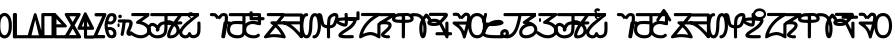 SplineFontDB: 3.2
FontName: Sunuwar_combined_PUA
FullName: Sunuwar combined PUA
FamilyName: Sunuwar_combined_PUA
Weight: Book
Copyright: Derived from Kirat1 and Lonkuch fonts for Koits Blese and Tikamuli scripts.
Version: Sunuwar combined PUA
ItalicAngle: 4
UnderlinePosition: -292
UnderlineWidth: 150
Ascent: 1638
Descent: 410
InvalidEm: 0
sfntRevision: 0x00010000
LayerCount: 2
Layer: 0 1 "Back" 1
Layer: 1 1 "Fore" 0
XUID: [1021 241 1869016969 3013093]
StyleMap: 0x0040
FSType: 8
OS2Version: 1
OS2_WeightWidthSlopeOnly: 0
OS2_UseTypoMetrics: 0
CreationTime: 1086700641
ModificationTime: 1603405129
PfmFamily: 17
TTFWeight: 400
TTFWidth: 5
LineGap: 67
VLineGap: 0
Panose: 2 0 0 0 0 0 0 0 0 0
OS2TypoAscent: 1491
OS2TypoAOffset: 0
OS2TypoDescent: -431
OS2TypoDOffset: 0
OS2TypoLinegap: 307
OS2WinAscent: 1854
OS2WinAOffset: 0
OS2WinDescent: 434
OS2WinDOffset: 0
HheadAscent: 1854
HheadAOffset: 0
HheadDescent: -434
HheadDOffset: 0
OS2SubXSize: 1434
OS2SubYSize: 1331
OS2SubXOff: 0
OS2SubYOff: 283
OS2SupXSize: 1434
OS2SupYSize: 1331
OS2SupXOff: 0
OS2SupYOff: 977
OS2StrikeYSize: 102
OS2StrikeYPos: 530
OS2FamilyClass: 2575
OS2Vendor: 'HL  '
OS2CodePages: 4000001f.00000000
OS2UnicodeRanges: 00000287.00000000.00000000.00000000
MarkAttachClasses: 1
DEI: 91125
ShortTable: maxp 16
  1
  0
  653
  101
  6
  0
  0
  2
  16
  47
  66
  0
  1036
  0
  0
  0
EndShort
LangName: 1033 "Typeface +AKkA <Shyan Kirat Rai>. 2004. All Rights Reserved" "" "Regular" "" "" "kirat1" "" "Typeface +AKkA <Shyan Kirat Rai>. 2004. All Rights Reserved" "" "" "This font was created using the Font Creator Program 4.1 from High-Logic.com"
LangName: 1027 "" "" "Normal"
LangName: 1029 "" "" "oby+AQ0A-ejn+AOkA"
LangName: 1030 "" "" "normal"
LangName: 1031 "" "" "Standard"
LangName: 1032 "" "" "+A5oDsQO9A78DvQO5A7oDrAAA"
LangName: 1034 "" "" "Normal"
LangName: 1035 "" "" "Normaali"
LangName: 1036 "" "" "Normal"
LangName: 1038 "" "" "Norm+AOEA-l"
LangName: 1040 "" "" "Normale"
LangName: 1043 "" "" "Standaard"
LangName: 1044 "" "" "Normal"
LangName: 1045 "" "" "Normalny"
LangName: 1046 "" "" "Normal"
LangName: 1049 "" "" "+BB4EMQRLBEcEPQRLBDkA"
LangName: 1051 "" "" "Norm+AOEA-lne"
LangName: 1053 "" "" "Normal"
LangName: 1055 "" "" "Normal"
LangName: 1060 "" "" "Navadno"
LangName: 1069 "" "" "Arrunta"
LangName: 2058 "" "" "Normal"
LangName: 2070 "" "" "Normal"
LangName: 3082 "" "" "Normal"
LangName: 3084 "" "" "Normal"
GaspTable: 1 65535 2 0
Encoding: Custom
UnicodeInterp: none
NameList: AGL For New Fonts
DisplaySize: -72
AntiAlias: 1
FitToEm: 1
WinInfo: 80 8 7
BeginPrivate: 0
EndPrivate
AnchorClass2: "top"""  "bottom""" 
BeginChars: 135 132

StartChar: .notdef
Encoding: 0 -1 0
Width: 1536
Flags: W
LayerCount: 2
Fore
SplineSet
256 0 m 1,0,-1
 256 1280 l 1,1,-1
 1280 1280 l 1,2,-1
 1280 0 l 1,3,-1
 256 0 l 1,0,-1
288 32 m 1,4,-1
 1248 32 l 1,5,-1
 1248 1248 l 1,6,-1
 288 1248 l 1,7,-1
 288 32 l 1,4,-1
EndSplineSet
Validated: 1
EndChar

StartChar: uniED3C
Encoding: 1 60732 1
Width: 0
Flags: W
AnchorPoint: "top" -59.5 1256 mark 0
LayerCount: 2
Fore
SplineSet
-127.5 1572 m 1,0,-1
 0.5 1572 l 1,1,-1
 0.5 1248 l 1,2,-1
 -107.5 1424 l 1,3,-1
 -127.5 1572 l 1,0,-1
EndSplineSet
Validated: 1
EndChar

StartChar: uniED2D
Encoding: 2 60717 2
Width: 0
Flags: W
AnchorPoint: "bottom" -587 20 mark 0
LayerCount: 2
Fore
SplineSet
-1060 -420 m 1,0,-1
 -587 -17 l 1,1,-1
 -90 -420 l 1,2,-1
 -305 -420 l 1,3,-1
 -591 -194 l 1,4,-1
 -844 -420 l 1,5,-1
 -1060 -420 l 1,0,-1
EndSplineSet
EndChar

StartChar: exclam
Encoding: 3 60705 3
Width: 2401
Flags: W
AnchorPoint: "top" 982 1426 basechar 0
AnchorPoint: "bottom" 1066 -106 basechar 0
LayerCount: 2
Fore
SplineSet
1354 1286 m 1,0,-1
 2087 1286 l 1,1,-1
 2087 15 l 1,2,-1
 1208 15 l 1,3,-1
 1306 197 l 1,4,-1
 1500 435 l 1,5,-1
 1648 651 l 1,6,-1
 1255 651 l 1,7,-1
 1354 832 l 1,8,-1
 1500 1195 l 1,9,-1
 1208 1195 l 1,10,-1
 1354 1286 l 1,0,-1
1648 1195 m 1,11,-1
 1452 741 l 1,12,-1
 1694 745 l 1,13,-1
 1881 741 l 1,14,-1
 1774 583 l 1,15,-1
 1436 105 l 1,16,-1
 1941 105 l 1,17,-1
 1941 1195 l 1,18,-1
 1648 1195 l 1,11,-1
590 1211 m 1,19,-1
 600 700 l 1,20,-1
 800 700 l 2,21,22
 1200 700 1200 700 1100 500 c 1,23,24
 800 300 800 300 900 250 c 128,-1,25
 1000 200 1000 200 1200 400 c 1,26,-1
 1200 100 l 1,27,28
 1000 0 1000 0 850 0 c 128,-1,29
 700 0 700 0 650 150 c 128,-1,30
 600 300 600 300 800 500 c 1,31,-1
 600 500 l 1,32,-1
 600 0 l 1,33,-1
 400 100 l 1,34,-1
 400 300 l 1,35,-1
 400 500 l 1,36,-1
 100 500 l 1,37,-1
 0 700 l 1,38,-1
 400 700 l 1,39,-1
 400 900 l 1,40,-1
 400 1301 l 1,41,-1
 590 1211 l 1,19,-1
EndSplineSet
EndChar

StartChar: numbersign
Encoding: 4 60707 4
Width: 1957
Flags: W
AnchorPoint: "top" 974 1422 basechar 0
AnchorPoint: "bottom" 982 -94 basechar 0
LayerCount: 2
Fore
SplineSet
590 1211 m 1,0,-1
 600 700 l 1,1,-1
 800 700 l 2,2,3
 1200 700 1200 700 1100 500 c 1,4,5
 800 300 800 300 900 250 c 128,-1,6
 1000 200 1000 200 1200 400 c 1,7,-1
 1200 100 l 1,8,9
 1000 0 1000 0 850 0 c 128,-1,10
 700 0 700 0 650 150 c 128,-1,11
 600 300 600 300 800 500 c 1,12,-1
 600 500 l 1,13,-1
 600 0 l 1,14,-1
 400 100 l 1,15,-1
 400 300 l 1,16,-1
 400 500 l 1,17,-1
 100 500 l 1,18,-1
 0 700 l 1,19,-1
 400 700 l 1,20,-1
 400 900 l 1,21,-1
 400 1301 l 1,22,-1
 590 1211 l 1,0,-1
1135 744 m 1,23,24
 1119 866 1119 866 1119 961 c 0,25,26
 1119 1276 1119 1276 1299 1298 c 0,27,28
 1353 1305 1353 1305 1402 1305 c 0,29,30
 1565 1305 1565 1305 1669 1230 c 0,31,32
 1804 1133 1804 1133 1742 938.5 c 128,-1,33
 1680 744 1680 744 1598.5 597.5 c 128,-1,34
 1517 451 1517 451 1467.5 365 c 128,-1,35
 1418 279 1418 279 1368 197 c 128,-1,36
 1318 115 1318 115 1918 515 c 1,37,-1
 1818 315 l 1,38,39
 1590 61 1590 61 1402 13 c 0,40,41
 1355 2 1355 2 1320 2 c 0,42,43
 1212 2 1212 2 1210 111 c 0,44,45
 1207 257 1207 257 1391.5 547 c 128,-1,46
 1576 837 1576 837 1583 987 c 128,-1,47
 1590 1137 1590 1137 1498.5 1164.5 c 128,-1,48
 1407 1192 1407 1192 1347 1162.5 c 128,-1,49
 1287 1133 1287 1133 1287 841 c 1,50,-1
 1135 744 l 1,23,24
EndSplineSet
EndChar

StartChar: dollar
Encoding: 5 60708 5
Width: 2416
Flags: W
AnchorPoint: "top" 1118 1414 basechar 0
AnchorPoint: "bottom" 1178 -110 basechar 0
LayerCount: 2
Fore
SplineSet
600 1200 m 1,0,-1
 600 700 l 1,1,-1
 800 700 l 2,2,3
 1200 700 1200 700 1100 500 c 1,4,5
 800 300 800 300 900 250 c 128,-1,6
 1000 200 1000 200 1200 400 c 1,7,-1
 1200 100 l 1,8,9
 1000 0 1000 0 850 0 c 128,-1,10
 700 0 700 0 650 150 c 128,-1,11
 600 300 600 300 800 500 c 1,12,-1
 600 500 l 1,13,-1
 600 0 l 1,14,-1
 400 100 l 1,15,-1
 400 300 l 1,16,-1
 400 500 l 1,17,-1
 100 500 l 1,18,-1
 0 700 l 1,19,-1
 400 700 l 1,20,-1
 400 900 l 1,21,-1
 400 1301 l 1,22,-1
 600 1200 l 1,0,-1
1570 1305 m 1,23,-1
 1780 1204 l 1,24,-1
 1780 945 l 1,25,-1
 2330 943 l 1,26,-1
 2170 769 l 1,27,-1
 1780 765 l 1,28,-1
 1780 204 l 1,29,-1
 2380 204 l 1,30,-1
 2133 4 l 1,31,-1
 1133 4 l 1,32,-1
 1280 204 l 1,33,-1
 1580 204 l 1,34,-1
 1580 769 l 1,35,-1
 1070 772 l 1,36,-1
 1270 945 l 1,37,-1
 1570 945 l 1,38,-1
 1570 1305 l 1,23,-1
EndSplineSet
EndChar

StartChar: percent
Encoding: 6 60709 6
Width: 1422
Flags: W
AnchorPoint: "top" 747 1376 basechar 0
AnchorPoint: "bottom" 762 -43 basechar 0
LayerCount: 2
Fore
SplineSet
984 1301 m 1,0,-1
 1165 1183 l 1,1,-1
 1168 834 l 1,2,-1
 1400 970 l 1,3,-1
 1400 775 l 1,4,-1
 1165 643 l 1,5,-1
 1165 9 l 1,6,-1
 977 109 l 1,7,-1
 978 570 l 1,8,-1
 802 479 l 1,9,-1
 800 681 l 1,10,-1
 978 760 l 1,11,-1
 984 1301 l 1,0,-1
794 1290 m 1,12,13
 791 150 791 150 795 90 c 1,14,-1
 795 87 l 2,15,16
 795 29 795 29 646 7 c 0,17,18
 594 0 594 0 545 0 c 0,19,20
 448 0 448 0 361 29 c 0,21,22
 228 72 228 72 20 300 c 1,23,-1
 20 500 l 1,24,25
 341 213 341 213 469.5 163.5 c 128,-1,26
 598 114 598 114 620 200 c 1,27,-1
 620 500 l 1,28,29
 -459 826 -459 826 341 1102 c 1,30,-1
 794 1290 l 1,12,13
620 1075 m 1,31,32
 -180 840 -180 840 620 668 c 1,33,-1
 620 1075 l 1,31,32
EndSplineSet
EndChar

StartChar: ampersand
Encoding: 7 60710 7
Width: 2086
Flags: W
AnchorPoint: "top" 1034 1438 basechar 0
AnchorPoint: "bottom" 1078 -98 basechar 0
LayerCount: 2
Fore
SplineSet
1644 1260 m 128,-1,1
 1671 1260 1671 1260 1700 1253 c 128,-1,2
 1729 1246 1729 1246 1751 1236.5 c 128,-1,3
 1773 1227 1773 1227 1792 1214.5 c 128,-1,4
 1811 1202 1811 1202 1843.5 1171.5 c 128,-1,5
 1876 1141 1876 1141 1904.5 1104 c 128,-1,6
 1933 1067 1933 1067 1954 1024.5 c 128,-1,7
 1975 982 1975 982 1999.5 908.5 c 128,-1,8
 2024 835 2024 835 2029 807.5 c 128,-1,9
 2034 780 2034 780 2039 685 c 0,10,11
 2040 657 2040 657 2040 631 c 0,12,13
 2040 565 2040 565 2032 503 c 0,14,15
 2021 415 2021 415 1985.5 320.5 c 128,-1,16
 1950 226 1950 226 1926 186 c 128,-1,17
 1902 146 1902 146 1871.5 113 c 128,-1,18
 1841 80 1841 80 1823.5 66.5 c 128,-1,19
 1806 53 1806 53 1764 32 c 128,-1,20
 1722 11 1722 11 1696.5 5.5 c 128,-1,21
 1671 0 1671 0 1644 0 c 256,22,23
 1617 0 1617 0 1588.5 7 c 128,-1,24
 1560 14 1560 14 1538 23.5 c 128,-1,25
 1516 33 1516 33 1497.5 45.5 c 128,-1,26
 1479 58 1479 58 1445.5 88.5 c 128,-1,27
 1412 119 1412 119 1384.5 156 c 128,-1,28
 1357 193 1357 193 1335 235.5 c 128,-1,29
 1313 278 1313 278 1289.5 351.5 c 128,-1,30
 1266 425 1266 425 1260.5 452 c 128,-1,31
 1255 479 1255 479 1250 574.5 c 128,-1,32
 1245 670 1245 670 1256.5 757.5 c 128,-1,33
 1268 845 1268 845 1303.5 939.5 c 128,-1,34
 1339 1034 1339 1034 1363.5 1074 c 128,-1,35
 1388 1114 1388 1114 1418 1147 c 128,-1,36
 1448 1180 1448 1180 1466 1193.5 c 128,-1,37
 1484 1207 1484 1207 1525.5 1228 c 128,-1,38
 1567 1249 1567 1249 1592 1254.5 c 128,-1,0
 1617 1260 1617 1260 1644 1260 c 128,-1,1
1593.5 1082 m 128,-1,40
 1562 1069 1562 1069 1539 1048.5 c 128,-1,41
 1516 1028 1516 1028 1506.5 1016 c 128,-1,42
 1497 1004 1497 1004 1480 976 c 128,-1,43
 1463 948 1463 948 1444 899 c 128,-1,44
 1425 850 1425 850 1412.5 772.5 c 128,-1,45
 1400 695 1400 695 1399 650.5 c 128,-1,46
 1398 606 1398 606 1403.5 544 c 128,-1,47
 1409 482 1409 482 1418 445 c 128,-1,48
 1427 408 1427 408 1445 359.5 c 128,-1,49
 1463 311 1463 311 1480 283.5 c 128,-1,50
 1497 256 1497 256 1506.5 244 c 128,-1,51
 1516 232 1516 232 1539 211.5 c 128,-1,52
 1562 191 1562 191 1593.5 178 c 128,-1,53
 1625 165 1625 165 1644 165 c 128,-1,54
 1663 165 1663 165 1694.5 178 c 128,-1,55
 1726 191 1726 191 1749.5 211.5 c 128,-1,56
 1773 232 1773 232 1783 244 c 128,-1,57
 1793 256 1793 256 1809.5 283.5 c 128,-1,58
 1826 311 1826 311 1845 360.5 c 128,-1,59
 1864 410 1864 410 1876.5 487.5 c 128,-1,60
 1889 565 1889 565 1889 631 c 128,-1,61
 1889 697 1889 697 1875 773.5 c 128,-1,62
 1861 850 1861 850 1836 913 c 128,-1,63
 1811 976 1811 976 1792 1002 c 128,-1,64
 1773 1028 1773 1028 1749.5 1048.5 c 128,-1,65
 1726 1069 1726 1069 1712.5 1076.5 c 128,-1,66
 1699 1084 1699 1084 1681 1088 c 128,-1,67
 1663 1092 1663 1092 1644 1093.5 c 128,-1,39
 1625 1095 1625 1095 1593.5 1082 c 128,-1,40
600 1200 m 1,68,-1
 600 700 l 1,69,-1
 800 700 l 2,70,71
 1200 700 1200 700 1100 500 c 1,72,73
 800 300 800 300 900 250 c 128,-1,74
 1000 200 1000 200 1200 400 c 1,75,-1
 1200 100 l 1,76,77
 1000 0 1000 0 850 0 c 128,-1,78
 700 0 700 0 650 150 c 128,-1,79
 600 300 600 300 800 500 c 1,80,-1
 600 500 l 1,81,-1
 600 0 l 1,82,-1
 400 100 l 1,83,-1
 400 300 l 1,84,-1
 400 500 l 1,85,-1
 100 500 l 1,86,-1
 0 700 l 1,87,-1
 400 700 l 1,88,-1
 400 900 l 1,89,-1
 400 1301 l 1,90,-1
 600 1200 l 1,68,-1
EndSplineSet
EndChar

StartChar: quotesingle
Encoding: 8 60711 8
Width: 0
Flags: W
AnchorPoint: "top" -559 1282 mark 0
LayerCount: 2
Fore
SplineSet
-701.5 1700 m 1,0,-1
 -501.5 1700 l 1,1,-1
 -501.5 1541 l 1,2,-1
 -134.5 1540 l 1,3,-1
 -1.5 1348 l 1,4,-1
 -972.5 1347 l 1,5,-1
 -1041.5 1532 l 1,6,-1
 -701.5 1532 l 1,7,-1
 -701.5 1700 l 1,0,-1
EndSplineSet
EndChar

StartChar: asterisk
Encoding: 9 60714 9
Width: 1228
Flags: W
AnchorPoint: "top" 566 1394 basechar 0
AnchorPoint: "bottom" 626 -94 basechar 0
LayerCount: 2
Fore
SplineSet
412 1292 m 1,0,-1
 583 1239 l 1,1,-1
 583 1156 l 1,2,-1
 754 1156 l 1,3,-1
 840 1051 l 1,4,-1
 240 1051 l 1,5,-1
 155 1156 l 1,6,-1
 412 1156 l 1,7,-1
 412 1292 l 1,0,-1
600 1200 m 1,8,-1
 600 700 l 1,9,-1
 800 700 l 2,10,11
 1200 700 1200 700 1100 500 c 1,12,13
 800 300 800 300 900 250 c 128,-1,14
 1000 200 1000 200 1200 400 c 1,15,-1
 1200 100 l 1,16,17
 1000 0 1000 0 850 0 c 128,-1,18
 700 0 700 0 650 150 c 128,-1,19
 600 300 600 300 800 500 c 1,20,-1
 600 500 l 1,21,-1
 600 0 l 1,22,-1
 400 100 l 1,23,-1
 400 300 l 1,24,-1
 400 500 l 1,25,-1
 100 500 l 1,26,-1
 0 700 l 1,27,-1
 400 700 l 1,28,-1
 400 900 l 1,29,-1
 400 1301 l 1,30,-1
 600 1200 l 1,8,-1
EndSplineSet
EndChar

StartChar: comma
Encoding: 10 60716 10
Width: 1150
Flags: W
AnchorPoint: "top" 504 1481 basechar 0
AnchorPoint: "bottom" 585 -43 basechar 0
LayerCount: 2
Fore
SplineSet
400 1300 m 1,0,-1
 400 900 l 1,1,-1
 700 900 l 1,2,-1
 1138 200 l 1,3,-1
 900 200 l 1,4,-1
 566 745 l 1,5,-1
 405 745 l 1,6,-1
 405 0 l 1,7,-1
 205 0 l 1,8,-1
 205 745 l 1,9,-1
 0 742 l 1,10,-1
 0 900 l 1,11,-1
 200 900 l 1,12,-1
 200 1300 l 1,13,-1
 400 1300 l 1,0,-1
EndSplineSet
EndChar

StartChar: period
Encoding: 11 60718 11
Width: 1098
Flags: W
AnchorPoint: "top" 440 1502 basechar 0
AnchorPoint: "bottom" 455 -70 basechar 0
LayerCount: 2
Fore
SplineSet
200 1301 m 1,0,-1
 200 967 l 1,1,2
 438 1000 438 1000 619 930 c 128,-1,3
 800 860 800 860 862 718.5 c 128,-1,4
 924 577 924 577 912 403.5 c 128,-1,5
 900 230 900 230 750 101.5 c 128,-1,6
 600 -27 600 -27 350 12 c 128,-1,7
 100 51 100 51 0 280 c 1,8,-1
 193 271 l 1,9,10
 377 131 377 131 538.5 184.5 c 128,-1,11
 700 238 700 238 717 431 c 128,-1,12
 734 624 734 624 620.5 732 c 128,-1,13
 507 840 507 840 200 800 c 1,14,-1
 200 534 l 1,15,-1
 0 586 l 1,16,-1
 0 1299 l 1,17,-1
 200 1301 l 1,0,-1
EndSplineSet
EndChar

StartChar: slash
Encoding: 12 60719 12
Width: 0
Flags: W
AnchorPoint: "bottom" -773 -36 mark 0
LayerCount: 2
Fore
SplineSet
-1180 -64 m 1,0,-1
 -375 -61 l 1,1,-1
 -280 -230 l 1,2,-1
 -1080 -229 l 1,3,-1
 -1180 -64 l 1,0,-1
EndSplineSet
Validated: 1
EndChar

StartChar: zero
Encoding: 13 60720 13
Width: 733
Flags: W
LayerCount: 2
Fore
SplineSet
0 922 m 1,1,-1
 10 379 l 1,2,3
 64 50 64 50 359 25 c 128,-1,4
 654 0 654 0 710 382 c 1,5,-1
 710 936 l 1,6,7
 610 1268 610 1268 360 1268 c 128,-1,0
 110 1268 110 1268 0 922 c 1,1,-1
156 936 m 1,8,9
 210 1107 210 1107 360 1101.5 c 128,-1,10
 510 1096 510 1096 564 936 c 1,11,-1
 564 382 l 1,12,13
 510 211 510 211 360 211 c 128,-1,14
 210 211 210 211 156 493 c 1,15,-1
 156 936 l 1,8,9
562 939 m 1,16,-1
 153 597 l 1,17,-1
 163 435 l 1,18,-1
 610 769 l 1,19,-1
 562 939 l 1,16,-1
EndSplineSet
Validated: 37
EndChar

StartChar: one
Encoding: 14 60721 14
Width: 344
Flags: W
LayerCount: 2
Fore
SplineSet
0 1307 m 1,0,-1
 0 100 l 1,1,-1
 255 -2 l 1,2,-1
 243 1200 l 1,3,-1
 0 1307 l 1,0,-1
EndSplineSet
Validated: 9
EndChar

StartChar: two
Encoding: 15 60722 15
Width: 1099
Flags: W
LayerCount: 2
Fore
SplineSet
345 1293 m 1,0,-1
 345 945 l 1,1,-1
 0 700 l 1,2,-1
 0 500 l 1,3,-1
 355 745 l 1,4,-1
 355 500 l 1,5,-1
 0 300 l 1,6,-1
 0 100 l 1,7,-1
 343 300 l 1,8,-1
 345 86 l 1,9,-1
 600 -16 l 1,10,-1
 600 400 l 1,11,-1
 1000 600 l 1,12,-1
 1000 800 l 1,13,-1
 600 600 l 1,14,-1
 600 850 l 1,15,-1
 1000 1055 l 1,16,-1
 1000 1250 l 1,17,-1
 600 1041 l 1,18,-1
 588 1186 l 1,19,-1
 466 1240 l 1,20,-1
 345 1293 l 1,0,-1
EndSplineSet
Validated: 9
EndChar

StartChar: three
Encoding: 16 60723 16
Width: 1090
Flags: W
LayerCount: 2
Fore
SplineSet
345 1293 m 1,0,-1
 345 945 l 1,1,-1
 0 700 l 1,2,-1
 0 500 l 1,3,-1
 355 745 l 1,4,-1
 355 500 l 1,5,-1
 0 300 l 1,6,-1
 0 100 l 1,7,-1
 343 300 l 1,8,-1
 345 86 l 1,9,-1
 600 -16 l 1,10,-1
 600 400 l 1,11,-1
 600 600 l 1,12,-1
 600 850 l 1,13,-1
 1000 1055 l 1,14,-1
 1000 1250 l 1,15,-1
 600 1041 l 1,16,-1
 588 1186 l 1,17,-1
 466 1240 l 1,18,-1
 345 1293 l 1,0,-1
EndSplineSet
Validated: 9
EndChar

StartChar: four
Encoding: 17 60724 17
Width: 704
Flags: W
LayerCount: 2
Fore
SplineSet
605 1301 m 1,0,-1
 -5 1301 l 1,1,-1
 -5 837 l 1,2,-1
 -1 14 l 1,3,-1
 605 8 l 1,4,-1
 601 708 l 1,5,-1
 605 1301 l 1,0,-1
128 1188 m 1,6,-1
 471 1183 l 1,7,-1
 470 153 l 1,8,-1
 134 153 l 1,9,-1
 128 1188 l 1,6,-1
EndSplineSet
Validated: 9
EndChar

StartChar: five
Encoding: 18 60725 18
Width: 709
Flags: W
LayerCount: 2
Fore
SplineSet
605 1301 m 1,0,-1
 -5 1301 l 1,1,-1
 -5 837 l 1,2,-1
 -1 14 l 1,3,-1
 605 8 l 1,4,-1
 601 708 l 1,5,-1
 605 1301 l 1,0,-1
122 1162 m 1,6,-1
 470 1157 l 1,7,-1
 455 883 l 1,8,-1
 470 409 l 1,9,-1
 469 160 l 1,10,-1
 143 155 l 1,11,-1
 142 544 l 1,12,-1
 500 544 l 1,13,-1
 500 689 l 1,14,-1
 139 689 l 1,15,-1
 122 1162 l 1,6,-1
EndSplineSet
Validated: 5
EndChar

StartChar: six
Encoding: 19 60726 19
Width: 1051
Flags: W
LayerCount: 2
Fore
SplineSet
443 1301 m 1,0,-1
 610 1301 l 1,1,-1
 719 1301 l 1,2,-1
 957 1301 l 1,3,-1
 960 7 l 1,4,-1
 0 10 l 1,5,-1
 100 143 l 1,6,-1
 414 144 l 1,7,-1
 800 143 l 1,8,-1
 800 1158 l 1,9,-1
 643 1157 l 1,10,11
 500 774 500 774 400 583 c 128,-1,12
 300 392 300 392 250 302.5 c 128,-1,13
 200 213 200 213 100 143 c 1,14,-1
 0 10 l 1,15,-1
 0 102 l 1,16,-1
 0 194 l 1,17,18
 266 564 266 564 333 732 c 128,-1,19
 400 900 400 900 500 1200 c 1,20,-1
 443 1200 l 1,21,-1
 443 1301 l 1,0,-1
EndSplineSet
Validated: 5
EndChar

StartChar: seven
Encoding: 20 60727 20
Width: 1236
Flags: W
LayerCount: 2
Fore
SplineSet
477 1301 m 1,0,-1
 795 1301 l 2,1,2
 954 1301 954 1301 914.5 1192.5 c 128,-1,3
 875 1084 875 1084 835 867.5 c 128,-1,4
 795 651 795 651 1034 217 c 1,5,-1
 1113 217 l 1,6,-1
 1193 0 l 1,7,-1
 1113 0 l 1,8,-1
 728 0 l 1,9,-1
 0 0 l 1,10,-1
 0 217 l 1,11,-1
 0 542 l 1,12,-1
 0 1084 l 1,13,-1
 0 1301 l 1,14,-1
 477 1301 l 1,0,-1
477 1084 m 1,15,-1
 477 759 l 1,16,-1
 477 217 l 1,17,-1
 875 217 l 1,18,19
 557 591 557 591 716 1084 c 1,20,-1
 477 1084 l 1,15,-1
318 1084 m 1,21,-1
 159 1084 l 1,22,-1
 159 759 l 1,23,-1
 159 434 l 1,24,-1
 159 217 l 1,25,-1
 318 217 l 1,26,-1
 318 759 l 1,27,-1
 318 1084 l 1,21,-1
EndSplineSet
Validated: 33
EndChar

StartChar: eight
Encoding: 21 60728 21
Width: 1009
Flags: W
LayerCount: 2
Fore
SplineSet
0 0 m 1,0,-1
 142 257 l 1,1,-1
 355 654 l 1,2,-1
 0 1305 l 1,3,-1
 200 1305 l 1,4,-1
 454 843 l 1,5,-1
 648 1100 l 1,6,-1
 800 1305 l 1,7,-1
 1000 1301 l 1,8,-1
 558 657 l 1,9,-1
 800 300 l 1,10,-1
 1000 0 l 1,11,-1
 800 0 l 1,12,-1
 458 500 l 1,13,-1
 200 0 l 1,14,-1
 0 0 l 1,0,-1
EndSplineSet
Validated: 1
EndChar

StartChar: nine
Encoding: 22 60729 22
Width: 744
Flags: W
LayerCount: 2
Fore
SplineSet
0 1307 m 1,0,-1
 0 100 l 1,1,-1
 255 -2 l 1,2,-1
 244 700 l 1,3,-1
 500 700 l 1,4,-1
 500 600 l 1,5,-1
 700 500 l 1,6,-1
 700 1000 l 1,7,-1
 500 1100 l 1,8,-1
 500 900 l 1,9,-1
 246 900 l 1,10,-1
 243 1200 l 1,11,-1
 0 1307 l 1,0,-1
EndSplineSet
Validated: 9
EndChar

StartChar: colon
Encoding: 23 60730 23
Width: 542
Flags: W
LayerCount: 2
Fore
SplineSet
283 580 m 1,0,-1
 543 407 l 1,1,-1
 283 232 l 1,2,-1
 29 407 l 1,3,-1
 283 580 l 1,0,-1
265 1000 m 1,4,-1
 535 847 l 1,5,-1
 265 693 l 1,6,-1
 0 847 l 1,7,-1
 265 1000 l 1,4,-1
EndSplineSet
Validated: 1
EndChar

StartChar: equal
Encoding: 24 60733 24
Width: 12
Flags: W
AnchorPoint: "top" -704 1355 mark 0
LayerCount: 2
Fore
SplineSet
-1100 1600 m 1,0,-1
 -200 1600 l 1,1,-1
 -285 1432 l 1,2,-1
 -1213 1432 l 1,3,-1
 -1100 1600 l 1,0,-1
-650 1850 m 1,4,-1
 -439 1744 l 1,5,-1
 -635 1618 l 1,6,-1
 -845 1739 l 1,7,-1
 -650 1850 l 1,4,-1
EndSplineSet
Validated: 1
EndChar

StartChar: at
Encoding: 25 60736 25
Width: 2595
Flags: W
LayerCount: 2
Fore
SplineSet
2167 530 m 1,0,-1
 2374 381 l 1,1,-1
 2167 236 l 1,2,-1
 1965 381 l 1,3,-1
 2167 530 l 1,0,-1
2171 927 m 1,4,-1
 2404 782 l 1,5,-1
 2171 637 l 1,6,-1
 1941 782 l 1,7,-1
 2171 927 l 1,4,-1
1830 595 m 256,8,9
 1830 437 1830 437 1890.5 322 c 128,-1,10
 1951 207 1951 207 2109 74 c 1,11,12
 1898 190 1898 190 1809 309.5 c 128,-1,13
 1720 429 1720 429 1720 595 c 0,14,15
 1720 762 1720 762 1807 878.5 c 128,-1,16
 1894 995 1894 995 2109 1114 c 1,17,18
 1955 980 1955 980 1892.5 866.5 c 128,-1,19
 1830 753 1830 753 1830 595 c 256,8,9
2205 1114 m 1,20,21
 2402 997 2402 997 2485 878 c 128,-1,22
 2568 759 2568 759 2568 595 c 0,23,24
 2568 426 2568 426 2486 309 c 128,-1,25
 2404 192 2404 192 2205 74 c 1,26,27
 2350 207 2350 207 2408 320.5 c 128,-1,28
 2466 434 2466 434 2466 595 c 0,29,30
 2466 751 2466 751 2410 865.5 c 128,-1,31
 2354 980 2354 980 2205 1114 c 1,20,21
600 1200 m 1,32,-1
 600 700 l 1,33,-1
 800 700 l 2,34,35
 1200 700 1200 700 1100 500 c 1,36,37
 800 300 800 300 900 250 c 128,-1,38
 1000 200 1000 200 1200 400 c 1,39,-1
 1200 100 l 1,40,41
 1000 0 1000 0 850 0 c 128,-1,42
 700 0 700 0 650 150 c 128,-1,43
 600 300 600 300 800 500 c 1,44,-1
 600 500 l 1,45,-1
 600 0 l 1,46,-1
 400 100 l 1,47,-1
 400 300 l 1,48,-1
 400 500 l 1,49,-1
 100 500 l 1,50,-1
 0 700 l 1,51,-1
 400 700 l 1,52,-1
 400 900 l 1,53,-1
 400 1301 l 1,54,-1
 600 1200 l 1,32,-1
1314 1301 m 1,55,-1
 1495 1183 l 1,56,-1
 1498 834 l 1,57,-1
 1730 970 l 1,58,-1
 1730 775 l 1,59,-1
 1495 643 l 1,60,-1
 1495 9 l 1,61,-1
 1307 109 l 1,62,-1
 1308 570 l 1,63,-1
 1132 479 l 1,64,-1
 1130 681 l 1,65,-1
 1308 760 l 1,66,-1
 1314 1301 l 1,55,-1
EndSplineSet
Validated: 33
EndChar

StartChar: A
Encoding: 26 60737 26
Width: 1123
Flags: W
AnchorPoint: "top" 476 1303 basechar 0
AnchorPoint: "bottom" 484 -44 basechar 0
LayerCount: 2
Fore
SplineSet
59 1262 m 1,0,-1
 900 1256 l 1,1,-1
 904 -2 l 1,2,-1
 -10 -2 l 1,3,-1
 330 588 l 1,4,-1
 -10 588 l 1,5,-1
 46 731 l 1,6,-1
 242 1170 l 1,7,-1
 0 1170 l 1,8,-1
 59 1262 l 1,0,-1
357 1153 m 1,9,-1
 200 723 l 1,10,-1
 549 728 l 1,11,-1
 200 97 l 1,12,-1
 784 107 l 1,13,-1
 784 1156 l 1,14,-1
 357 1153 l 1,9,-1
EndSplineSet
EndChar

StartChar: B
Encoding: 27 60738 27
Width: 1757
Flags: W
AnchorPoint: "top" 367 1421 basechar 0
AnchorPoint: "bottom" 402 -119 basechar 0
LayerCount: 2
Fore
SplineSet
396 1278 m 256,1,2
 423 1278 423 1278 452 1271 c 128,-1,3
 481 1264 481 1264 503 1254 c 128,-1,4
 525 1244 525 1244 544 1231.5 c 128,-1,5
 563 1219 563 1219 595.5 1188 c 128,-1,6
 628 1157 628 1157 656.5 1119.5 c 128,-1,7
 685 1082 685 1082 706 1038.5 c 128,-1,8
 727 995 727 995 751.5 921 c 128,-1,9
 776 847 776 847 781 819 c 128,-1,10
 786 791 786 791 790.5 694.5 c 128,-1,11
 795 598 795 598 784 510 c 128,-1,12
 773 422 773 422 737.5 326 c 128,-1,13
 702 230 702 230 678 189 c 128,-1,14
 654 148 654 148 623.5 114.5 c 128,-1,15
 593 81 593 81 575.5 67 c 128,-1,16
 558 53 558 53 516 32 c 128,-1,17
 474 11 474 11 448.5 5.5 c 128,-1,18
 423 0 423 0 396 0 c 256,19,20
 369 0 369 0 340.5 7 c 128,-1,21
 312 14 312 14 290 24 c 128,-1,22
 268 34 268 34 249.5 46.5 c 128,-1,23
 231 59 231 59 197.5 90 c 128,-1,24
 164 121 164 121 136.5 158.5 c 128,-1,25
 109 196 109 196 87 239.5 c 128,-1,26
 65 283 65 283 41.5 357 c 128,-1,27
 18 431 18 431 12.5 459 c 128,-1,28
 7 487 7 487 2 584 c 0,29,30
 0 613 0 613 0 641 c 0,31,32
 0 707 0 707 9 768 c 0,33,34
 20 856 20 856 55.5 952 c 128,-1,35
 91 1048 91 1048 115.5 1089 c 128,-1,36
 140 1130 140 1130 170 1163.5 c 128,-1,37
 200 1197 200 1197 218 1211 c 128,-1,38
 236 1225 236 1225 277.5 1246 c 128,-1,39
 319 1267 319 1267 344 1272.5 c 128,-1,0
 369 1278 369 1278 396 1278 c 256,1,2
345.5 1098 m 128,-1,41
 314 1085 314 1085 291 1064 c 128,-1,42
 268 1043 268 1043 258.5 1030 c 128,-1,43
 249 1017 249 1017 232 990 c 128,-1,44
 215 963 215 963 196 912.5 c 128,-1,45
 177 862 177 862 164.5 783.5 c 128,-1,46
 152 705 152 705 151 660 c 128,-1,47
 150 615 150 615 155.5 552 c 128,-1,48
 161 489 161 489 170 451 c 128,-1,49
 179 413 179 413 197 364 c 128,-1,50
 215 315 215 315 232 288 c 128,-1,51
 249 261 249 261 258.5 248 c 128,-1,52
 268 235 268 235 291 214 c 128,-1,53
 314 193 314 193 345.5 180 c 128,-1,54
 377 167 377 167 396 167 c 128,-1,55
 415 167 415 167 446.5 180 c 128,-1,56
 478 193 478 193 501.5 214 c 128,-1,57
 525 235 525 235 535 248 c 128,-1,58
 545 261 545 261 561.5 288 c 128,-1,59
 578 315 578 315 597 365.5 c 128,-1,60
 616 416 616 416 628.5 494.5 c 128,-1,61
 641 573 641 573 641 640 c 128,-1,62
 641 707 641 707 627 784.5 c 128,-1,63
 613 862 613 862 588 925.5 c 128,-1,64
 563 989 563 989 544 1016 c 128,-1,65
 525 1043 525 1043 501.5 1064 c 128,-1,66
 478 1085 478 1085 464.5 1092 c 128,-1,67
 451 1099 451 1099 433 1103 c 128,-1,68
 415 1107 415 1107 396 1109 c 128,-1,40
 377 1111 377 1111 345.5 1098 c 128,-1,41
1300 575 m 1,69,-1
 1504 419 l 1,70,-1
 1300 264 l 1,71,-1
 1101 419 l 1,72,-1
 1300 575 l 1,69,-1
1303 999 m 1,73,-1
 1534 845 l 1,74,-1
 1303 689 l 1,75,-1
 1076 845 l 1,76,-1
 1303 999 l 1,73,-1
966 644 m 0,77,78
 966 478 966 478 1026 356 c 128,-1,79
 1086 234 1086 234 1243 92 c 1,80,81
 1035 216 1035 216 947 343.5 c 128,-1,82
 859 471 859 471 859 644 c 0,83,84
 859 823 859 823 945.5 947 c 128,-1,85
 1032 1071 1032 1071 1243 1196 c 1,86,87
 1089 1054 1089 1054 1027.5 934 c 128,-1,88
 966 814 966 814 966 644 c 0,77,78
1336 1196 m 1,89,90
 1531 1073 1531 1073 1612.5 946.5 c 128,-1,91
 1694 820 1694 820 1694 644 c 0,92,93
 1694 466 1694 466 1614 341.5 c 128,-1,94
 1534 217 1534 217 1336 92 c 1,95,96
 1480 234 1480 234 1537 354.5 c 128,-1,97
 1594 475 1594 475 1594 644 c 0,98,99
 1594 812 1594 812 1538.5 933 c 128,-1,100
 1483 1054 1483 1054 1336 1196 c 1,89,90
EndSplineSet
EndChar

StartChar: O
Encoding: 28 60751 28
Width: 1054
Flags: W
AnchorPoint: "top" 405 1429 basechar 0
AnchorPoint: "bottom" 405 -80 basechar 0
LayerCount: 2
Fore
SplineSet
404 1278 m 256,1,2
 431 1278 431 1278 460 1271 c 128,-1,3
 489 1264 489 1264 511 1254 c 128,-1,4
 533 1244 533 1244 552 1231.5 c 128,-1,5
 571 1219 571 1219 603.5 1188 c 128,-1,6
 636 1157 636 1157 664.5 1119.5 c 128,-1,7
 693 1082 693 1082 714 1038.5 c 128,-1,8
 735 995 735 995 759.5 921 c 128,-1,9
 784 847 784 847 789 819 c 128,-1,10
 794 791 794 791 799 695 c 0,11,12
 800 666 800 666 800 639 c 0,13,14
 800 572 800 572 792 510 c 0,15,16
 781 422 781 422 745.5 326 c 128,-1,17
 710 230 710 230 686 189 c 128,-1,18
 662 148 662 148 631.5 114.5 c 128,-1,19
 601 81 601 81 583.5 67 c 128,-1,20
 566 53 566 53 524 32 c 128,-1,21
 482 11 482 11 456.5 5.5 c 128,-1,22
 431 0 431 0 404 0 c 256,23,24
 377 0 377 0 348.5 7 c 128,-1,25
 320 14 320 14 298 24 c 128,-1,26
 276 34 276 34 257.5 46.5 c 128,-1,27
 239 59 239 59 205.5 90 c 128,-1,28
 172 121 172 121 144.5 158.5 c 128,-1,29
 117 196 117 196 95 239.5 c 128,-1,30
 73 283 73 283 49.5 357 c 128,-1,31
 26 431 26 431 20.5 459 c 128,-1,32
 15 487 15 487 10 584 c 0,33,34
 8 613 8 613 8 641 c 0,35,36
 8 707 8 707 17 768 c 0,37,38
 28 856 28 856 63.5 952 c 128,-1,39
 99 1048 99 1048 123.5 1089 c 128,-1,40
 148 1130 148 1130 178 1163.5 c 128,-1,41
 208 1197 208 1197 226 1211 c 128,-1,42
 244 1225 244 1225 285.5 1246 c 128,-1,43
 327 1267 327 1267 352 1272.5 c 128,-1,0
 377 1278 377 1278 404 1278 c 256,1,2
353.5 1098 m 128,-1,45
 322 1085 322 1085 299 1064 c 128,-1,46
 276 1043 276 1043 266.5 1030 c 128,-1,47
 257 1017 257 1017 240 990 c 128,-1,48
 223 963 223 963 204 912.5 c 128,-1,49
 185 862 185 862 172.5 783.5 c 128,-1,50
 160 705 160 705 159 660 c 128,-1,51
 158 615 158 615 163.5 552 c 128,-1,52
 169 489 169 489 178 451 c 128,-1,53
 187 413 187 413 205 364 c 128,-1,54
 223 315 223 315 240 288 c 128,-1,55
 257 261 257 261 266.5 248 c 128,-1,56
 276 235 276 235 299 214 c 128,-1,57
 322 193 322 193 353.5 180 c 128,-1,58
 385 167 385 167 404 167 c 128,-1,59
 423 167 423 167 454.5 180 c 128,-1,60
 486 193 486 193 509.5 214 c 128,-1,61
 533 235 533 235 543 248 c 128,-1,62
 553 261 553 261 569.5 288 c 128,-1,63
 586 315 586 315 605 365.5 c 128,-1,64
 624 416 624 416 636.5 494.5 c 128,-1,65
 649 573 649 573 649 640 c 128,-1,66
 649 707 649 707 635 784.5 c 128,-1,67
 621 862 621 862 596 925.5 c 128,-1,68
 571 989 571 989 552 1016 c 128,-1,69
 533 1043 533 1043 509.5 1064 c 128,-1,70
 486 1085 486 1085 472.5 1092 c 128,-1,71
 459 1099 459 1099 441 1103 c 128,-1,72
 423 1107 423 1107 404 1109 c 128,-1,44
 385 1111 385 1111 353.5 1098 c 128,-1,45
EndSplineSet
EndChar

StartChar: asciicircum
Encoding: 29 60766 29
Width: 1621
Flags: W
AnchorPoint: "top" 786 1370 basechar 0
AnchorPoint: "bottom" 792 -68 basechar 0
LayerCount: 2
Fore
SplineSet
794 1290 m 1,0,1
 791 150 791 150 795 90 c 1,2,-1
 795 87 l 2,3,4
 795 29 795 29 646 7 c 0,5,6
 594 0 594 0 545 0 c 0,7,8
 448 0 448 0 361 29 c 0,9,10
 228 72 228 72 20 300 c 1,11,-1
 20 500 l 1,12,13
 341 213 341 213 469.5 163.5 c 128,-1,14
 598 114 598 114 620 200 c 1,15,-1
 620 500 l 1,16,17
 -459 826 -459 826 341 1102 c 1,18,-1
 794 1290 l 1,0,1
620 1075 m 1,19,20
 -180 840 -180 840 620 668 c 1,21,-1
 620 1075 l 1,19,20
816 744 m 1,22,23
 800 866 800 866 800 961 c 0,24,25
 800 1276 800 1276 980 1298 c 0,26,27
 1034 1305 1034 1305 1083 1305 c 0,28,29
 1246 1305 1246 1305 1350 1230 c 0,30,31
 1485 1133 1485 1133 1423 938.5 c 128,-1,32
 1361 744 1361 744 1279.5 597.5 c 128,-1,33
 1198 451 1198 451 1148.5 365 c 128,-1,34
 1099 279 1099 279 1049 197 c 128,-1,35
 999 115 999 115 1599 515 c 1,36,-1
 1499 315 l 1,37,38
 1271 61 1271 61 1083 13 c 0,39,40
 1036 2 1036 2 1001 2 c 0,41,42
 893 2 893 2 891 111 c 0,43,44
 888 257 888 257 1072.5 547 c 128,-1,45
 1257 837 1257 837 1264 987 c 128,-1,46
 1271 1137 1271 1137 1179.5 1164.5 c 128,-1,47
 1088 1192 1088 1192 1028 1162.5 c 128,-1,48
 968 1133 968 1133 968 841 c 1,49,-1
 816 744 l 1,22,23
EndSplineSet
Validated: 33
EndChar

StartChar: a
Encoding: 30 60769 30
Width: 1100
Flags: W
AnchorPoint: "bottom" 441 -48 basechar 0
AnchorPoint: "top" 453 1335 basechar 0
LayerCount: 2
Fore
SplineSet
794 1290 m 1,0,1
 791 150 791 150 795 90 c 1,2,-1
 795 87 l 2,3,4
 795 29 795 29 646 7 c 0,5,6
 594 0 594 0 545 0 c 0,7,8
 448 0 448 0 361 29 c 0,9,10
 228 72 228 72 20 300 c 1,11,-1
 20 500 l 1,12,13
 341 213 341 213 469.5 163.5 c 128,-1,14
 598 114 598 114 620 200 c 1,15,-1
 620 500 l 1,16,17
 -459 826 -459 826 341 1102 c 1,18,-1
 794 1290 l 1,0,1
620 1075 m 1,19,20
 -180 840 -180 840 620 668 c 1,21,-1
 620 1075 l 1,19,20
EndSplineSet
Validated: 33
EndChar

StartChar: b
Encoding: 31 60770 31
Width: 1639
Flags: W
LayerCount: 2
Fore
SplineSet
1116 507 m 1,0,-1
 1366 357 l 1,1,-1
 1116 210 l 1,2,-1
 871 357 l 1,3,-1
 1116 507 l 1,0,-1
1120 910 m 1,4,-1
 1402 762 l 1,5,-1
 1120 615 l 1,6,-1
 842 762 l 1,7,-1
 1120 910 l 1,4,-1
708 573 m 256,8,9
 708 413 708 413 781.5 296.5 c 128,-1,10
 855 180 855 180 1045 45 c 1,11,12
 790 162 790 162 683 283.5 c 128,-1,13
 576 405 576 405 576 573 c 0,14,15
 576 743 576 743 681 861.5 c 128,-1,16
 786 980 786 980 1045 1100 c 1,17,18
 859 964 859 964 783.5 848.5 c 128,-1,19
 708 733 708 733 708 573 c 256,8,9
1161 1100 m 1,20,21
 1399 981 1399 981 1499.5 860.5 c 128,-1,22
 1600 740 1600 740 1600 573 c 0,23,24
 1600 401 1600 401 1501 283 c 128,-1,25
 1402 165 1402 165 1161 45 c 1,26,27
 1337 180 1337 180 1407 295.5 c 128,-1,28
 1477 411 1477 411 1477 573 c 0,29,30
 1477 732 1477 732 1409 848 c 128,-1,31
 1341 964 1341 964 1161 1100 c 1,20,21
184 1301 m 1,32,-1
 365 1183 l 1,33,-1
 368 834 l 1,34,-1
 600 970 l 1,35,-1
 600 775 l 1,36,-1
 365 643 l 1,37,-1
 365 9 l 1,38,-1
 177 109 l 1,39,-1
 178 570 l 1,40,-1
 2 479 l 1,41,-1
 0 681 l 1,42,-1
 178 760 l 1,43,-1
 184 1301 l 1,32,-1
EndSplineSet
EndChar

StartChar: c
Encoding: 32 60771 32
Width: 1792
Flags: W
LayerCount: 2
Fore
SplineSet
1292 625 m 1,0,-1
 1530 471 l 1,1,-1
 1292 316 l 1,2,-1
 1059 471 l 1,3,-1
 1292 625 l 1,0,-1
1295 1045 m 1,4,-1
 1565 892 l 1,5,-1
 1295 738 l 1,6,-1
 1030 892 l 1,7,-1
 1295 1045 l 1,4,-1
902 694 m 256,8,9
 902 526 902 526 972 406 c 128,-1,10
 1042 286 1042 286 1225 146 c 1,11,12
 982 268 982 268 879.5 393.5 c 128,-1,13
 777 519 777 519 777 694 c 0,14,15
 777 871 777 871 878 994 c 128,-1,16
 979 1117 979 1117 1225 1241 c 1,17,18
 1045 1100 1045 1100 973.5 981 c 128,-1,19
 902 862 902 862 902 694 c 256,8,9
1334 1241 m 1,20,21
 1562 1119 1562 1119 1657 993 c 128,-1,22
 1752 867 1752 867 1752 694 c 0,23,24
 1752 516 1752 516 1658.5 392.5 c 128,-1,25
 1565 269 1565 269 1334 146 c 1,26,27
 1502 286 1502 286 1568.5 406 c 128,-1,28
 1635 526 1635 526 1635 694 c 0,29,30
 1635 859 1635 859 1570 979.5 c 128,-1,31
 1505 1100 1505 1100 1334 1241 c 1,20,21
17 729 m 1,32,33
 1 851 1 851 1 946 c 0,34,35
 1 1261 1 1261 181 1283 c 0,36,37
 235 1290 235 1290 284 1290 c 0,38,39
 447 1290 447 1290 551 1215 c 0,40,41
 686 1118 686 1118 624 923.5 c 128,-1,42
 562 729 562 729 480.5 582.5 c 128,-1,43
 399 436 399 436 349.5 350 c 128,-1,44
 300 264 300 264 250 182 c 128,-1,45
 200 100 200 100 800 500 c 1,46,-1
 700 300 l 1,47,48
 472 46 472 46 284 -2 c 0,49,50
 237 -13 237 -13 202 -13 c 0,51,52
 94 -13 94 -13 92 96 c 0,53,54
 89 242 89 242 273.5 532 c 128,-1,55
 458 822 458 822 465 972 c 128,-1,56
 472 1122 472 1122 380.5 1149.5 c 128,-1,57
 289 1177 289 1177 229 1147.5 c 128,-1,58
 169 1118 169 1118 169 826 c 1,59,-1
 17 729 l 1,32,33
EndSplineSet
EndChar

StartChar: d
Encoding: 33 60772 33
Width: 2178
Flags: W
LayerCount: 2
Fore
SplineSet
1686 519 m 1,0,-1
 1925 366 l 1,1,-1
 1686 210 l 1,2,-1
 1452 366 l 1,3,-1
 1686 519 l 1,0,-1
1689 940 m 1,4,-1
 1960 787 l 1,5,-1
 1689 633 l 1,6,-1
 1424 787 l 1,7,-1
 1689 940 l 1,4,-1
1295 589 m 256,8,9
 1295 422 1295 422 1365 300.5 c 128,-1,10
 1435 179 1435 179 1619 39 c 1,11,12
 1375 161 1375 161 1272.5 287.5 c 128,-1,13
 1170 414 1170 414 1170 589 c 0,14,15
 1170 765 1170 765 1271 888.5 c 128,-1,16
 1372 1012 1372 1012 1619 1137 c 1,17,18
 1439 996 1439 996 1367 876 c 128,-1,19
 1295 756 1295 756 1295 589 c 256,8,9
1728 1137 m 1,20,21
 1957 1014 1957 1014 2052 887.5 c 128,-1,22
 2147 761 2147 761 2147 589 c 0,23,24
 2147 411 2147 411 2053.5 287 c 128,-1,25
 1960 163 1960 163 1728 39 c 1,26,27
 1896 179 1896 179 1963 299 c 128,-1,28
 2030 419 2030 419 2030 589 c 0,29,30
 2030 755 2030 755 1965 875.5 c 128,-1,31
 1900 996 1900 996 1728 1137 c 1,20,21
490 1301 m 1,32,-1
 700 1200 l 1,33,-1
 700 941 l 1,34,-1
 1247 945 l 1,35,-1
 1090 765 l 1,36,-1
 700 761 l 1,37,-1
 700 200 l 1,38,-1
 1300 200 l 1,39,-1
 1053 0 l 1,40,-1
 53 0 l 1,41,-1
 200 200 l 1,42,-1
 500 200 l 1,43,-1
 500 765 l 1,44,-1
 -10 768 l 1,45,-1
 190 941 l 1,46,-1
 490 941 l 1,47,-1
 490 1301 l 1,32,-1
EndSplineSet
EndChar

StartChar: e
Encoding: 34 60773 34
Width: 1349
Flags: W
AnchorPoint: "bottom" 638 -37 basechar 0
AnchorPoint: "top" 632 1379 basechar 0
LayerCount: 2
Fore
SplineSet
590 1211 m 1,0,-1
 600 700 l 1,1,-1
 800 700 l 2,2,3
 1200 700 1200 700 1100 500 c 1,4,5
 800 300 800 300 900 250 c 128,-1,6
 1000 200 1000 200 1200 400 c 1,7,-1
 1200 100 l 1,8,9
 1000 0 1000 0 850 0 c 128,-1,10
 700 0 700 0 650 150 c 128,-1,11
 600 300 600 300 800 500 c 1,12,-1
 600 500 l 1,13,-1
 600 0 l 1,14,-1
 400 100 l 1,15,-1
 400 300 l 1,16,-1
 400 500 l 1,17,-1
 100 500 l 1,18,-1
 0 700 l 1,19,-1
 400 700 l 1,20,-1
 400 900 l 1,21,-1
 400 1301 l 1,22,-1
 590 1211 l 1,0,-1
EndSplineSet
EndChar

StartChar: f
Encoding: 35 60774 35
Width: 1079
Flags: W
AnchorPoint: "top" 339 1363 basechar 0
AnchorPoint: "bottom" 378 -26 basechar 0
LayerCount: 2
Fore
SplineSet
640 1305 m 1,0,-1
 640 298 l 1,1,2
 720 97 720 97 880 298 c 1,3,-1
 880 97 l 1,4,-1
 800 -3 l 1,5,6
 560 -3 560 -3 480 197 c 1,7,-1
 480 398 l 1,8,-1
 480 1100 l 1,9,-1
 160 1100 l 1,10,-1
 160 699 l 1,11,-1
 160 97 l 1,12,-1
 6 -3 l 1,13,-1
 0 1305 l 1,14,-1
 640 1305 l 1,0,-1
EndSplineSet
EndChar

StartChar: g
Encoding: 36 60775 36
Width: 1329
Flags: W
AnchorPoint: "bottom" 602 -43 basechar 0
AnchorPoint: "top" 566 1370 basechar 0
LayerCount: 2
Fore
SplineSet
1204 1205 m 1,0,-1
 1204 0 l 1,1,-1
 354 0 l 1,2,3
 272 -9 272 -9 209 -9 c 0,4,5
 14 -9 14 -9 14 85 c 2,6,-1
 14 429 l 1,7,-1
 210 336 l 1,8,-1
 210 132 l 1,9,-1
 1010 132 l 1,10,-1
 1010 645 l 1,11,-1
 310 645 l 1,12,13
 14 608 14 608 14 770 c 2,14,-1
 14 1290 l 1,15,-1
 184 1205 l 1,16,-1
 184 774 l 1,17,-1
 524 774 l 1,18,-1
 1010 777 l 1,19,-1
 1010 1287 l 1,20,-1
 1204 1205 l 1,0,-1
EndSplineSet
EndChar

StartChar: h
Encoding: 37 60776 37
Width: 1569
Flags: W
AnchorPoint: "top" 760 1326 basechar 0
AnchorPoint: "bottom" 817 -39 basechar 0
LayerCount: 2
Fore
SplineSet
76 1148 m 1,0,-1
 251 1232 l 1,1,2
 151 897 151 897 188 749.5 c 128,-1,3
 225 602 225 602 360 455.5 c 128,-1,4
 495 309 495 309 667 201 c 128,-1,5
 839 93 839 93 1097 118 c 128,-1,6
 1355 143 1355 143 1288 339.5 c 128,-1,7
 1221 536 1221 536 911 645 c 1,8,-1
 755 525 l 1,9,-1
 495 393 l 1,10,-1
 495 522 l 1,11,-1
 839 768 l 1,12,-1
 1183 1148 l 1,13,-1
 323 1148 l 1,14,-1
 510 1284 l 1,15,-1
 1510 1284 l 1,16,-1
 1355 1108 l 1,17,-1
 1183 897 l 1,18,-1
 1011 730 l 1,19,20
 1432 514 1432 514 1479 412 c 0,21,22
 1510 344 1510 344 1510 264 c 0,23,24
 1510 222 1510 222 1502 176 c 0,25,26
 1477 43 1477 43 1198 10 c 0,27,28
 1126 1 1126 1 1056 1 c 0,29,30
 853 1 853 1 665 74 c 0,31,32
 411 171 411 171 235 366.5 c 128,-1,33
 59 562 59 562 19 730 c 0,34,35
 7 778 7 778 7 834 c 0,36,37
 7 970 7 970 76 1148 c 1,0,-1
EndSplineSet
EndChar

StartChar: i
Encoding: 38 60777 38
Width: 1191
Flags: W
AnchorPoint: "top" 562 1320 basechar 0
AnchorPoint: "bottom" 622 -33 basechar 0
LayerCount: 2
Fore
SplineSet
700 1263 m 1,0,-1
 955 1263 l 1,1,-1
 600 921 l 1,2,-1
 317 589 l 1,3,-1
 964 17 l 1,4,-1
 700 17 l 1,5,-1
 446 231 l 1,6,-1
 8 594 l 1,7,-1
 300 874 l 1,8,-1
 700 1263 l 1,0,-1
EndSplineSet
EndChar

StartChar: j
Encoding: 39 60778 39
Width: 1330
Flags: W
AnchorPoint: "top" 585 1336 basechar 0
AnchorPoint: "bottom" 630 -35 basechar 0
LayerCount: 2
Fore
SplineSet
768 1294 m 1,0,-1
 953 1301 l 1,1,-1
 825 920 l 1,2,-1
 1191 925 l 1,3,-1
 1050 742 l 1,4,-1
 768 742 l 1,5,-1
 641 330 l 1,6,-1
 550 48 l 1,7,8
 458 -32 458 -32 366.5 5.5 c 128,-1,9
 275 43 275 43 142 330 c 2,10,-1
 0 639 l 1,11,-1
 141 772 l 1,12,-1
 408 194 l 1,13,-1
 583 742 l 1,14,-1
 242 742 l 1,15,-1
 366 920 l 1,16,-1
 641 922 l 1,17,-1
 768 1294 l 1,0,-1
EndSplineSet
EndChar

StartChar: k
Encoding: 40 60779 40
Width: 1203
Flags: W
AnchorPoint: "top" 513 1334 basechar 0
AnchorPoint: "bottom" 534 -22 basechar 0
LayerCount: 2
Fore
SplineSet
0 1301 m 1,0,-1
 900 1301 l 1,1,2
 1138 1306 1138 1306 910 994 c 1,3,-1
 700 674 l 1,4,-1
 1138 126 l 1,5,-1
 1000 9 l 1,6,-1
 558 542 l 1,7,-1
 162 9 l 1,8,-1
 0 126 l 1,9,-1
 364 596 l 1,10,-1
 761 1120 l 1,11,-1
 100 1120 l 1,12,-1
 0 1301 l 1,0,-1
EndSplineSet
EndChar

StartChar: l
Encoding: 41 60780 41
Width: 1261
Flags: W
AnchorPoint: "top" 547 1347 basechar 0
AnchorPoint: "bottom" 571 -33 basechar 0
LayerCount: 2
Fore
SplineSet
180 1305 m 1,0,1
 845 1303 845 1303 887 1303 c 0,2,3
 1173 1303 1173 1303 961 1087 c 1,4,-1
 580 640 l 1,5,-1
 880 634 l 1,6,-1
 980 466 l 1,7,-1
 450 485 l 1,8,-1
 218 164 l 1,9,-1
 980 156 l 1,10,-1
 1080 0 l 1,11,-1
 236 -1 l 2,12,13
 -56 0 -56 0 12 150 c 128,-1,14
 80 300 80 300 444 751 c 1,15,-1
 780 1137 l 1,16,-1
 80 1137 l 1,17,-1
 180 1305 l 1,0,1
EndSplineSet
EndChar

StartChar: m
Encoding: 42 60781 42
Width: 1154
Flags: W
AnchorPoint: "top" 429 1310 basechar 0
AnchorPoint: "bottom" 507 -22 basechar 0
LayerCount: 2
Fore
SplineSet
10 1267 m 1,0,-1
 600 1263 l 1,1,2
 810 1254 810 1254 860 1037 c 128,-1,3
 910 820 910 820 810 378 c 1,4,-1
 1000 236 l 1,5,-1
 910 120 l 1,6,-1
 748 253 l 1,7,8
 610 20 610 20 460 2.5 c 128,-1,9
 310 -15 310 -15 188.5 20 c 128,-1,10
 67 55 67 55 56 200 c 1,11,-1
 51 626 l 1,12,13
 67 1020 67 1020 300 800 c 1,14,-1
 670 500 l 1,15,16
 772 820 772 820 724.5 971.5 c 128,-1,17
 677 1123 677 1123 470 1120 c 2,18,-1
 77 1120 l 1,19,-1
 10 1267 l 1,0,-1
200 659 m 1,20,-1
 200 200 l 1,21,22
 276 121 276 121 410 158 c 1,23,24
 576 220 576 220 610 364 c 1,25,-1
 200 659 l 1,20,-1
EndSplineSet
EndChar

StartChar: n
Encoding: 43 60782 43
Width: 1360
Flags: W
AnchorPoint: "top" 585 1337 basechar 0
AnchorPoint: "bottom" 642 -19 basechar 0
LayerCount: 2
Fore
SplineSet
210 1291 m 1,0,-1
 935 1298 l 1,1,-1
 935 793 l 1,2,3
 1210 720 1210 720 1274.5 570 c 128,-1,4
 1339 420 1339 420 1277 168 c 1,5,-1
 1110 20 l 1,6,7
 1165 420 1165 420 1118.5 520 c 128,-1,8
 1072 620 1072 620 947 620 c 1,9,10
 980 90 980 90 726 41.5 c 128,-1,11
 472 -7 472 -7 291 56.5 c 128,-1,12
 110 120 110 120 60 220 c 128,-1,13
 10 320 10 320 10 453 c 128,-1,14
 10 586 10 586 60 671.5 c 128,-1,15
 110 757 110 757 290.5 810.5 c 128,-1,16
 471 864 471 864 770 835 c 1,17,-1
 768 1160 l 1,18,-1
 110 1161 l 1,19,-1
 210 1291 l 1,0,-1
188 575.5 m 128,-1,21
 156 520 156 520 151.5 396 c 128,-1,22
 147 272 147 272 283.5 213.5 c 128,-1,23
 420 155 420 155 565 162.5 c 128,-1,24
 710 170 710 170 760 264.5 c 128,-1,25
 810 359 810 359 779 682 c 1,26,27
 410 720 410 720 315 675.5 c 128,-1,20
 220 631 220 631 188 575.5 c 128,-1,21
EndSplineSet
EndChar

StartChar: o
Encoding: 44 60783 44
Width: 1563
Flags: W
AnchorPoint: "top" 746 1360 basechar 0
AnchorPoint: "bottom" 833 -44 basechar 0
LayerCount: 2
Fore
SplineSet
1291 1272 m 1,0,1
 1353 1302 1353 1302 1392 1302 c 0,2,3
 1475 1302 1475 1302 1452 1166 c 1,4,-1
 1452 210 l 1,5,-1
 1525 103 l 1,6,-1
 1452 -3 l 1,7,8
 968 277 968 277 395 -3 c 1,9,-1
 161 -3 l 1,10,-1
 323 103 l 1,11,-1
 484 210 l 1,12,-1
 484 741 l 2,13,14
 484 995 484 995 0 953 c 1,15,-1
 161 1107 l 1,16,-1
 544 1007 l 1,17,-1
 968 1166 l 1,18,-1
 1291 1272 l 1,0,1
1100 1038 m 1,19,20
 620 934 620 934 646 741 c 1,21,-1
 651 206 l 1,22,23
 879 277 879 277 1300 206 c 1,24,-1
 1291 570 l 1,25,-1
 1291 848 l 1,26,27
 1300 1107 1300 1107 1100 1038 c 1,19,20
EndSplineSet
EndChar

StartChar: p
Encoding: 45 60784 45
Width: 1213
Flags: W
AnchorPoint: "top" 520 1382 basechar 0
AnchorPoint: "bottom" 535 -49 basechar 0
LayerCount: 2
Fore
SplineSet
0 1301 m 1,0,-1
 209 1167 l 1,1,2
 500 1301 500 1301 691.5 1263.5 c 128,-1,3
 883 1226 883 1226 991.5 1163 c 128,-1,4
 1100 1100 1100 1100 950 800 c 128,-1,5
 800 500 800 500 676 300 c 128,-1,6
 552 100 552 100 900 300 c 1,7,-1
 900 100 l 1,8,9
 400 -100 400 -100 437 134 c 1,10,-1
 529 306 l 2,11,12
 900 1000 900 1000 815.5 1064.5 c 128,-1,13
 731 1129 731 1129 569.5 1121.5 c 128,-1,14
 408 1114 408 1114 408 968 c 128,-1,15
 408 822 408 822 408 415 c 1,16,-1
 209 415 l 1,17,-1
 209 1023 l 1,18,-1
 0 1100 l 1,19,-1
 0 1301 l 1,0,-1
EndSplineSet
EndChar

StartChar: q
Encoding: 46 60785 46
Width: 1225
Flags: W
AnchorPoint: "top" 500 1330 basechar 0
AnchorPoint: "bottom" 560 -50 basechar 0
LayerCount: 2
Fore
SplineSet
1000 1200 m 1,0,-1
 1200 1200 l 1,1,-1
 935 913 l 1,2,3
 1083 535 1083 535 1041.5 316 c 128,-1,4
 1000 97 1000 97 864 48.5 c 128,-1,5
 728 0 728 0 529.5 0 c 128,-1,6
 331 0 331 0 70 113 c 1,7,-1
 70 275 l 1,8,9
 489 118 489 118 644.5 159 c 128,-1,10
 800 200 800 200 867.5 300 c 128,-1,11
 935 400 935 400 800 800 c 1,12,13
 489 714 489 714 279.5 744 c 128,-1,14
 70 774 70 774 15 950 c 0,15,16
 1 993 1 993 1 1030 c 0,17,18
 1 1143 1 1143 128 1198 c 0,19,20
 296 1270 296 1270 497.5 1250.5 c 128,-1,21
 699 1231 699 1231 908 1073 c 1,22,-1
 1000 1200 l 1,0,-1
291 1084 m 1,23,24
 151 881 151 881 456 898.5 c 128,-1,25
 761 916 761 916 667 1017 c 128,-1,26
 573 1118 573 1118 291 1084 c 1,23,24
EndSplineSet
EndChar

StartChar: r
Encoding: 47 60786 47
Width: 1544
Flags: W
AnchorPoint: "top" 626 1317 basechar 0
AnchorPoint: "bottom" 716 -48 basechar 0
LayerCount: 2
Fore
SplineSet
1100 1230 m 1,0,-1
 1300 1230 l 1,1,2
 1200 1030 1200 1030 1210 856 c 1,3,-1
 1424 39 l 1,4,-1
 1300 30 l 1,5,-1
 1100 730 l 1,6,7
 907 236 907 236 733 119 c 0,8,9
 602 31 602 31 441 31 c 0,10,11
 388 31 388 31 332 41 c 0,12,13
 105 79 105 79 42 219 c 0,14,15
 5 301 5 301 5 451 c 0,16,17
 5 556 5 556 23 695 c 0,18,19
 67 1032 67 1032 241 1110 c 128,-1,20
 415 1188 415 1188 524.5 1188 c 128,-1,21
 634 1188 634 1188 730 1168.5 c 128,-1,22
 826 1149 826 1149 1077 993 c 1,23,-1
 1100 1230 l 1,0,-1
235 804.5 m 128,-1,25
 160 581 160 581 185 374.5 c 128,-1,26
 210 168 210 168 410 168 c 128,-1,27
 610 168 610 168 710 340 c 128,-1,28
 810 512 810 512 958 787 c 1,29,30
 710 1063 710 1063 510 1045.5 c 128,-1,24
 310 1028 310 1028 235 804.5 c 128,-1,25
EndSplineSet
EndChar

StartChar: s
Encoding: 48 60787 48
Width: 1190
Flags: W
AnchorPoint: "top" 534 1358 basechar 0
AnchorPoint: "bottom" 528 -49 basechar 0
LayerCount: 2
Fore
SplineSet
657 1296 m 1,0,-1
 657 856 l 1,1,-1
 1101 1000 l 1,2,-1
 1101 854 l 1,3,-1
 670 726 l 1,4,-1
 657 417 l 1,5,-1
 657 65 l 1,6,7
 489 0 489 0 305.5 0 c 128,-1,8
 122 0 122 0 0 100 c 1,9,-1
 0 400 l 1,10,11
 122 200 122 200 244.5 176 c 128,-1,12
 367 152 367 152 428 241 c 1,13,-1
 428 657 l 1,14,-1
 0 560 l 1,15,-1
 0 700 l 1,16,-1
 428 812 l 1,17,-1
 428 1208 l 1,18,-1
 657 1296 l 1,0,-1
EndSplineSet
EndChar

StartChar: t
Encoding: 49 60788 49
Width: 1101
Flags: W
AnchorPoint: "top" 483 1359 basechar 0
AnchorPoint: "bottom" 492 -39 basechar 0
LayerCount: 2
Fore
SplineSet
1020 1174 m 1,1,2
 853 747 853 747 857 501 c 128,-1,3
 861 255 861 255 1020 213 c 1,4,-1
 1020 0 l 1,5,6
 698 139 698 139 693.5 443 c 128,-1,7
 689 747 689 747 770 1142 c 1,8,-1
 588 1140 l 1,9,-1
 588 0 l 1,10,-1
 395 107 l 1,11,-1
 395 1140 l 1,12,-1
 233 1142 l 1,13,14
 270 920 270 920 305 620 c 128,-1,15
 340 320 340 320 242.5 186.5 c 128,-1,16
 145 53 145 53 20 0 c 1,17,-1
 20 213 l 1,18,19
 145 213 145 213 145 533.5 c 128,-1,20
 145 854 145 854 20 1174 c 1,21,22
 -28 1310 -28 1310 145 1281 c 1,23,-1
 520 1281 l 1,24,-1
 895 1281 l 2,25,0
 1020 1281 1020 1281 1020 1174 c 1,1,2
EndSplineSet
EndChar

StartChar: u
Encoding: 50 60789 50
Width: 1543
Flags: W
AnchorPoint: "top" 807 1383 basechar 0
AnchorPoint: "bottom" 765 -48 basechar 0
LayerCount: 2
Fore
SplineSet
695 1268 m 0,0,1
 808 1296 808 1296 908 1296 c 0,2,3
 1011 1296 1011 1296 1102 1267 c 0,4,5
 1280 1208 1280 1208 1336.5 1091.5 c 128,-1,6
 1393 975 1393 975 1352.5 822.5 c 128,-1,7
 1312 670 1312 670 1206.5 605 c 128,-1,8
 1101 540 1101 540 969.5 540 c 128,-1,9
 838 540 838 540 715 595 c 1,10,-1
 547 434 l 1,11,12
 652 200 652 200 876.5 124.5 c 128,-1,13
 1101 49 1101 49 1393 319 c 1,14,-1
 1508 210 l 1,15,16
 1280 49 1280 49 1152 20 c 0,17,18
 1087 5 1087 5 1018 5 c 0,19,20
 948 5 948 5 873 20 c 0,21,22
 723 49 723 49 634 98 c 128,-1,23
 545 147 545 147 467 298 c 1,24,-1
 186 7 l 1,25,-1
 -5 83 l 1,26,-1
 367 482 l 1,27,28
 282 788 282 788 374.5 999.5 c 128,-1,29
 467 1211 467 1211 695 1268 c 0,0,1
597 1039 m 128,-1,31
 534 915 534 915 524.5 779 c 128,-1,32
 515 643 515 643 587.5 715 c 128,-1,33
 660 787 660 787 838 675 c 1,34,35
 1106 638 1106 638 1190.5 856 c 128,-1,36
 1275 1074 1275 1074 1023 1184 c 1,37,30
 660 1163 660 1163 597 1039 c 128,-1,31
EndSplineSet
EndChar

StartChar: v
Encoding: 51 60790 51
Width: 1192
Flags: W
AnchorPoint: "top" 387 1333 basechar 0
AnchorPoint: "bottom" 477 -32 basechar 0
LayerCount: 2
Fore
SplineSet
-3 1235 m 1,0,1
 33 1351 33 1351 139 1235 c 1,2,-1
 590 800 l 1,3,-1
 590 1252 l 1,4,-1
 790 1147 l 1,5,-1
 790 621 l 1,6,-1
 1144 271 l 1,7,-1
 1147 53 l 1,8,-1
 790 411 l 1,9,-1
 790 -10 l 1,10,-1
 590 -10 l 1,11,-1
 590 552 l 1,12,-1
 590 566 l 1,13,-1
 190 927 l 1,14,-1
 190 -10 l 1,15,-1
 -3 -10 l 1,16,-1
 -3 1235 l 1,0,1
EndSplineSet
EndChar

StartChar: w
Encoding: 52 60791 52
Width: 1471
Flags: W
AnchorPoint: "top" 682 1378 basechar 0
AnchorPoint: "bottom" 715 -53 basechar 0
LayerCount: 2
Fore
SplineSet
600 1173 m 1,0,-1
 822 1292 l 1,1,-1
 822 425 l 1,2,-1
 1441 -8 l 1,3,-1
 1100 -10 l 1,4,-1
 700 268 l 1,5,-1
 300 -10 l 1,6,-1
 -3 -8 l 1,7,-1
 600 445 l 1,8,-1
 600 1173 l 1,0,-1
EndSplineSet
EndChar

StartChar: x
Encoding: 53 60792 53
Width: 1280
Flags: W
AnchorPoint: "top" 483 1372 basechar 0
AnchorPoint: "bottom" 489 -44 basechar 0
LayerCount: 2
Fore
SplineSet
200 1314 m 1,0,-1
 200 968 l 1,1,-1
 366 652 l 1,2,-1
 600 276 l 2,3,4
 747 38 747 38 732 302 c 1,5,-1
 732 1001 l 2,6,7
 732 1145 732 1145 1282 1102 c 1,8,-1
 1099 1001 l 1,9,10
 915 1001 915 1001 915 902 c 2,11,-1
 915 101 l 1,12,13
 841 -2 841 -2 739 -2 c 0,14,15
 700 -2 700 -2 657 13 c 0,16,17
 500 68 500 68 400 276 c 1,18,-1
 200 623 l 1,19,-1
 200 68 l 1,20,-1
 -1 2 l 1,21,-1
 -1 1201 l 1,22,-1
 200 1314 l 1,0,-1
EndSplineSet
EndChar

StartChar: y
Encoding: 54 60793 54
Width: 1147
Flags: W
AnchorPoint: "bottom" 390 -22 basechar 0
AnchorPoint: "top" 462 1373 basechar 0
LayerCount: 2
Fore
SplineSet
0 1165 m 1,0,-1
 150 1302 l 1,1,-1
 150 483 l 2,2,3
 150 277 150 277 174 209 c 128,-1,4
 198 141 198 141 397 141 c 128,-1,5
 596 141 596 141 600 346 c 1,6,-1
 596 892 l 1,7,-1
 596 1165 l 1,8,9
 558 1279 558 1279 721 1279 c 0,10,11
 753 1279 753 1279 793 1275 c 1,12,-1
 1132 1275 l 1,13,-1
 950 1165 l 1,14,-1
 750 1165 l 1,15,-1
 750 277 l 2,16,17
 750 141 750 141 602 65 c 0,18,19
 507 15 507 15 389 15 c 0,20,21
 324 15 324 15 252 31 c 0,22,23
 50 73 50 73 0 210 c 1,24,-1
 1 687 l 1,25,-1
 1 1029 l 1,26,-1
 0 1165 l 1,0,-1
EndSplineSet
EndChar

StartChar: z
Encoding: 55 60794 55
Width: 1103
Flags: W
AnchorPoint: "top" 412 1396 basechar 0
AnchorPoint: "bottom" 430 -41 basechar 0
LayerCount: 2
Fore
SplineSet
359 1274 m 2,0,1
 413 1308 413 1308 453 1308 c 0,2,3
 526 1308 526 1308 551 1194 c 1,4,-1
 551 843 l 1,5,-1
 900 1000 l 1,6,-1
 900 800 l 1,7,-1
 551 632 l 1,8,-1
 550 491 l 1,9,-1
 550 211 l 1,10,-1
 551 0 l 1,11,-1
 359 94 l 1,12,-1
 359 584 l 1,13,-1
 0 400 l 1,14,-1
 0 600 l 1,15,-1
 348 773 l 1,16,-1
 348 1054 l 1,17,-1
 0 852 l 1,18,-1
 0 1054 l 1,19,-1
 359 1274 l 2,0,1
EndSplineSet
EndChar

StartChar: braceleft
Encoding: 56 60795 56
Width: 998
Flags: W
AnchorPoint: "top" 254 1367 basechar 0
AnchorPoint: "bottom" 292 -31 basechar 0
LayerCount: 2
Fore
SplineSet
184 1301 m 1,0,-1
 365 1183 l 1,1,-1
 368 834 l 1,2,-1
 600 970 l 1,3,-1
 600 775 l 1,4,-1
 365 643 l 1,5,-1
 365 9 l 1,6,-1
 177 109 l 1,7,-1
 178 570 l 1,8,-1
 2 479 l 1,9,-1
 0 681 l 1,10,-1
 178 760 l 1,11,-1
 184 1301 l 1,0,-1
EndSplineSet
EndChar

StartChar: bar
Encoding: 57 60796 57
Width: 953
Flags: W
AnchorPoint: "top" 315 1354 basechar 0
AnchorPoint: "bottom" 372 -32 basechar 0
LayerCount: 2
Fore
SplineSet
17 729 m 1,0,1
 1 851 1 851 1 946 c 0,2,3
 1 1261 1 1261 181 1283 c 0,4,5
 235 1290 235 1290 284 1290 c 0,6,7
 447 1290 447 1290 551 1215 c 0,8,9
 686 1118 686 1118 624 923.5 c 128,-1,10
 562 729 562 729 480.5 582.5 c 128,-1,11
 399 436 399 436 349.5 350 c 128,-1,12
 300 264 300 264 250 182 c 128,-1,13
 200 100 200 100 800 500 c 1,14,-1
 700 300 l 1,15,16
 472 46 472 46 284 -2 c 0,17,18
 237 -13 237 -13 202 -13 c 0,19,20
 94 -13 94 -13 92 96 c 0,21,22
 89 242 89 242 273.5 532 c 128,-1,23
 458 822 458 822 465 972 c 128,-1,24
 472 1122 472 1122 380.5 1149.5 c 128,-1,25
 289 1177 289 1177 229 1147.5 c 128,-1,26
 169 1118 169 1118 169 826 c 1,27,-1
 17 729 l 1,0,1
EndSplineSet
EndChar

StartChar: braceright
Encoding: 58 60797 58
Width: 1305
Flags: W
AnchorPoint: "top" 530 1400 basechar 0
AnchorPoint: "bottom" 620 -34 basechar 0
LayerCount: 2
Fore
SplineSet
490 1301 m 1,0,-1
 700 1200 l 1,1,-1
 700 941 l 1,2,-1
 1247 945 l 1,3,-1
 1090 765 l 1,4,-1
 700 761 l 1,5,-1
 700 200 l 1,6,-1
 1300 200 l 1,7,-1
 1053 0 l 1,8,-1
 53 0 l 1,9,-1
 200 200 l 1,10,-1
 500 200 l 1,11,-1
 500 765 l 1,12,-1
 -10 768 l 1,13,-1
 190 941 l 1,14,-1
 490 941 l 1,15,-1
 490 1301 l 1,0,-1
EndSplineSet
EndChar

StartChar: uniED3E
Encoding: 59 60734 59
Width: 0
Flags: W
AnchorPoint: "top" -53.5 1263 mark 0
LayerCount: 2
Fore
SplineSet
-219 1572 m 1,0,-1
 82.5 1320 l 1,1,-1
 -213 1401 l 1,2,-1
 -219 1572 l 1,0,-1
EndSplineSet
EndChar

StartChar: uniED57
Encoding: 60 60759 60
AltUni2: 00fb01.ffffffff.0
Width: 1197
Flags: W
AnchorPoint: "top" 566.69 1288.05 basechar 0
AnchorPoint: "bottom" 636 -31 basechar 0
LayerCount: 2
Fore
SplineSet
94 20 m 1049,0,-1
960 1212 m 1,1,2
 591 981 591 981 679 341 c 1,3,-1
 548 352 l 1,4,5
 612 897 612 897 240 1143 c 1,6,-1
 117 1063 l 0,7,8
 343 884 343 884 363 786 c 0,9,10
 451 371 451 371 388 307 c 0,11,12
 340 257 340 257 -50 155 c 1,13,14
 10 88 10 88 69 21 c 1,15,16
 645 378 645 378 1139 -11 c 25,17,-1
 1181 120 l 0,18,-1
 833 306 l 1,19,20
 717 849 717 849 1073 1128 c 1,21,-1
 960 1212 l 1,1,2
EndSplineSet
EndChar

StartChar: uniED59
Encoding: 61 60761 61
AltUni2: 00fb02.ffffffff.0
Width: 1670
Flags: W
AnchorPoint: "top" 844 1389 basechar 0
AnchorPoint: "bottom" 838 -39 basechar 0
LayerCount: 2
Fore
SplineSet
262 306 m 1,0,-1
 492 147 l 0,1,2
 692 177 692 177 720.505859375 448.232421875 c 0,3,4
 736 596 736 596 723 593 c 24,5,6
 658 579 658 579 652 616.5 c 0,7,8
 648 645 648 645 663 656 c 0,9,10
 709 688 709 688 714 713 c 0,11,12
 844 1341 844 1341 287 644.5 c 0,13,14
 285 642 285 642 219 710 c 0,15,16
 167.753604671 763.296251142 167.753604671 763.296251142 391 959.5 c 0,17,18
 590.938960187 1134.94643756 590.938960187 1134.94643756 701.5 1213.5 c 24,19,20
 822 1299 822 1299 881.5 1308 c 24,21,22
 907 1272 907 1272 881.5 1240.5 c 24,23,24
 866.507909605 1215.83559322 866.507909605 1215.83559322 845.5 964.5 c 24,25,26
 828 758 828 758 840 744 c 24,27,28
 863 715 863 715 994 782 c 0,29,30
 1117 844 1117 844 1104 970.5 c 24,31,32
 1087.019678 1128.81653162 1087.019678 1128.81653162 1106 1201.5 c 24,33,34
 1122.86034035 1266.46189957 1122.86034035 1266.46189957 1189 1296 c 24,35,36
 1266.92464155 1330.89163054 1266.92464155 1330.89163054 1260.5 1270.5 c 24,37,38
 1233 1012 1233 1012 1229.58544922 808.42578125 c 0,39,40
 1222 396 1222 396 1174.5 357 c 0,41,42
 1112 306 1112 306 1113 228 c 24,43,44
 1114 162 1114 162 1177.5 154 c 0,45,46
 1280 142 1280 142 1342 204 c 24,47,48
 1387 249 1387 249 1423 214.5 c 24,49,50
 1430.04446951 134.494953393 1430.04446951 134.494953393 1352.5 91.5 c 24,51,52
 1258.84473377 39.9144790305 1258.84473377 39.9144790305 1120 46.5 c 24,53,54
 1008.33696372 51.9834526746 1008.33696372 51.9834526746 973 109.5 c 24,55,56
 945 155 945 155 979 276 c 24,57,58
 1023 344 1023 344 1064.5 432 c 24,59,60
 1116 541 1116 541 1115.5 561 c 0,61,62
 1111 699 1111 699 1109.5 700.5 c 24,63,64
 1102 708 1102 708 973 672 c 0,65,66
 822 630 822 630 822 450 c 24,67,68
 823 314 823 314 791.5 247.5 c 24,69,70
 734 124 734 124 664 81.5 c 0,71,72
 530 -1 530 -1 458.5 29 c 0,73,74
 210 134 210 134 262 306 c 1,0,-1
EndSplineSet
EndChar

StartChar: middot
Encoding: 62 60735 62
Width: 0
Flags: W
AnchorPoint: "top" -103.5 1260 mark 0
LayerCount: 2
Fore
SplineSet
5 1572 m 1,0,-1
 -1 1401 l 1,1,-1
 -296.5 1320 l 1,2,-1
 5 1572 l 1,0,-1
EndSplineSet
EndChar

StartChar: uniEC31
Encoding: 63 60465 63
Width: 228
VWidth: 1678
Flags: W
LayerCount: 2
Fore
SplineSet
154 888.5 m 2,0,-1
 154 -245.5 l 2,1,2
 154 -325.5 154 -325.5 74 -325.5 c 256,3,4
 -6 -325.5 -6 -325.5 -6 -245.5 c 2,5,-1
 -6 888.5 l 2,6,7
 -6 968.5 -6 968.5 74 968.5 c 256,8,9
 154 968.5 154 968.5 154 888.5 c 2,0,-1
EndSplineSet
Validated: 1
EndChar

StartChar: uniEC32
Encoding: 64 60466 64
Width: 694
VWidth: 1675
Flags: W
LayerCount: 2
Fore
SplineSet
-3.5 891 m 2,0,-1
 -3.5 -161 l 1,1,-1
 546.5 -161 l 2,2,3
 626.5 -161 626.5 -161 626.5 -241 c 256,4,5
 626.5 -321 626.5 -321 546.5 -321 c 2,6,-1
 -83.5 -321 l 2,7,8
 -115.5 -321 -115.5 -321 -139.5 -297 c 128,-1,9
 -163.5 -273 -163.5 -273 -163.5 -241 c 2,10,-1
 -163.5 891 l 2,11,12
 -163.5 971 -163.5 971 -83.5 971 c 256,13,14
 -3.5 971 -3.5 971 -3.5 891 c 2,0,-1
EndSplineSet
Validated: 1
EndChar

StartChar: uniEC33
Encoding: 65 60467 65
Width: 655
VWidth: 1677
Flags: W
LayerCount: 2
Fore
SplineSet
215 617.5 m 1,0,-1
 27 -168.5 l 1,1,-1
 403 -168.5 l 1,2,-1
 215 617.5 l 1,0,-1
293 879.5 m 0,3,4
 331 739.5 331 739.5 523 95.5 c 0,5,6
 603 -178.5 603 -178.5 603 -248.5 c 0,7,8
 603 -322.5 603 -322.5 523 -322.5 c 2,9,-1
 -93 -322.5 l 2,10,11
 -173 -322.5 -173 -322.5 -173 -248.5 c 0,12,13
 -173 -176.5 -173 -176.5 -93 97.5 c 0,14,15
 95 731.5 95 731.5 137 879.5 c 0,16,17
 161 967.5 161 967.5 215 967.5 c 0,18,19
 267 967.5 267 967.5 293 879.5 c 0,3,4
EndSplineSet
Validated: 1
EndChar

StartChar: uniEC34
Encoding: 66 60468 66
Width: 611
VWidth: 1675
Flags: W
LayerCount: 2
Fore
SplineSet
463.5 971 m 2,0,1
 495.5 971 495.5 971 519.5 947 c 128,-1,2
 543.5 923 543.5 923 543.5 891 c 2,3,-1
 543.5 -241 l 2,4,5
 543.5 -273 543.5 -273 519.5 -297 c 128,-1,6
 495.5 -321 495.5 -321 463.5 -321 c 2,7,-1
 -58.5 -321 l 2,8,9
 -90.5 -321 -90.5 -321 -114.5 -297 c 128,-1,10
 -138.5 -273 -138.5 -273 -138.5 -241 c 2,11,-1
 -138.5 891 l 2,12,13
 -138.5 923 -138.5 923 -114.5 947 c 128,-1,14
 -90.5 971 -90.5 971 -58.5 971 c 2,15,-1
 463.5 971 l 2,0,1
383.5 811 m 1,16,-1
 21.5 811 l 1,17,-1
 21.5 -161 l 1,18,-1
 383.5 -161 l 1,19,-1
 383.5 811 l 1,16,-1
EndSplineSet
Validated: 1
EndChar

StartChar: uniEC35
Encoding: 67 60469 67
Width: 623
VWidth: 1676
Flags: W
LayerCount: 2
Fore
SplineSet
21.5 236 m 1,0,-1
 23.5 -164 l 1,1,-1
 463.5 -164 l 2,2,3
 543.5 -164 543.5 -164 543.5 -244 c 256,4,5
 543.5 -324 543.5 -324 463.5 -324 c 2,6,-1
 -56.5 -324 l 2,7,8
 -88.5 -324 -88.5 -324 -112.5 -300 c 128,-1,9
 -136.5 -276 -136.5 -276 -136.5 -244 c 2,10,-1
 -138.5 886 l 2,11,12
 -138.5 972 -138.5 972 -70.5 972 c 0,13,14
 -32.5 972 -32.5 972 -16.5 954 c 2,15,-1
 505.5 384 l 2,16,17
 555.5 330 555.5 330 555.5 308 c 0,18,19
 555.5 238 555.5 238 463.5 236 c 2,20,-1
 21.5 236 l 1,0,-1
21.5 394 m 1,21,-1
 285.5 394 l 1,22,-1
 21.5 664 l 1,23,-1
 21.5 394 l 1,21,-1
EndSplineSet
Validated: 1
EndChar

StartChar: uniEC36
Encoding: 68 60470 68
Width: 734
VWidth: 1676
Flags: W
LayerCount: 2
Fore
SplineSet
242 172.5 m 1,0,-1
 52 -157.5 l 1,1,-1
 434 -157.5 l 1,2,-1
 242 172.5 l 1,0,-1
340 342.5 m 1,3,-1
 656 -199.5 l 2,4,5
 674 -227.5 674 -227.5 674 -255.5 c 0,6,7
 674 -327.5 674 -327.5 582 -327.5 c 2,8,-1
 -96 -327.5 l 2,9,10
 -186 -327.5 -186 -327.5 -186 -253.5 c 0,11,12
 -186 -227.5 -186 -227.5 -170 -199.5 c 2,13,-1
 144 342.5 l 1,14,-1
 -152 846.5 l 2,15,16
 -168 874.5 -168 874.5 -168 902.5 c 0,17,18
 -168 974.5 -168 974.5 -78 974.5 c 2,19,-1
 556 974.5 l 2,20,21
 648 974.5 648 974.5 648 902.5 c 0,22,23
 648 876.5 648 876.5 630 846.5 c 2,24,-1
 340 342.5 l 1,3,-1
410 804.5 m 1,25,-1
 70 804.5 l 1,26,-1
 240 512.5 l 1,27,-1
 410 804.5 l 1,25,-1
EndSplineSet
Validated: 1
EndChar

StartChar: uniEC37
Encoding: 69 60471 69
Width: 707
VWidth: 1664
Flags: W
LayerCount: 2
Fore
SplineSet
99 282.5 m 1,0,-1
 99 540.5 l 1,1,-1
 -13 282.5 l 1,2,-1
 99 282.5 l 1,0,-1
259 112.5 m 1,3,-1
 259 -177.5 l 1,4,-1
 565 -177.5 l 2,5,6
 645 -177.5 645 -177.5 645 -257.5 c 256,7,8
 645 -337.5 645 -337.5 565 -337.5 c 2,9,-1
 179 -337.5 l 2,10,11
 147 -337.5 147 -337.5 123 -314.5 c 128,-1,12
 99 -291.5 99 -291.5 99 -257.5 c 2,13,-1
 99 112.5 l 1,14,-1
 -143 112.5 l 2,15,16
 -231 112.5 -231 112.5 -231 186.5 c 0,17,18
 -231 208.5 -231 208.5 -221 230.5 c 2,19,-1
 91 944.5 l 2,20,21
 117 1008.5 117 1008.5 167 1008.5 c 0,22,23
 215 1008.5 215 1008.5 243 948.5 c 2,24,-1
 605 236.5 l 2,25,26
 617 210.5 617 210.5 617 186.5 c 0,27,28
 617 112.5 617 112.5 529 112.5 c 2,29,-1
 259 112.5 l 1,3,-1
259 540.5 m 1,30,-1
 259 282.5 l 1,31,-1
 391 282.5 l 1,32,-1
 259 540.5 l 1,30,-1
EndSplineSet
Validated: 1
EndChar

StartChar: uniEC38
Encoding: 70 60472 70
Width: 581
VWidth: 1676
Flags: W
LayerCount: 2
Fore
SplineSet
315.5 800 m 1,0,-1
 7.5 800 l 2,1,2
 -76.5 800 -76.5 800 -76.5 886 c 0,3,4
 -76.5 970 -76.5 970 7.5 970 c 2,5,-1
 443.5 970 l 1,6,-1
 513.5 958 l 1,7,8
 531.5 934 531.5 934 531.5 896 c 0,9,10
 531.5 874 531.5 874 525.5 858 c 0,11,12
 521.5 850 521.5 850 519.5 842 c 2,13,-1
 505.5 808 l 1,14,15
 353.5 470 353.5 470 75.5 -152 c 1,16,-1
 383.5 -152 l 2,17,18
 469.5 -152 469.5 -152 469.5 -238 c 0,19,20
 469.5 -322 469.5 -322 385.5 -322 c 2,21,-1
 -54.5 -322 l 2,22,23
 -142.5 -322 -142.5 -322 -142.5 -248 c 0,24,25
 -142.5 -226 -142.5 -226 -132.5 -202 c 2,26,-1
 91.5 306 l 2,27,28
 173.5 486 173.5 486 299.5 760 c 1,29,-1
 315.5 800 l 1,0,-1
EndSplineSet
Validated: 1
EndChar

StartChar: uniEC39
Encoding: 71 60473 71
Width: 545
VWidth: 1677
Flags: W
LayerCount: 2
Fore
SplineSet
67.5 83.5 m 1,0,-1
 71.5 69.5 l 2,1,2
 113.5 -104.5 113.5 -104.5 165.5 -146.5 c 0,3,4
 193.5 -168.5 193.5 -168.5 227.5 -168.5 c 0,5,6
 269.5 -168.5 269.5 -168.5 295.5 -140.5 c 128,-1,7
 321.5 -112.5 321.5 -112.5 321.5 -70.5 c 0,8,9
 321.5 37.5 321.5 37.5 193.5 97.5 c 0,10,11
 173.5 107.5 173.5 107.5 153.5 107.5 c 0,12,13
 127.5 107.5 127.5 107.5 67.5 83.5 c 1,0,-1
39.5 407.5 m 1,14,15
 33.5 361.5 33.5 361.5 33.5 321.5 c 0,16,17
 33.5 285.5 33.5 285.5 39.5 241.5 c 1,18,19
 99.5 257.5 99.5 257.5 151.5 257.5 c 0,20,21
 237.5 257.5 237.5 257.5 323.5 209.5 c 0,22,23
 481.5 119.5 481.5 119.5 481.5 -70.5 c 0,24,25
 481.5 -320.5 481.5 -320.5 243.5 -320.5 c 0,26,27
 127.5 -320.5 127.5 -320.5 65.5 -270.5 c 0,28,29
 -24.5 -198.5 -24.5 -198.5 -80.5 15.5 c 0,30,31
 -126.5 189.5 -126.5 189.5 -126.5 321.5 c 0,32,33
 -126.5 449.5 -126.5 449.5 -76.5 629.5 c 0,34,35
 -16.5 843.5 -16.5 843.5 71.5 915.5 c 0,36,37
 133.5 965.5 133.5 965.5 249.5 965.5 c 0,38,39
 487.5 965.5 487.5 965.5 487.5 715.5 c 0,40,41
 487.5 543.5 487.5 543.5 329.5 429.5 c 0,42,43
 267.5 383.5 267.5 383.5 183.5 383.5 c 0,44,45
 119.5 383.5 119.5 383.5 39.5 407.5 c 1,14,15
69.5 557.5 m 1,46,47
 137.5 531.5 137.5 531.5 173.5 531.5 c 0,48,49
 187.5 531.5 187.5 531.5 199.5 535.5 c 0,50,51
 327.5 583.5 327.5 583.5 327.5 715.5 c 0,52,53
 327.5 757.5 327.5 757.5 301.5 785.5 c 128,-1,54
 275.5 813.5 275.5 813.5 233.5 813.5 c 0,55,56
 199.5 813.5 199.5 813.5 171.5 791.5 c 0,57,58
 117.5 749.5 117.5 749.5 73.5 575.5 c 2,59,-1
 69.5 557.5 l 1,46,47
EndSplineSet
Validated: 1
EndChar

StartChar: uniEC3A
Encoding: 72 60474 72
Width: 85
VWidth: 1654
Flags: W
LayerCount: 2
Fore
SplineSet
-8.5 252.5 m 1,0,1
 -28.5 302.5 -28.5 302.5 -28.5 350.5 c 0,2,3
 -28.5 396.5 -28.5 396.5 -8.5 438.5 c 1,4,-1
 61.5 438.5 l 1,5,6
 81.5 404.5 81.5 404.5 81.5 354.5 c 256,7,8
 81.5 304.5 81.5 304.5 61.5 252.5 c 1,9,-1
 -8.5 252.5 l 1,0,1
EndSplineSet
Validated: 1
EndChar

StartChar: uniEC30
Encoding: 73 60464 73
Width: 685
VWidth: 1675
Flags: W
LayerCount: 2
Fore
SplineSet
231 977 m 0,0,1
 419 977 419 977 529 763 c 0,2,3
 609 609 609 609 609 319 c 0,4,5
 609 35 609 35 527 -119 c 0,6,7
 417 -327 417 -327 231 -327 c 256,8,9
 45 -327 45 -327 -65 -119 c 0,10,11
 -143 29 -143 29 -143 319 c 0,12,13
 -143 613 -143 613 -65 763 c 0,14,15
 45 977 45 977 231 977 c 0,0,1
231 817 m 256,16,17
 145 817 145 817 75 687 c 0,18,19
 17 581 17 581 17 319 c 0,20,21
 17 61 17 61 75 -43 c 0,22,23
 145 -167 145 -167 231 -167 c 256,24,25
 317 -167 317 -167 387 -43 c 0,26,27
 449 67 449 67 449 319 c 0,28,29
 449 573 449 573 387 687 c 0,30,31
 317 817 317 817 231 817 c 256,16,17
EndSplineSet
Validated: 1
EndChar

StartChar: uniEC3B
Encoding: 74 60475 74
Width: 57
VWidth: 1202
Flags: W
LayerCount: 2
Fore
SplineSet
-89 798 m 256,0,1
 -89 836 -89 836 -62 863 c 128,-1,2
 -35 890 -35 890 3 890 c 256,3,4
 41 890 41 890 68 863 c 128,-1,5
 95 836 95 836 95 798 c 256,6,7
 95 760 95 760 68 733 c 128,-1,8
 41 706 41 706 3 706 c 256,9,10
 -35 706 -35 706 -62 733 c 128,-1,11
 -89 760 -89 760 -89 798 c 256,0,1
EndSplineSet
Validated: 1
EndChar

StartChar: uniEC3C
Encoding: 75 60476 75
Width: 304
VWidth: 1776
Flags: W
LayerCount: 2
Fore
SplineSet
72.5 484.5 m 1,0,-1
 -83.5 484.5 l 2,1,2
 -163.5 484.5 -163.5 484.5 -163.5 564.5 c 256,3,4
 -163.5 644.5 -163.5 644.5 -83.5 644.5 c 2,5,-1
 148.5 644.5 l 2,6,7
 234.5 644.5 234.5 644.5 234.5 502.5 c 0,8,9
 234.5 486.5 234.5 486.5 226.5 406.5 c 0,10,11
 204.5 180.5 204.5 180.5 136.5 -133.5 c 0,12,13
 122.5 -197.5 122.5 -197.5 60.5 -197.5 c 0,14,15
 18.5 -197.5 18.5 -197.5 -4.5 -169.5 c 128,-1,16
 -27.5 -141.5 -27.5 -141.5 -19.5 -101.5 c 0,17,18
 -5.5 -37.5 -5.5 -37.5 36.5 198.5 c 0,19,20
 50.5 280.5 50.5 280.5 72.5 484.5 c 1,0,-1
EndSplineSet
Validated: 33
EndChar

StartChar: uniEC3E
Encoding: 76 60478 76
Width: 361
VWidth: 1777
Flags: W
LayerCount: 2
Fore
SplineSet
115.5 477.883789062 m 1,0,1
 41.5 489.883789062 41.5 489.883789062 -90.5 479.883789062 c 0,2,3
 -126.5 477.883789062 -126.5 477.883789062 -150.5 502.883789062 c 128,-1,4
 -174.5 527.883789062 -174.5 527.883789062 -174.5 563.883789062 c 0,5,6
 -174.5 637.883789062 -174.5 637.883789062 -100.5 639.883789062 c 0,7,8
 33.5 643.883789062 33.5 643.883789062 55.5 641.883789062 c 0,9,10
 287.5 629.883789062 287.5 629.883789062 287.5 443.883789062 c 0,11,12
 287.5 347.883789062 287.5 347.883789062 219.5 179.883789062 c 1,13,14
 181.5 109.883789062 181.5 109.883789062 129.5 -30.1162109375 c 0,15,16
 133.5 -32.1162109375 133.5 -32.1162109375 133.5 -32.1162109375 c 2,17,18
 133.5 -34.1162109375 133.5 -34.1162109375 128.5 -36.1162109375 c 128,-1,19
 123.5 -38.1162109375 123.5 -38.1162109375 125.5 -38.1162109375 c 2,20,21
 125.5 -38.1162109375 125.5 -38.1162109375 139.5 -38.1162109375 c 0,22,23
 223.5 -34.1162109375 223.5 -34.1162109375 223.5 -118.116210938 c 0,24,25
 223.5 -194.116210938 223.5 -194.116210938 145.5 -198.116210938 c 0,26,27
 77.5 -200.116210938 77.5 -200.116210938 45.5 -182.116210938 c 0,28,29
 35.5 -176.116210938 35.5 -176.116210938 -12.5 -124.116210938 c 0,30,31
 -30.5 -96.1162109375 -30.5 -96.1162109375 -30.5 -50.1162109375 c 0,32,33
 -30.5 17.8837890625 -30.5 17.8837890625 5.5 107.883789062 c 0,34,35
 25.5 151.883789062 25.5 151.883789062 63.5 239.883789062 c 0,36,37
 125.5 389.883789062 125.5 389.883789062 115.5 477.883789062 c 1,0,1
EndSplineSet
Validated: 33
EndChar

StartChar: uniEC41
Encoding: 77 60481 77
Width: 900
VWidth: 1675
Flags: W
LayerCount: 2
Fore
SplineSet
398 539 m 1,0,1
 772 433 772 433 834 163 c 0,2,3
 844 119 844 119 844 83 c 0,4,5
 844 -103 844 -103 682 -219 c 0,6,7
 536 -323 536 -323 342 -323 c 0,8,9
 64 -323 64 -323 -212 -105 c 0,10,11
 -244 -79 -244 -79 -244 -43 c 0,12,13
 -244 -11 -244 -11 -219 14 c 128,-1,14
 -194 39 -194 39 -162 39 c 0,15,16
 -134 39 -134 39 -112 21 c 0,17,18
 122 -163 122 -163 342 -163 c 0,19,20
 416 -163 416 -163 480 -143 c 0,21,22
 684 -79 684 -79 684 69 c 0,23,24
 684 167 684 167 598 253 c 0,25,26
 524 327 524 327 422 365 c 0,27,28
 298 409 298 409 190 417 c 0,29,30
 104 423 104 423 104 489 c 0,31,32
 104 531 104 531 150 563 c 2,33,-1
 508 811 l 1,34,-1
 -64 813 l 2,35,36
 -144 813 -144 813 -144 893 c 256,37,38
 -144 973 -144 973 -64 973 c 2,39,-1
 784 973 l 1,40,-1
 784 895 l 2,41,42
 784 885 784 885 782 817 c 1,43,-1
 398 539 l 1,0,1
EndSplineSet
Validated: 1
EndChar

StartChar: uniEC42
Encoding: 78 60482 78
Width: 862
VWidth: 1678
Flags: W
LayerCount: 2
Fore
SplineSet
636.5 546 m 1,0,-1
 636.5 808 l 1,1,-1
 -11.5 810 l 2,2,3
 -91.5 810 -91.5 810 -91.5 890 c 256,4,5
 -91.5 970 -91.5 970 -11.5 970 c 2,6,-1
 716.5 968 l 2,7,8
 748.5 968 748.5 968 772.5 944 c 128,-1,9
 796.5 920 796.5 920 796.5 888 c 2,10,-1
 796.5 502 l 2,11,12
 796.5 272 796.5 272 792.5 200 c 0,13,14
 782.5 20 782.5 20 744.5 -72 c 0,15,16
 690.5 -198 690.5 -198 554.5 -266 c 0,17,18
 434.5 -326 434.5 -326 286.5 -326 c 0,19,20
 66.5 -326 66.5 -326 -77.5 -200 c 0,21,22
 -229.5 -66 -229.5 -66 -229.5 150 c 0,23,24
 -229.5 274 -229.5 274 -167.5 366 c 0,25,26
 -95.5 470 -95.5 470 22.5 470 c 0,27,28
 148.5 470 148.5 470 282.5 340 c 1,29,30
 336.5 426 336.5 426 376.5 456 c 0,31,32
 474.5 532 474.5 532 636.5 546 c 1,0,-1
636.5 386 m 1,33,34
 546.5 380 546.5 380 494.5 340 c 0,35,36
 450.5 308 450.5 308 386.5 200 c 2,37,-1
 380.5 190 l 1,38,39
 386.5 168 386.5 168 386.5 146 c 0,40,41
 386.5 98 386.5 98 356.5 59 c 128,-1,42
 326.5 20 326.5 20 278.5 20 c 0,43,44
 214.5 20 214.5 20 196.5 98 c 0,45,46
 188.5 132 188.5 132 204.5 182 c 1,47,48
 180.5 228 180.5 228 122.5 269 c 128,-1,49
 64.5 310 64.5 310 16.5 310 c 0,50,51
 -71.5 310 -71.5 310 -71.5 160 c 0,52,53
 -71.5 38 -71.5 38 4.5 -52 c 128,-1,54
 80.5 -142 80.5 -142 200.5 -162 c 0,55,56
 224.5 -166 224.5 -166 270.5 -166 c 0,57,58
 362.5 -166 362.5 -166 452.5 -132 c 0,59,60
 558.5 -92 558.5 -92 592.5 -22 c 0,61,62
 638.5 74 638.5 74 636.5 386 c 1,33,34
EndSplineSet
Validated: 33
EndChar

StartChar: uniEC43
Encoding: 79 60483 79
Width: 790
VWidth: 1676
Flags: W
LayerCount: 2
Fore
SplineSet
266 306.5 m 1,0,1
 212 242.5 212 242.5 138 82.5 c 0,2,3
 56 -93.5 56 -93.5 60 -167.5 c 1,4,5
 186 -177.5 186 -177.5 280 -113.5 c 0,6,7
 384 -43.5 384 -43.5 384 78.5 c 256,8,9
 384 200.5 384 200.5 266 306.5 c 1,0,1
600 388.5 m 2,10,-1
 584 388.5 l 2,11,12
 568 388.5 568 388.5 424 376.5 c 1,13,14
 556 232.5 556 232.5 548 76.5 c 0,15,16
 538 -101.5 538 -101.5 394 -215.5 c 0,17,18
 258 -325.5 258 -325.5 76 -325.5 c 0,19,20
 52 -325.5 52 -325.5 30 -323.5 c 0,21,22
 -98 -311.5 -98 -311.5 -98 -171.5 c 0,23,24
 -98 -65.5 -98 -65.5 -22 110.5 c 0,25,26
 38 248.5 38 248.5 108 358.5 c 1,27,28
 -58 356.5 -58 356.5 -104 388.5 c 0,29,30
 -166 430.5 -166 430.5 -166 484.5 c 0,31,32
 -166 544.5 -166 544.5 -108 578.5 c 0,33,34
 -58 606.5 -58 606.5 4 602.5 c 0,35,36
 108 594.5 108 594.5 234 524.5 c 1,37,38
 272 576.5 272 576.5 356 688.5 c 2,39,-1
 450 812.5 l 1,40,-1
 -60 812.5 l 2,41,42
 -140 812.5 -140 812.5 -140 892.5 c 256,43,44
 -140 972.5 -140 972.5 -60 972.5 c 2,45,-1
 672 972.5 l 1,46,-1
 672 844.5 l 1,47,-1
 442 536.5 l 1,48,49
 550 544.5 550 544.5 598 544.5 c 0,50,51
 630 544.5 630 544.5 658 523.5 c 128,-1,52
 686 502.5 686 502.5 686 470.5 c 0,53,54
 686 432.5 686 432.5 661 408.5 c 128,-1,55
 636 384.5 636 384.5 600 388.5 c 2,10,-1
EndSplineSet
Validated: 33
EndChar

StartChar: uniEC44
Encoding: 80 60484 80
Width: 902
VWidth: 1676
Flags: W
LayerCount: 2
Fore
SplineSet
-100 972.5 m 2,0,-1
 768 970.5 l 1,1,2
 770 916.5 770 916.5 770 892.5 c 0,3,4
 768 862.5 768 862.5 770 824.5 c 1,5,6
 650 744.5 650 744.5 500 618.5 c 2,7,-1
 234 396.5 l 2,8,9
 138 316.5 138 316.5 48 214.5 c 0,10,11
 -90 56.5 -90 56.5 -90 -37.5 c 0,12,13
 -90 -95.5 -90 -95.5 -28 -133.5 c 0,14,15
 26 -167.5 26 -167.5 86 -167.5 c 0,16,17
 164 -167.5 164 -167.5 202 -63.5 c 0,18,19
 224 -5.5 224 -5.5 280 -5.5 c 0,20,21
 332 -5.5 332 -5.5 356 -59.5 c 0,22,23
 386 -125.5 386 -125.5 408 -139.5 c 0,24,25
 444 -159.5 444 -159.5 486 -159.5 c 0,26,27
 534 -159.5 534 -159.5 591 -127.5 c 128,-1,28
 648 -95.5 648 -95.5 660 -51.5 c 0,29,30
 688 46.5 688 46.5 688 196.5 c 0,31,32
 688 234.5 688 234.5 686 328.5 c 0,33,34
 684 410.5 684 410.5 684 458.5 c 0,35,36
 686 536.5 686 536.5 764 536.5 c 0,37,38
 844 536.5 844 536.5 844 454.5 c 0,39,40
 844 408.5 844 408.5 846 316.5 c 0,41,42
 846 224.5 846 224.5 846 178.5 c 0,43,44
 846 18.5 846 18.5 824 -65.5 c 0,45,46
 788 -193.5 788 -193.5 686 -257.5 c 0,47,48
 592 -317.5 592 -317.5 482 -317.5 c 0,49,50
 358 -317.5 358 -317.5 278 -239.5 c 1,51,52
 196 -325.5 196 -325.5 72 -325.5 c 0,53,54
 -54 -325.5 -54 -325.5 -152 -241.5 c 128,-1,55
 -250 -157.5 -250 -157.5 -250 -33.5 c 0,56,57
 -250 94.5 -250 94.5 -110 274.5 c 0,58,59
 -4 410.5 -4 410.5 134 520.5 c 0,60,61
 334 680.5 334 680.5 516 810.5 c 1,62,-1
 -100 812.5 l 2,63,64
 -180 812.5 -180 812.5 -180 892.5 c 256,65,66
 -180 972.5 -180 972.5 -100 972.5 c 2,0,-1
EndSplineSet
Validated: 33
EndChar

StartChar: uniEC45
Encoding: 81 60485 81
Width: 594
VWidth: 1179
Flags: W
LayerCount: 2
Fore
SplineSet
-453.486328125 929 m 0,0,1
 -453.486328125 903 -453.486328125 903 -476.486328125 872 c 128,-1,2
 -499.486328125 841 -499.486328125 841 -527.486328125 841 c 0,3,4
 -555.486328125 843 -555.486328125 843 -580.486328125 859 c 128,-1,5
 -605.486328125 875 -605.486328125 875 -607.486328125 875 c 0,6,7
 -625.486328125 875 -625.486328125 875 -623.486328125 849 c 0,8,9
 -617.486328125 785 -617.486328125 785 -567.486328125 738 c 128,-1,10
 -517.486328125 691 -517.486328125 691 -467.486328125 645 c 0,11,12
 -463.486328125 639 -463.486328125 639 -467.486328125 633 c 0,13,14
 -471.486328125 625 -471.486328125 625 -481.486328125 625 c 0,15,16
 -489.486328125 625 -489.486328125 625 -501.486328125 631 c 2,17,-1
 -535.486328125 653 l 2,18,19
 -607.486328125 699 -607.486328125 699 -667.486328125 751 c 0,20,21
 -737.486328125 813 -737.486328125 813 -735.486328125 861 c 0,22,23
 -731.486328125 937 -731.486328125 937 -685.486328125 977 c 128,-1,24
 -639.486328125 1017 -639.486328125 1017 -575.486328125 1017 c 0,25,26
 -543.486328125 1017 -543.486328125 1017 -511.486328125 1005 c 0,27,28
 -453.486328125 967 -453.486328125 967 -453.486328125 929 c 0,0,1
EndSplineSet
Validated: 33
EndChar

StartChar: uniEC46
Encoding: 82 60486 82
Width: 877
VWidth: 1675
Flags: W
LayerCount: 2
Fore
SplineSet
371.5 -224.5 m 2,0,-1
 485.5 481.5 l 2,1,2
 491.5 521.5 491.5 521.5 539.5 539.5 c 1,3,4
 553.5 663.5 553.5 663.5 553.5 731.5 c 0,5,6
 553.5 789.5 553.5 789.5 543.5 805.5 c 0,7,8
 529.5 813.5 529.5 813.5 475.5 809.5 c 256,9,10
 421.5 805.5 421.5 805.5 411.5 793.5 c 0,11,12
 389.5 749.5 389.5 749.5 347.5 705.5 c 2,13,-1
 295.5 651.5 l 2,14,15
 289.5 643.5 289.5 643.5 213.5 681.5 c 0,16,17
 207.5 683.5 207.5 683.5 197.5 689.5 c 0,18,19
 181.5 689.5 181.5 689.5 159.5 674.5 c 128,-1,20
 137.5 659.5 137.5 659.5 141.5 645.5 c 1,21,22
 65.5 763.5 65.5 763.5 15.5 805.5 c 0,23,24
 1.5 807.5 1.5 807.5 -132.5 811.5 c 0,25,26
 -210.5 813.5 -210.5 813.5 -210.5 891.5 c 0,27,28
 -210.5 971.5 -210.5 971.5 -128.5 971.5 c 0,29,30
 -48.5 971.5 -48.5 971.5 61.5 959.5 c 1,31,32
 123.5 943.5 123.5 943.5 225.5 807.5 c 1,33,-1
 233.5 817.5 l 1,34,35
 325.5 911.5 325.5 911.5 351.5 931.5 c 0,36,37
 407.5 971.5 407.5 971.5 485.5 971.5 c 0,38,39
 513.5 971.5 513.5 971.5 547.5 967.5 c 0,40,41
 713.5 947.5 713.5 947.5 713.5 725.5 c 0,42,43
 713.5 665.5 713.5 665.5 703.5 543.5 c 1,44,-1
 775.5 543.5 l 2,45,46
 855.5 543.5 855.5 543.5 855.5 463.5 c 256,47,48
 855.5 383.5 855.5 383.5 775.5 383.5 c 2,49,-1
 685.5 383.5 l 1,50,51
 653.5 149.5 653.5 149.5 565.5 -260.5 c 0,52,53
 551.5 -322.5 551.5 -322.5 491.5 -322.5 c 0,54,55
 473.5 -322.5 473.5 -322.5 457.5 -316.5 c 0,56,57
 415.5 -318.5 415.5 -318.5 390.5 -292.5 c 128,-1,58
 365.5 -266.5 365.5 -266.5 371.5 -224.5 c 2,0,-1
EndSplineSet
Validated: 33
EndChar

StartChar: uniEC47
Encoding: 83 60487 83
Width: 825
VWidth: 1678
Flags: W
LayerCount: 2
Fore
SplineSet
583 392.591796875 m 1,0,1
 489 402.591796875 489 402.591796875 389 404.591796875 c 0,2,3
 123 412.591796875 123 412.591796875 69 376.591796875 c 0,4,5
 -47 300.591796875 -47 300.591796875 -47 132.591796875 c 0,6,7
 -47 -57.408203125 -47 -57.408203125 123 -125.408203125 c 0,8,9
 219 -163.408203125 219 -163.408203125 347 -163.408203125 c 0,10,11
 499 -163.408203125 499 -163.408203125 545 -95.408203125 c 0,12,13
 571 -57.408203125 571 -57.408203125 579 36.591796875 c 0,14,15
 585 102.591796875 585 102.591796875 583 392.591796875 c 1,0,1
-37 968.591796875 m 2,16,-1
 663 968.591796875 l 2,17,18
 695 968.591796875 695 968.591796875 719 944.591796875 c 128,-1,19
 743 920.591796875 743 920.591796875 743 888.591796875 c 2,20,-1
 743 488.591796875 l 2,21,22
 747 468.591796875 747 468.591796875 743 450.591796875 c 0,23,24
 743 64.591796875 743 64.591796875 739 20.591796875 c 0,25,26
 723 -159.408203125 723 -159.408203125 619 -243.408203125 c 0,27,28
 523 -319.408203125 523 -319.408203125 337 -325.408203125 c 0,29,30
 145 -331.408203125 145 -331.408203125 -9 -239.408203125 c 0,31,32
 -185 -133.408203125 -185 -133.408203125 -201 48.591796875 c 0,33,34
 -203 70.591796875 -203 70.591796875 -203 126.591796875 c 0,35,36
 -203 528.591796875 -203 528.591796875 169 560.591796875 c 0,37,38
 347 576.591796875 347 576.591796875 583 554.591796875 c 1,39,-1
 583 808.591796875 l 1,40,-1
 -37 808.591796875 l 2,41,42
 -117 808.591796875 -117 808.591796875 -117 888.591796875 c 256,43,44
 -117 968.591796875 -117 968.591796875 -37 968.591796875 c 2,16,-1
EndSplineSet
Validated: 33
EndChar

StartChar: uniEC48
Encoding: 84 60488 84
Width: 804
VWidth: 1677
Flags: W
LayerCount: 2
Fore
SplineSet
-41.5 967.5 m 2,0,-1
 638.5 967.5 l 2,1,2
 670.5 967.5 670.5 967.5 694.5 943.5 c 128,-1,3
 718.5 919.5 718.5 919.5 718.5 887.5 c 2,4,-1
 718.5 425.5 l 2,5,6
 718.5 347.5 718.5 347.5 648.5 347.5 c 0,7,8
 592.5 347.5 592.5 347.5 474.5 377.5 c 128,-1,9
 356.5 407.5 356.5 407.5 294.5 407.5 c 0,10,11
 180.5 407.5 180.5 407.5 92.5 355.5 c 0,12,13
 -41.5 277.5 -41.5 277.5 -41.5 119.5 c 0,14,15
 -41.5 -64.5 -41.5 -64.5 144.5 -130.5 c 0,16,17
 244.5 -166.5 244.5 -166.5 336.5 -166.5 c 0,18,19
 416.5 -166.5 416.5 -166.5 442.5 -158.5 c 0,20,21
 478.5 -150.5 478.5 -150.5 524.5 -108.5 c 0,22,23
 550.5 -86.5 550.5 -86.5 578.5 -86.5 c 0,24,25
 612.5 -86.5 612.5 -86.5 635.5 -112.5 c 128,-1,26
 658.5 -138.5 658.5 -138.5 658.5 -170.5 c 0,27,28
 658.5 -206.5 658.5 -206.5 630.5 -230.5 c 0,29,30
 562.5 -288.5 562.5 -288.5 496.5 -306.5 c 0,31,32
 438.5 -322.5 438.5 -322.5 316.5 -322.5 c 0,33,34
 124.5 -322.5 124.5 -322.5 -15.5 -232.5 c 0,35,36
 -175.5 -132.5 -175.5 -132.5 -197.5 47.5 c 0,37,38
 -199.5 63.5 -199.5 63.5 -199.5 91.5 c 0,39,40
 -199.5 215.5 -199.5 215.5 -145.5 324.5 c 128,-1,41
 -91.5 433.5 -91.5 433.5 10.5 493.5 c 0,42,43
 134.5 565.5 134.5 565.5 306.5 565.5 c 0,44,45
 424.5 565.5 424.5 565.5 558.5 533.5 c 1,46,-1
 558.5 807.5 l 1,47,-1
 -41.5 807.5 l 2,48,49
 -121.5 807.5 -121.5 807.5 -121.5 887.5 c 256,50,51
 -121.5 967.5 -121.5 967.5 -41.5 967.5 c 2,0,-1
EndSplineSet
Validated: 1
EndChar

StartChar: uniEC49
Encoding: 85 60489 85
Width: 304
VWidth: 1168
Flags: W
LayerCount: 2
Fore
SplineSet
-527.5 982 m 2,0,-1
 -527.5 762 l 1,1,-1
 -1.5 762 l 2,2,3
 78.5 762 78.5 762 78.5 682 c 256,4,5
 78.5 602 78.5 602 -1.5 602 c 2,6,-1
 -607.5 602 l 2,7,8
 -639.5 602 -639.5 602 -663.5 626 c 128,-1,9
 -687.5 650 -687.5 650 -687.5 682 c 2,10,-1
 -687.5 982 l 2,11,12
 -687.5 1062 -687.5 1062 -607.5 1062 c 256,13,14
 -527.5 1062 -527.5 1062 -527.5 982 c 2,0,-1
EndSplineSet
Validated: 1
EndChar

StartChar: uniEC4A
Encoding: 86 60490 86
Width: 901
VWidth: 1677
Flags: W
LayerCount: 2
Fore
SplineSet
335 241.5 m 1,0,-1
 31 -124.5 l 1,1,2
 155 -108.5 155 -108.5 279 -108.5 c 0,3,4
 443 -108.5 443 -108.5 627 -136.5 c 1,5,6
 503 85.5 503 85.5 335 241.5 c 1,0,-1
435 361.5 m 1,7,8
 709 101.5 709 101.5 845 -212.5 c 0,9,10
 855 -236.5 855 -236.5 855 -258.5 c 0,11,12
 855 -326.5 855 -326.5 783 -326.5 c 0,13,14
 771 -326.5 771 -326.5 753 -322.5 c 0,15,16
 629 -292.5 629 -292.5 343 -268.5 c 0,17,18
 297 -264.5 297 -264.5 259 -264.5 c 0,19,20
 87 -264.5 87 -264.5 -149 -318.5 c 0,21,22
 -167 -322.5 -167 -322.5 -179 -322.5 c 0,23,24
 -257 -322.5 -257 -322.5 -257 -254.5 c 0,25,26
 -257 -222.5 -257 -222.5 -229 -188.5 c 2,27,-1
 211 343.5 l 1,28,29
 169 371.5 169 371.5 125 399.5 c 0,30,31
 73 439.5 73 439.5 73 477.5 c 0,32,33
 73 545.5 73 545.5 165 545.5 c 2,34,-1
 379 545.5 l 1,35,-1
 599 811.5 l 1,36,-1
 -35 809.5 l 2,37,38
 -115 809.5 -115 809.5 -115 889.5 c 256,39,40
 -115 969.5 -115 969.5 -35 969.5 c 2,41,-1
 799 971.5 l 1,42,-1
 799 875.5 l 1,43,-1
 797 797.5 l 1,44,-1
 587 545.5 l 1,45,-1
 771 545.5 l 2,46,47
 851 545.5 851 545.5 851 465.5 c 256,48,49
 851 385.5 851 385.5 771 385.5 c 2,50,-1
 455 385.5 l 1,51,-1
 435 361.5 l 1,7,8
EndSplineSet
Validated: 1
EndChar

StartChar: uniEC4B
Encoding: 87 60491 87
Width: 904
VWidth: 1683
Flags: W
LayerCount: 2
Fore
SplineSet
658 547 m 1,0,-1
 658 791 l 1,1,-1
 -60 791 l 2,2,3
 -140 791 -140 791 -140 871 c 256,4,5
 -140 951 -140 951 -60 951 c 2,6,-1
 738 951 l 2,7,8
 770 951 770 951 794 927 c 128,-1,9
 818 903 818 903 818 871 c 2,10,-1
 818 487 l 2,11,12
 822 469 822 469 818 451 c 2,13,-1
 818 -257 l 2,14,15
 818 -317 818 -317 746 -317 c 0,16,17
 712 -317 712 -317 674 -305 c 1,18,19
 274 221 274 221 -142 387 c 2,20,-1
 -152 391 l 1,21,22
 -228 393 -228 393 -228 473 c 0,23,24
 -228 551 -228 551 -156 551 c 0,25,26
 -144 551 -144 551 -130 549 c 2,27,-1
 658 547 l 1,0,-1
658 -37 m 1,28,-1
 658 391 l 1,29,-1
 194 391 l 1,30,31
 420 231 420 231 658 -37 c 1,28,-1
EndSplineSet
Validated: 1
EndChar

StartChar: uniEC4C
Encoding: 88 60492 88
Width: 872
VWidth: 1678
Flags: W
LayerCount: 2
Fore
SplineSet
462 -165.010742188 m 0,0,1
 522 -165.010742188 522 -165.010742188 584 -47.0107421875 c 0,2,3
 656 90.9892578125 656 90.9892578125 656 304.989257812 c 0,4,5
 656 436.989257812 656 436.989257812 630 584.989257812 c 0,6,7
 590 808.989257812 590 808.989257812 506 806.989257812 c 0,8,9
 426 804.989257812 426 804.989257812 394 588.989257812 c 0,10,11
 376 470.989257812 376 470.989257812 376 320.989257812 c 0,12,13
 376 92.9892578125 376 92.9892578125 330 -69.0107421875 c 0,14,15
 258 -325.010742188 258 -325.010742188 82 -325.010742188 c 0,16,17
 -98 -327.010742188 -98 -327.010742188 -184 -73.0107421875 c 0,18,19
 -244 102.989257812 -244 102.989257812 -244 320.989257812 c 256,20,21
 -244 538.989257812 -244 538.989257812 -184 714.989257812 c 0,22,23
 -100 964.989257812 -100 964.989257812 80 964.989257812 c 0,24,25
 160 964.989257812 160 964.989257812 160 884.989257812 c 256,26,27
 160 804.989257812 160 804.989257812 80 804.989257812 c 0,28,29
 -10 804.989257812 -10 804.989257812 -54 592.989257812 c 0,30,31
 -84 450.989257812 -84 450.989257812 -84 320.989257812 c 256,32,33
 -84 190.989257812 -84 190.989257812 -54 48.9892578125 c 0,34,35
 -8 -167.010742188 -8 -167.010742188 80 -165.010742188 c 0,36,37
 152 -165.010742188 152 -165.010742188 190 40.9892578125 c 0,38,39
 216 180.989257812 216 180.989257812 216 320.989257812 c 0,40,41
 216 960.989257812 216 960.989257812 502 966.989257812 c 0,42,43
 682 970.989257812 682 970.989257812 762 708.989257812 c 0,44,45
 816 532.989257812 816 532.989257812 816 304.989257812 c 0,46,47
 816 92.9892578125 816 92.9892578125 742 -87.0107421875 c 0,48,49
 644 -325.010742188 644 -325.010742188 462 -325.010742188 c 0,50,51
 382 -325.010742188 382 -325.010742188 382 -245.010742188 c 256,52,53
 382 -165.010742188 382 -165.010742188 462 -165.010742188 c 0,0,1
EndSplineSet
Validated: 33
EndChar

StartChar: uniEC4D
Encoding: 89 60493 89
Width: 900
VWidth: 1674
Flags: W
LayerCount: 2
Fore
SplineSet
410.5 186.5 m 1,0,1
 410.5 92.5 410.5 92.5 412.5 -61.5 c 2,2,-1
 414.5 -245.5 l 2,3,4
 414.5 -325.5 414.5 -325.5 334.5 -325.5 c 256,5,6
 254.5 -325.5 254.5 -325.5 254.5 -245.5 c 0,7,8
 254.5 -173.5 254.5 -173.5 252.5 -29.5 c 128,-1,9
 250.5 114.5 250.5 114.5 250.5 186.5 c 1,10,11
 148.5 200.5 148.5 200.5 70.5 246.5 c 0,12,13
 -25.5 300.5 -25.5 300.5 -45.5 386.5 c 2,14,-1
 -143.5 808.5 l 1,15,16
 -153.5 806.5 -153.5 806.5 -165.5 806.5 c 0,17,18
 -199.5 806.5 -199.5 806.5 -220.5 830.5 c 128,-1,19
 -241.5 854.5 -241.5 854.5 -241.5 888.5 c 0,20,21
 -241.5 968.5 -241.5 968.5 -145.5 968.5 c 0,22,23
 -69.5 968.5 -69.5 968.5 -21.5 912.5 c 0,24,25
 20.5 862.5 20.5 862.5 28.5 784.5 c 0,26,27
 36.5 690.5 36.5 690.5 110.5 422.5 c 0,28,29
 122.5 376.5 122.5 376.5 254.5 350.5 c 1,30,31
 262.5 620.5 262.5 620.5 294.5 712.5 c 0,32,33
 330.5 818.5 330.5 818.5 440.5 897.5 c 128,-1,34
 550.5 976.5 550.5 976.5 662.5 976.5 c 0,35,36
 840.5 976.5 840.5 976.5 840.5 786.5 c 0,37,38
 840.5 650.5 840.5 650.5 714.5 370.5 c 0,39,40
 644.5 214.5 644.5 214.5 410.5 186.5 c 1,0,1
682.5 804.5 m 1,41,42
 668.5 808.5 668.5 808.5 650.5 808.5 c 0,43,44
 580.5 808.5 580.5 808.5 525.5 768.5 c 128,-1,45
 470.5 728.5 470.5 728.5 446.5 662.5 c 0,46,47
 420.5 588.5 420.5 588.5 414.5 344.5 c 1,48,49
 534.5 360.5 534.5 360.5 570.5 438.5 c 0,50,51
 682.5 684.5 682.5 684.5 682.5 800.5 c 2,52,-1
 682.5 804.5 l 1,41,42
EndSplineSet
Validated: 1
EndChar

StartChar: uniEC4E
Encoding: 90 60494 90
Width: 900
VWidth: 1673
Flags: W
LayerCount: 2
Fore
SplineSet
242 745.5 m 1,0,1
 242 749.5 242 749.5 232 891.5 c 0,2,3
 230 929.5 230 929.5 253 953.5 c 128,-1,4
 276 977.5 276 977.5 314 977.5 c 0,5,6
 388 977.5 388 977.5 392 903.5 c 0,7,8
 394 861.5 394 861.5 400 743.5 c 1,9,10
 612 735.5 612 735.5 662 725.5 c 0,11,12
 848 693.5 848 693.5 848 585.5 c 0,13,14
 848 535.5 848 535.5 808 457.5 c 0,15,16
 732 309.5 732 309.5 598 197.5 c 0,17,18
 526 137.5 526 137.5 350 27.5 c 0,19,20
 182 -74.5 182 -74.5 104 -144.5 c 1,21,22
 186 -156.5 186 -156.5 278 -160.5 c 0,23,24
 330 -162.5 330 -162.5 454 -160.5 c 2,25,-1
 628 -158.5 l 2,26,27
 708 -158.5 708 -158.5 708 -238.5 c 256,28,29
 708 -318.5 708 -318.5 628 -318.5 c 0,30,31
 584 -318.5 584 -318.5 494 -321.5 c 128,-1,32
 404 -324.5 404 -324.5 360 -324.5 c 0,33,34
 -12 -324.5 -12 -324.5 -62 -238.5 c 1,35,-1
 -66 -228.5 l 2,36,37
 -82 -198.5 -82 -198.5 -82 -168.5 c 0,38,39
 -82 -84.5 -82 -84.5 40 11.5 c 0,40,41
 102 59.5 102 59.5 264 159.5 c 0,42,43
 410 251.5 410 251.5 484 315.5 c 0,44,45
 612 427.5 612 427.5 680 557.5 c 1,46,47
 588 573.5 588 573.5 406 583.5 c 1,48,49
 408 343.5 408 343.5 336 297.5 c 0,50,51
 302 275.5 302 275.5 244 275.5 c 0,52,53
 118 275.5 118 275.5 -56 373.5 c 0,54,55
 -248 481.5 -248 481.5 -248 595.5 c 0,56,57
 -248 745.5 -248 745.5 242 745.5 c 1,0,1
236 433.5 m 1,58,59
 248 501.5 248 501.5 248 585.5 c 1,60,-1
 248 585.5 l 1,61,62
 54 585.5 54 585.5 -70 559.5 c 1,63,64
 -32 525.5 -32 525.5 86 481.5 c 0,65,66
 186 443.5 186 443.5 236 433.5 c 1,58,59
EndSplineSet
Validated: 33
EndChar

StartChar: uniEC4F
Encoding: 91 60495 91
Width: 305
VWidth: 1168
Flags: W
LayerCount: 2
Fore
SplineSet
79 982 m 2,0,-1
 79 682 l 2,1,2
 79 638 79 638 65 624 c 0,3,4
 43 602 43 602 19 602 c 2,5,-1
 -609 602 l 2,6,7
 -689 602 -689 602 -689 682 c 256,8,9
 -689 762 -689 762 -609 762 c 2,10,-1
 -81 762 l 1,11,-1
 -81 982 l 2,12,13
 -81 1062 -81 1062 -1 1062 c 256,14,15
 79 1062 79 1062 79 982 c 2,0,-1
EndSplineSet
Validated: 1
EndChar

StartChar: uniEC50
Encoding: 92 60496 92
Width: 903
VWidth: 1674
Flags: W
LayerCount: 2
Fore
SplineSet
477 816.5 m 1,0,-1
 -77 816.5 l 2,1,2
 -157 816.5 -157 816.5 -157 896.5 c 256,3,4
 -157 976.5 -157 976.5 -77 976.5 c 2,5,-1
 789 976.5 l 1,6,7
 789 938.5 789 938.5 789 896.5 c 2,8,-1
 789 820.5 l 1,9,10
 479 652.5 479 652.5 281 452.5 c 0,11,12
 53 222.5 53 222.5 -55 -91.5 c 1,13,-1
 -39 -85.5 l 2,14,15
 191 0.5 191 0.5 337 0.5 c 0,16,17
 487 0.5 487 0.5 683 -101.5 c 1,18,-1
 683 386.5 l 2,19,20
 683 466.5 683 466.5 763 466.5 c 256,21,22
 843 466.5 843 466.5 843 386.5 c 2,23,-1
 843 -241.5 l 2,24,25
 843 -323.5 843 -323.5 785 -323.5 c 0,26,27
 731 -323.5 731 -323.5 583 -229.5 c 1,28,29
 437 -159.5 437 -159.5 337 -159.5 c 0,30,31
 151 -159.5 151 -159.5 -87 -285.5 c 2,32,-1
 -121 -303.5 l 2,33,34
 -163 -325.5 -163 -325.5 -195 -325.5 c 0,35,36
 -249 -325.5 -249 -325.5 -249 -245.5 c 0,37,38
 -249 -141.5 -249 -141.5 -179 32.5 c 0,39,40
 11 508.5 11 508.5 477 816.5 c 1,0,-1
EndSplineSet
Validated: 1
EndChar

StartChar: uniEC51
Encoding: 93 60497 93
Width: 779
VWidth: 1678
Flags: W
LayerCount: 2
Fore
SplineSet
117.5 -133.666992188 m 1,0,-1
 123.5 -137.666992188 l 2,1,2
 179.5 -175.666992188 179.5 -175.666992188 321.5 -163.666992188 c 0,3,4
 359.5 -159.666992188 359.5 -159.666992188 383.5 -182.666992188 c 128,-1,5
 407.5 -205.666992188 407.5 -205.666992188 407.5 -243.666992188 c 0,6,7
 407.5 -317.666992188 407.5 -317.666992188 333.5 -323.666992188 c 0,8,9
 213.5 -331.666992188 213.5 -331.666992188 93.5 -291.666992188 c 0,10,11
 -54.5 -241.666992188 -54.5 -241.666992188 -54.5 -145.666992188 c 0,12,13
 -54.5 -105.666992188 -54.5 -105.666992188 -24.5 -57.6669921875 c 0,14,15
 -2.5 -23.6669921875 -2.5 -23.6669921875 179.5 136.333007812 c 0,16,17
 331.5 268.333007812 331.5 268.333007812 331.5 338.333007812 c 0,18,19
 331.5 396.333007812 331.5 396.333007812 131.5 396.333007812 c 0,20,21
 7.5 396.333007812 7.5 396.333007812 -64.5 384.333007812 c 0,22,23
 -104.5 378.333007812 -104.5 378.333007812 -137.5 396.333007812 c 128,-1,24
 -170.5 414.333007812 -170.5 414.333007812 -170.5 454.333007812 c 0,25,26
 -170.5 502.333007812 -170.5 502.333007812 -118.5 532.333007812 c 2,27,-1
 345.5 808.333007812 l 1,28,-1
 -82.5 808.333007812 l 2,29,30
 -162.5 808.333007812 -162.5 808.333007812 -162.5 888.333007812 c 256,31,32
 -162.5 968.333007812 -162.5 968.333007812 -82.5 968.333007812 c 2,33,-1
 671.5 968.333007812 l 1,34,35
 671.5 930.333007812 671.5 930.333007812 671.5 886.333007812 c 0,36,37
 671.5 858.333007812 671.5 858.333007812 669.5 822.333007812 c 1,38,-1
 229.5 552.333007812 l 1,39,40
 491.5 522.333007812 491.5 522.333007812 491.5 338.333007812 c 0,41,42
 491.5 210.333007812 491.5 210.333007812 349.5 76.3330078125 c 0,43,44
 309.5 38.3330078125 309.5 38.3330078125 117.5 -133.666992188 c 1,0,-1
EndSplineSet
Validated: 33
EndChar

StartChar: uniEC52
Encoding: 94 60498 94
Width: 902
VWidth: 1673
Flags: W
LayerCount: 2
Fore
SplineSet
414.360351562 817.31640625 m 1,0,1
 414.360351562 519.31640625 414.360351562 519.31640625 404.360351562 -244.68359375 c 0,2,3
 404.360351562 -324.68359375 404.360351562 -324.68359375 324.360351562 -324.68359375 c 256,4,5
 244.360351562 -324.68359375 244.360351562 -324.68359375 244.360351562 -244.68359375 c 2,6,-1
 244.360351562 865.31640625 l 2,7,8
 242.360351562 921.31640625 242.360351562 921.31640625 324.360351562 951.31640625 c 0,9,10
 384.360351562 975.31640625 384.360351562 975.31640625 454.360351562 977.31640625 c 0,11,12
 566.360351562 983.31640625 566.360351562 983.31640625 677.360351562 940.31640625 c 128,-1,13
 788.360351562 897.31640625 788.360351562 897.31640625 814.360351562 841.31640625 c 0,14,15
 854.360351562 755.31640625 854.360351562 755.31640625 854.360351562 689.31640625 c 0,16,17
 854.360351562 533.31640625 854.360351562 533.31640625 636.360351562 487.31640625 c 0,18,19
 542.360351562 467.31640625 542.360351562 467.31640625 310.360351562 467.31640625 c 0,20,21
 16.3603515625 467.31640625 16.3603515625 467.31640625 -71.6396484375 489.31640625 c 0,22,23
 -311.639648438 547.31640625 -311.639648438 547.31640625 -237.639648438 757.31640625 c 0,24,25
 -205.639648438 845.31640625 -205.639648438 845.31640625 -87.6396484375 907.31640625 c 128,-1,26
 30.3603515625 969.31640625 30.3603515625 969.31640625 180.360351562 969.31640625 c 0,27,28
 266.360351562 969.31640625 266.360351562 969.31640625 350.360351562 945.31640625 c 0,29,30
 408.360351562 929.31640625 408.360351562 929.31640625 408.360351562 871.31640625 c 0,31,32
 408.360351562 839.31640625 408.360351562 839.31640625 387.360351562 814.31640625 c 128,-1,33
 366.360351562 789.31640625 366.360351562 789.31640625 332.360351562 789.31640625 c 0,34,35
 318.360351562 789.31640625 318.360351562 789.31640625 306.360351562 793.31640625 c 0,36,37
 276.360351562 801.31640625 276.360351562 801.31640625 186.360351562 801.31640625 c 0,38,39
 -103.639648438 801.31640625 -103.639648438 801.31640625 -89.6396484375 667.31640625 c 1,40,41
 -63.6396484375 635.31640625 -63.6396484375 635.31640625 100.360351562 629.31640625 c 0,42,43
 112.360351562 627.31640625 112.360351562 627.31640625 310.360351562 627.31640625 c 0,44,45
 526.360351562 627.31640625 526.360351562 627.31640625 530.360351562 627.31640625 c 0,46,47
 682.360351562 633.31640625 682.360351562 633.31640625 694.360351562 663.31640625 c 1,48,49
 670.360351562 823.31640625 670.360351562 823.31640625 486.360351562 823.31640625 c 0,50,51
 454.360351562 823.31640625 454.360351562 823.31640625 414.360351562 817.31640625 c 1,0,1
EndSplineSet
Validated: 37
EndChar

StartChar: uniEC53
Encoding: 95 60499 95
Width: 860
VWidth: 1676
Flags: W
LayerCount: 2
Fore
SplineSet
318 632.98828125 m 1,0,1
 212 798.98828125 212 798.98828125 34 802.98828125 c 2,2,-1
 -128 806.98828125 l 2,3,4
 -208 808.98828125 -208 808.98828125 -208 886.98828125 c 0,5,6
 -208 968.98828125 -208 968.98828125 -128 966.98828125 c 2,7,-1
 32 962.98828125 l 2,8,9
 268 956.98828125 268 956.98828125 410 778.98828125 c 1,10,11
 446 830.98828125 446 830.98828125 516 914.98828125 c 0,12,13
 542 944.98828125 542 944.98828125 572 944.98828125 c 0,14,15
 636 944.98828125 636 944.98828125 718 840.98828125 c 0,16,17
 744 802.98828125 744 802.98828125 798 728.98828125 c 0,18,19
 820 704.98828125 820 704.98828125 820 676.98828125 c 0,20,21
 820 644.98828125 820 644.98828125 795 620.98828125 c 128,-1,22
 770 596.98828125 770 596.98828125 738 596.98828125 c 0,23,24
 704 596.98828125 704 596.98828125 678 624.98828125 c 2,25,-1
 576 732.98828125 l 1,26,27
 530 672.98828125 530 672.98828125 500 626.98828125 c 1,28,29
 592 422.98828125 592 422.98828125 592 154.98828125 c 0,30,31
 592 0.98828125 592 0.98828125 560 -131.01171875 c 0,32,33
 514 -321.01171875 514 -321.01171875 406 -321.01171875 c 0,34,35
 290 -321.01171875 290 -321.01171875 244 -99.01171875 c 0,36,37
 218 24.98828125 218 24.98828125 218 194.98828125 c 0,38,39
 218 442.98828125 218 442.98828125 318 632.98828125 c 1,0,1
406 -87.01171875 m 1,40,41
 430 18.98828125 430 18.98828125 430 152.98828125 c 0,42,43
 430 290.98828125 430 290.98828125 402 412.98828125 c 1,44,45
 378 318.98828125 378 318.98828125 378 194.98828125 c 0,46,47
 378 30.98828125 378 30.98828125 406 -87.01171875 c 1,40,41
EndSplineSet
Validated: 33
EndChar

StartChar: uniEC54
Encoding: 96 60500 96
Width: 899
VWidth: 1672
Flags: W
LayerCount: 2
Fore
SplineSet
403.510742188 592 m 1,0,1
 483.510742188 674 483.510742188 674 599.510742188 822 c 1,2,-1
 -80.4892578125 822 l 2,3,4
 -160.489257812 822 -160.489257812 822 -160.489257812 902 c 256,5,6
 -160.489257812 982 -160.489257812 982 -80.4892578125 982 c 2,7,-1
 723.510742188 982 l 2,8,9
 753.510742188 982 753.510742188 982 784.510742188 947 c 128,-1,10
 815.510742188 912 815.510742188 912 815.510742188 882 c 0,11,12
 815.510742188 816 815.510742188 816 745.510742188 725 c 128,-1,13
 675.510742188 634 675.510742188 634 503.510742188 468 c 1,14,15
 545.510742188 386 545.510742188 386 665.510742188 158 c 2,16,-1
 681.510742188 128 l 1,17,-1
 681.510742188 450 l 2,18,19
 681.510742188 530 681.510742188 530 761.510742188 530 c 256,20,21
 841.510742188 530 841.510742188 530 841.510742188 450 c 2,22,-1
 841.510742188 -234 l 2,23,24
 841.510742188 -326 841.510742188 -326 767.510742188 -326 c 0,25,26
 713.510742188 -326 713.510742188 -326 687.510742188 -268 c 0,27,28
 657.510742188 -200 657.510742188 -200 521.510742188 88 c 0,29,30
 459.510742188 220 459.510742188 220 383.510742188 364 c 1,31,32
 299.510742188 308 299.510742188 308 83.5107421875 308 c 0,33,34
 -236.489257812 308 -236.489257812 308 -240.489257812 488 c 0,35,36
 -242.489257812 570 -242.489257812 570 -150.489257812 622 c 0,37,38
 -80.4892578125 660 -80.4892578125 660 15.5107421875 672 c 0,39,40
 63.5107421875 678 63.5107421875 678 107.510742188 678 c 0,41,42
 291.510742188 678 291.510742188 678 403.510742188 592 c 1,0,1
-58.4892578125 488 m 1,43,44
 -4.4892578125 468 -4.4892578125 468 95.5107421875 468 c 256,45,46
 195.510742188 468 195.510742188 468 265.510742188 488 c 1,47,48
 191.510742188 518 191.510742188 518 99.5107421875 518 c 256,49,50
 7.5107421875 518 7.5107421875 518 -58.4892578125 488 c 1,43,44
EndSplineSet
Validated: 33
EndChar

StartChar: uniEC55
Encoding: 97 60501 97
Width: 318
VWidth: 2089
Flags: W
LayerCount: 2
Fore
SplineSet
-664 -9 m 2,0,-1
 28 -9 l 2,1,2
 108 -9 108 -9 108 -89 c 256,3,4
 108 -169 108 -169 28 -169 c 2,5,-1
 -664 -169 l 2,6,7
 -744 -169 -744 -169 -744 -89 c 256,8,9
 -744 -9 -744 -9 -664 -9 c 2,0,-1
EndSplineSet
Validated: 1
EndChar

StartChar: uniEC56
Encoding: 98 60502 98
Width: 821
VWidth: 1670
Flags: W
LayerCount: 2
Fore
SplineSet
507.494140625 378 m 1,0,-1
 153.494140625 378 l 1,1,2
 337.494140625 220 337.494140625 220 417.494140625 34 c 1,3,4
 471.494140625 226 471.494140625 226 507.494140625 378 c 1,0,-1
63.494140625 818 m 1,5,6
 11.494140625 830 11.494140625 830 -10.505859375 828 c 0,7,8
 -88.505859375 824 -88.505859375 824 -92.505859375 824 c 0,9,10
 -170.505859375 826 -170.505859375 826 -170.505859375 902 c 0,11,12
 -170.505859375 974 -170.505859375 974 -88.505859375 984 c 1,13,14
 -96.505859375 984 -96.505859375 984 -79.505859375 986 c 128,-1,15
 -62.505859375 988 -62.505859375 988 -40.505859375 990 c 0,16,17
 -12.505859375 990 -12.505859375 990 16.494140625 988 c 128,-1,18
 45.494140625 986 45.494140625 986 115.494140625 970 c 0,19,20
 149.494140625 960 149.494140625 960 187.494140625 910 c 0,21,22
 211.494140625 876 211.494140625 876 261.494140625 810 c 1,23,-1
 269.494140625 818 l 2,24,25
 321.494140625 874 321.494140625 874 393.494140625 944 c 0,26,27
 439.494140625 978 439.494140625 978 445.494140625 980 c 0,28,29
 467.494140625 992 467.494140625 992 503.494140625 992 c 0,30,31
 535.494140625 992 535.494140625 992 571.494140625 986 c 0,32,33
 731.494140625 960 731.494140625 960 729.494140625 770 c 0,34,35
 729.494140625 672 729.494140625 672 703.494140625 518 c 1,36,37
 729.494140625 496 729.494140625 496 729.494140625 458 c 0,38,39
 729.494140625 400 729.494140625 400 677.494140625 382 c 1,40,41
 627.494140625 154 627.494140625 154 501.494140625 -262 c 0,42,43
 479.494140625 -332 479.494140625 -332 425.494140625 -332 c 0,44,45
 367.494140625 -332 367.494140625 -332 345.494140625 -254 c 0,46,47
 339.494140625 -220 339.494140625 -220 309.494140625 -128 c 0,48,49
 247.494140625 60 247.494140625 60 143.494140625 174 c 0,50,51
 121.494140625 200 121.494140625 200 -128.505859375 386 c 2,52,-1
 -136.505859375 392 l 2,53,54
 -146.505859375 398 -146.505859375 398 -160.505859375 408 c 1,55,-1
 -168.505859375 432 l 2,56,57
 -176.505859375 450 -176.505859375 450 -176.505859375 466 c 0,58,59
 -176.505859375 494 -176.505859375 494 -150.505859375 515 c 128,-1,60
 -124.505859375 536 -124.505859375 536 -94.505859375 536 c 2,61,-1
 541.494140625 536 l 1,62,63
 573.494140625 694 573.494140625 694 573.494140625 766 c 0,64,65
 573.494140625 800 573.494140625 800 565.494140625 814 c 0,66,67
 545.494140625 826 545.494140625 826 505.494140625 826 c 0,68,69
 483.494140625 826 483.494140625 826 478.494140625 819 c 128,-1,70
 473.494140625 812 473.494140625 812 469.494140625 804 c 0,71,72
 455.494140625 790 455.494140625 790 383.494140625 716 c 2,73,-1
 331.494140625 662 l 2,74,75
 327.494140625 656 327.494140625 656 321.494140625 656 c 2,76,-1
 249.494140625 690 l 1,77,78
 177.494140625 660 177.494140625 660 179.494140625 654 c 1,79,80
 103.494140625 784 103.494140625 784 63.494140625 818 c 1,5,6
EndSplineSet
Validated: 33
EndChar

StartChar: uniEC57
Encoding: 99 60503 99
Width: 778
VWidth: 1675
Flags: W
LayerCount: 2
Fore
SplineSet
260.5 973 m 256,0,1
 500.5 973 500.5 973 622.5 757 c 0,2,3
 720.5 583 720.5 583 720.5 323 c 0,4,5
 720.5 65 720.5 65 620.5 -109 c 0,6,7
 498.5 -323 498.5 -323 260.5 -323 c 0,8,9
 20.5 -323 20.5 -323 -97.5 -101 c 0,10,11
 -193.5 75 -193.5 75 -193.5 335 c 0,12,13
 -193.5 593 -193.5 593 -97.5 763 c 0,14,15
 20.5 973 20.5 973 260.5 973 c 256,0,1
260.5 813 m 0,16,17
 -33.5 813 -33.5 813 -33.5 335 c 0,18,19
 -33.5 141 -33.5 141 18.5 15 c 0,20,21
 94.5 -163 94.5 -163 260.5 -163 c 0,22,23
 428.5 -163 428.5 -163 504.5 7 c 0,24,25
 560.5 133 560.5 133 560.5 323 c 256,26,27
 560.5 513 560.5 513 504.5 641 c 0,28,29
 426.5 813 426.5 813 260.5 813 c 0,16,17
EndSplineSet
Validated: 1
EndChar

StartChar: uniEC58
Encoding: 100 60504 100
Width: 898
VWidth: 1672
Flags: W
LayerCount: 2
Fore
SplineSet
770 -321.5 m 2,0,-1
 328 -319.5 l 1,1,2
 72 -309.5 72 -309.5 -26 -283.5 c 0,3,4
 -246 -225.5 -246 -225.5 -246 -57.5 c 0,5,6
 -246 124.5 -246 124.5 -64 346.5 c 1,7,8
 -218 398.5 -218 398.5 -226 502.5 c 0,9,10
 -232 576.5 -232 576.5 -208 678.5 c 0,11,12
 -192 736.5 -192 736.5 -166 850.5 c 0,13,14
 -158 886.5 -158 886.5 -146 934.5 c 1,15,16
 -126 976.5 -126 976.5 -76 976.5 c 0,17,18
 4 976.5 4 976.5 4 896.5 c 0,19,20
 2 886.5 2 886.5 -2 862.5 c 2,21,-1
 -10 820.5 l 2,22,23
 -22 766.5 -22 766.5 -46 658.5 c 0,24,25
 -74 522.5 -74 522.5 -66 504.5 c 0,26,27
 -58 488.5 -58 488.5 82 476.5 c 1,28,29
 312 622.5 312 622.5 576 622.5 c 0,30,31
 714 622.5 714 622.5 790 564.5 c 0,32,33
 848 520.5 848 520.5 848 472.5 c 0,34,35
 848 386.5 848 386.5 636 340.5 c 0,36,37
 464 302.5 464 302.5 268 302.5 c 0,38,39
 190 302.5 190 302.5 122 308.5 c 1,40,41
 52 250.5 52 250.5 -16 126.5 c 0,42,43
 -90 -5.5 -90 -5.5 -86 -85.5 c 1,44,45
 -28 -143.5 -28 -143.5 336 -157.5 c 0,46,47
 436 -161.5 436 -161.5 770 -161.5 c 0,48,49
 850 -161.5 850 -161.5 850 -241.5 c 256,50,51
 850 -321.5 850 -321.5 770 -321.5 c 2,0,-1
EndSplineSet
Validated: 33
EndChar

StartChar: uniEC59
Encoding: 101 60505 101
Width: 917
VWidth: 1676
Flags: W
LayerCount: 2
Fore
SplineSet
-8.7998046875 -150 m 1,0,1
 41.2001953125 -128 41.2001953125 -128 41.2001953125 -76 c 0,2,3
 41.2001953125 -10 41.2001953125 -10 -12.7998046875 -14 c 0,4,5
 -38.7998046875 -16 -38.7998046875 -16 -63.7998046875 -39 c 128,-1,6
 -88.7998046875 -62 -88.7998046875 -62 -88.7998046875 -88 c 0,7,8
 -88.7998046875 -134 -88.7998046875 -134 -8.7998046875 -150 c 1,0,1
-0.7998046875 970 m 2,9,-1
 771.200195312 970 l 2,10,11
 809.200195312 970 809.200195312 970 833.200195312 944 c 128,-1,12
 857.200195312 918 857.200195312 918 851.200195312 880 c 0,13,14
 837.200195312 790 837.200195312 790 785.200195312 534 c 1,15,16
 697.200195312 166 697.200195312 166 571.200195312 -36 c 0,17,18
 391.200195312 -322 391.200195312 -322 95.2001953125 -322 c 0,19,20
 49.2001953125 -322 49.2001953125 -322 -0.7998046875 -314 c 0,21,22
 -30.7998046875 -316 -30.7998046875 -316 -50.7998046875 -306 c 0,23,24
 -246.799804688 -262 -246.799804688 -262 -246.799804688 -90 c 0,25,26
 -246.799804688 4 -246.799804688 4 -182.799804688 71 c 128,-1,27
 -118.799804688 138 -118.799804688 138 -24.7998046875 146 c 0,28,29
 75.2001953125 154 75.2001953125 154 137.200195312 89 c 128,-1,30
 199.200195312 24 199.200195312 24 199.200195312 -78 c 0,31,32
 199.200195312 -112 199.200195312 -112 191.200195312 -144 c 1,33,34
 379.200195312 -92 379.200195312 -92 493.200195312 146 c 0,35,36
 551.200195312 266 551.200195312 266 629.200195312 574 c 0,37,38
 655.200195312 678 655.200195312 678 677.200195312 810 c 1,39,-1
 -0.7998046875 810 l 2,40,41
 -80.7998046875 810 -80.7998046875 810 -80.7998046875 890 c 256,42,43
 -80.7998046875 970 -80.7998046875 970 -0.7998046875 970 c 2,9,-1
EndSplineSet
Validated: 33
EndChar

StartChar: uniEC5A
Encoding: 102 60506 102
Width: 818
VWidth: 1674
Flags: W
LayerCount: 2
Fore
SplineSet
468 300 m 1,0,1
 436 304 436 304 406 304 c 0,2,3
 196 304 196 304 62 182 c 0,4,5
 -40 90 -40 90 -40 -6 c 0,6,7
 -40 -162 -40 -162 156 -162 c 0,8,9
 206 -162 206 -162 264 -150 c 0,10,11
 384 -124 384 -124 468 -64 c 0,12,13
 574 14 574 14 574 122 c 0,14,15
 574 226 574 226 468 300 c 1,0,1
292 542 m 1,16,17
 444 508 444 508 530 450 c 2,18,-1
 542 442 l 2,19,20
 736 312 736 312 736 128 c 0,21,22
 736 -40 736 -40 596 -164 c 0,23,24
 474 -272 474 -272 296 -308 c 0,25,26
 218 -324 218 -324 148 -324 c 0,27,28
 -2 -324 -2 -324 -94 -250 c 0,29,30
 -196 -168 -196 -168 -196 -24 c 0,31,32
 -196 118 -196 118 -100 240 c 0,33,34
 -12 352 -12 352 126 410 c 1,35,36
 114 412 114 412 74 414 c 0,37,38
 -14 418 -14 418 -14 486 c 0,39,40
 -14 526 -14 526 34 560 c 2,41,-1
 394 816 l 1,42,-1
 -70 814 l 2,43,44
 -150 814 -150 814 -150 894 c 256,45,46
 -150 974 -150 974 -70 974 c 2,47,-1
 666 976 l 1,48,-1
 666 800 l 1,49,-1
 292 542 l 1,16,17
EndSplineSet
Validated: 1
EndChar

StartChar: uniEC60
Encoding: 103 60512 103
Width: 98
VWidth: 1386
Flags: W
LayerCount: 2
Fore
SplineSet
16.5 520.5 m 1,0,1
 -3.5 570.5 -3.5 570.5 -3.5 618.5 c 0,2,3
 -3.5 664.5 -3.5 664.5 16.5 706.5 c 1,4,-1
 86.5 706.5 l 1,5,6
 106.5 672.5 106.5 672.5 106.5 622.5 c 256,7,8
 106.5 572.5 106.5 572.5 86.5 520.5 c 1,9,-1
 16.5 520.5 l 1,0,1
EndSplineSet
Validated: 1
EndChar

StartChar: uniEC61
Encoding: 104 60513 104
Width: 900
VWidth: 1675
Flags: W
LayerCount: 2
Fore
SplineSet
398 539 m 1,0,1
 772 433 772 433 834 163 c 0,2,3
 844 119 844 119 844 83 c 0,4,5
 844 -103 844 -103 682 -219 c 0,6,7
 536 -323 536 -323 342 -323 c 0,8,9
 64 -323 64 -323 -212 -105 c 0,10,11
 -244 -79 -244 -79 -244 -43 c 0,12,13
 -244 -11 -244 -11 -219 14 c 128,-1,14
 -194 39 -194 39 -162 39 c 0,15,16
 -134 39 -134 39 -112 21 c 0,17,18
 122 -163 122 -163 342 -163 c 0,19,20
 416 -163 416 -163 480 -143 c 0,21,22
 684 -79 684 -79 684 69 c 0,23,24
 684 167 684 167 598 253 c 0,25,26
 524 327 524 327 422 365 c 0,27,28
 298 409 298 409 190 417 c 0,29,30
 104 423 104 423 104 489 c 0,31,32
 104 531 104 531 150 563 c 2,33,-1
 508 811 l 1,34,-1
 -64 813 l 2,35,36
 -144 813 -144 813 -144 893 c 256,37,38
 -144 973 -144 973 -64 973 c 2,39,-1
 752 971 l 2,40,41
 844 971 844 971 844 901 c 0,42,43
 844 857 844 857 798 825 c 2,44,-1
 398 539 l 1,0,1
EndSplineSet
Validated: 1
EndChar

StartChar: uniEC62
Encoding: 105 60514 105
Width: 862
VWidth: 1678
Flags: W
LayerCount: 2
Fore
SplineSet
636.5 546 m 1,0,-1
 636.5 808 l 1,1,-1
 -11.5 810 l 2,2,3
 -91.5 810 -91.5 810 -91.5 890 c 256,4,5
 -91.5 970 -91.5 970 -11.5 970 c 2,6,-1
 716.5 968 l 2,7,8
 748.5 968 748.5 968 772.5 944 c 128,-1,9
 796.5 920 796.5 920 796.5 888 c 2,10,-1
 796.5 502 l 2,11,12
 796.5 272 796.5 272 792.5 200 c 0,13,14
 782.5 20 782.5 20 744.5 -72 c 0,15,16
 690.5 -198 690.5 -198 554.5 -266 c 0,17,18
 434.5 -326 434.5 -326 286.5 -326 c 0,19,20
 66.5 -326 66.5 -326 -77.5 -200 c 0,21,22
 -229.5 -66 -229.5 -66 -229.5 150 c 0,23,24
 -229.5 274 -229.5 274 -167.5 366 c 0,25,26
 -95.5 470 -95.5 470 22.5 470 c 0,27,28
 148.5 470 148.5 470 282.5 340 c 1,29,30
 336.5 426 336.5 426 376.5 456 c 0,31,32
 474.5 532 474.5 532 636.5 546 c 1,0,-1
636.5 386 m 1,33,34
 546.5 380 546.5 380 494.5 340 c 0,35,36
 450.5 308 450.5 308 386.5 200 c 2,37,-1
 380.5 190 l 1,38,39
 386.5 168 386.5 168 386.5 146 c 0,40,41
 386.5 98 386.5 98 356.5 59 c 128,-1,42
 326.5 20 326.5 20 278.5 20 c 0,43,44
 214.5 20 214.5 20 196.5 98 c 0,45,46
 188.5 132 188.5 132 204.5 182 c 1,47,48
 180.5 228 180.5 228 122.5 269 c 128,-1,49
 64.5 310 64.5 310 16.5 310 c 0,50,51
 -71.5 310 -71.5 310 -71.5 160 c 0,52,53
 -71.5 38 -71.5 38 4.5 -52 c 128,-1,54
 80.5 -142 80.5 -142 200.5 -162 c 0,55,56
 224.5 -166 224.5 -166 270.5 -166 c 0,57,58
 362.5 -166 362.5 -166 452.5 -132 c 0,59,60
 558.5 -92 558.5 -92 592.5 -22 c 0,61,62
 638.5 74 638.5 74 636.5 386 c 1,33,34
EndSplineSet
Validated: 33
EndChar

StartChar: uniEC63
Encoding: 106 60515 106
Width: 790
VWidth: 1676
Flags: W
LayerCount: 2
Fore
SplineSet
266 306.5 m 1,0,1
 212 242.5 212 242.5 138 82.5 c 0,2,3
 56 -93.5 56 -93.5 60 -167.5 c 1,4,5
 186 -177.5 186 -177.5 280 -113.5 c 0,6,7
 384 -43.5 384 -43.5 384 78.5 c 256,8,9
 384 200.5 384 200.5 266 306.5 c 1,0,1
600 388.5 m 2,10,-1
 584 388.5 l 2,11,12
 568 388.5 568 388.5 424 376.5 c 1,13,14
 556 232.5 556 232.5 548 76.5 c 0,15,16
 538 -101.5 538 -101.5 394 -215.5 c 0,17,18
 258 -325.5 258 -325.5 76 -325.5 c 0,19,20
 52 -325.5 52 -325.5 30 -323.5 c 0,21,22
 -98 -311.5 -98 -311.5 -98 -171.5 c 0,23,24
 -98 -65.5 -98 -65.5 -22 110.5 c 0,25,26
 38 248.5 38 248.5 108 358.5 c 1,27,28
 -58 356.5 -58 356.5 -104 388.5 c 0,29,30
 -166 430.5 -166 430.5 -166 484.5 c 0,31,32
 -166 544.5 -166 544.5 -108 578.5 c 0,33,34
 -58 606.5 -58 606.5 4 602.5 c 0,35,36
 108 594.5 108 594.5 234 524.5 c 1,37,38
 272 576.5 272 576.5 356 688.5 c 2,39,-1
 450 812.5 l 1,40,-1
 -60 812.5 l 2,41,42
 -140 812.5 -140 812.5 -140 892.5 c 256,43,44
 -140 972.5 -140 972.5 -60 972.5 c 2,45,-1
 672 972.5 l 1,46,-1
 672 844.5 l 1,47,-1
 442 536.5 l 1,48,49
 550 544.5 550 544.5 598 544.5 c 0,50,51
 630 544.5 630 544.5 658 523.5 c 128,-1,52
 686 502.5 686 502.5 686 470.5 c 0,53,54
 686 432.5 686 432.5 661 408.5 c 128,-1,55
 636 384.5 636 384.5 600 388.5 c 2,10,-1
EndSplineSet
Validated: 33
EndChar

StartChar: uniEC64
Encoding: 107 60516 107
Width: 902
VWidth: 1676
Flags: W
LayerCount: 2
Fore
SplineSet
-100 972.5 m 2,0,-1
 768 970.5 l 1,1,2
 770 916.5 770 916.5 770 892.5 c 0,3,4
 768 862.5 768 862.5 770 824.5 c 1,5,6
 650 744.5 650 744.5 500 618.5 c 2,7,-1
 234 396.5 l 2,8,9
 138 316.5 138 316.5 48 214.5 c 0,10,11
 -90 56.5 -90 56.5 -90 -37.5 c 0,12,13
 -90 -99.5 -90 -99.5 -16 -139.5 c 0,14,15
 30 -167.5 30 -167.5 86 -167.5 c 0,16,17
 164 -167.5 164 -167.5 202 -63.5 c 0,18,19
 224 -5.5 224 -5.5 280 -5.5 c 0,20,21
 332 -5.5 332 -5.5 356 -59.5 c 0,22,23
 386 -125.5 386 -125.5 408 -139.5 c 0,24,25
 444 -159.5 444 -159.5 486 -159.5 c 0,26,27
 534 -159.5 534 -159.5 591 -127.5 c 128,-1,28
 648 -95.5 648 -95.5 660 -51.5 c 0,29,30
 688 46.5 688 46.5 688 196.5 c 0,31,32
 688 234.5 688 234.5 686 328.5 c 0,33,34
 684 410.5 684 410.5 684 458.5 c 0,35,36
 686 536.5 686 536.5 764 536.5 c 0,37,38
 844 536.5 844 536.5 844 454.5 c 0,39,40
 844 408.5 844 408.5 846 316.5 c 0,41,42
 846 224.5 846 224.5 846 178.5 c 0,43,44
 846 18.5 846 18.5 824 -65.5 c 0,45,46
 788 -193.5 788 -193.5 686 -257.5 c 0,47,48
 592 -317.5 592 -317.5 482 -317.5 c 0,49,50
 358 -317.5 358 -317.5 278 -239.5 c 1,51,52
 196 -325.5 196 -325.5 72 -325.5 c 0,53,54
 -54 -325.5 -54 -325.5 -152 -241.5 c 128,-1,55
 -250 -157.5 -250 -157.5 -250 -33.5 c 0,56,57
 -250 94.5 -250 94.5 -110 274.5 c 0,58,59
 -4 410.5 -4 410.5 134 520.5 c 0,60,61
 334 680.5 334 680.5 516 810.5 c 1,62,-1
 -100 812.5 l 2,63,64
 -180 812.5 -180 812.5 -180 892.5 c 256,65,66
 -180 972.5 -180 972.5 -100 972.5 c 2,0,-1
EndSplineSet
Validated: 33
EndChar

StartChar: uniEC65
Encoding: 108 60517 108
Width: 599
VWidth: 1108
Flags: W
LayerCount: 2
Fore
SplineSet
-462.984375 1136.88867188 m 0,0,1
 -462.984375 1112.88867188 -462.984375 1112.88867188 -487.984375 1085.88867188 c 128,-1,2
 -512.984375 1058.88867188 -512.984375 1058.88867188 -540.984375 1058.88867188 c 0,3,4
 -568.984375 1060.88867188 -568.984375 1060.88867188 -593.984375 1074.88867188 c 128,-1,5
 -618.984375 1088.88867188 -618.984375 1088.88867188 -622.984375 1088.88867188 c 0,6,7
 -640.984375 1088.88867188 -640.984375 1088.88867188 -638.984375 1066.88867188 c 0,8,9
 -632.984375 1010.88867188 -632.984375 1010.88867188 -608.984375 978.888671875 c 0,10,11
 -592.984375 952.888671875 -592.984375 952.888671875 -542.984375 912.888671875 c 1,12,13
 -522.984375 910.888671875 -522.984375 910.888671875 -502.984375 904.888671875 c 0,14,15
 -442.984375 870.888671875 -442.984375 870.888671875 -442.984375 836.888671875 c 0,16,17
 -442.984375 812.888671875 -442.984375 812.888671875 -466.984375 785.888671875 c 128,-1,18
 -490.984375 758.888671875 -490.984375 758.888671875 -518.984375 758.888671875 c 0,19,20
 -546.984375 760.888671875 -546.984375 760.888671875 -572.984375 774.888671875 c 128,-1,21
 -598.984375 788.888671875 -598.984375 788.888671875 -602.984375 788.888671875 c 0,22,23
 -618.984375 788.888671875 -618.984375 788.888671875 -616.984375 764.888671875 c 0,24,25
 -610.984375 710.888671875 -610.984375 710.888671875 -558.984375 668.888671875 c 128,-1,26
 -506.984375 626.888671875 -506.984375 626.888671875 -456.984375 584.888671875 c 0,27,28
 -448.984375 578.888671875 -448.984375 578.888671875 -458.984375 570.888671875 c 0,29,30
 -470.984375 562.888671875 -470.984375 562.888671875 -490.984375 572.888671875 c 2,31,-1
 -526.984375 592.888671875 l 2,32,33
 -614.984375 642.888671875 -614.984375 642.888671875 -660.984375 678.888671875 c 0,34,35
 -734.984375 734.888671875 -734.984375 734.888671875 -732.984375 776.888671875 c 0,36,37
 -726.984375 884.888671875 -726.984375 884.888671875 -612.984375 908.888671875 c 1,38,39
 -644.984375 936.888671875 -644.984375 936.888671875 -694.984375 978.888671875 c 0,40,41
 -756.984375 1024.88867188 -756.984375 1024.88867188 -754.984375 1076.88867188 c 0,42,43
 -750.984375 1144.88867188 -750.984375 1144.88867188 -698.984375 1180.88867188 c 0,44,45
 -654.984375 1214.88867188 -654.984375 1214.88867188 -588.984375 1214.88867188 c 0,46,47
 -554.984375 1214.88867188 -554.984375 1214.88867188 -524.984375 1204.88867188 c 0,48,49
 -462.984375 1170.88867188 -462.984375 1170.88867188 -462.984375 1136.88867188 c 0,0,1
EndSplineSet
Validated: 33
EndChar

StartChar: uniEC66
Encoding: 109 60518 109
Width: 877
VWidth: 1675
Flags: W
LayerCount: 2
Fore
SplineSet
371.5 -224.5 m 2,0,-1
 485.5 481.5 l 2,1,2
 491.5 521.5 491.5 521.5 539.5 539.5 c 1,3,4
 553.5 663.5 553.5 663.5 553.5 731.5 c 0,5,6
 553.5 789.5 553.5 789.5 543.5 805.5 c 0,7,8
 529.5 813.5 529.5 813.5 475.5 809.5 c 256,9,10
 421.5 805.5 421.5 805.5 411.5 793.5 c 0,11,12
 389.5 749.5 389.5 749.5 347.5 705.5 c 2,13,-1
 295.5 651.5 l 2,14,15
 289.5 643.5 289.5 643.5 213.5 681.5 c 0,16,17
 207.5 683.5 207.5 683.5 197.5 689.5 c 0,18,19
 181.5 689.5 181.5 689.5 159.5 674.5 c 128,-1,20
 137.5 659.5 137.5 659.5 141.5 645.5 c 1,21,22
 65.5 763.5 65.5 763.5 15.5 805.5 c 0,23,24
 1.5 807.5 1.5 807.5 -132.5 811.5 c 0,25,26
 -210.5 813.5 -210.5 813.5 -210.5 891.5 c 0,27,28
 -210.5 971.5 -210.5 971.5 -128.5 971.5 c 0,29,30
 -48.5 971.5 -48.5 971.5 61.5 959.5 c 1,31,32
 123.5 943.5 123.5 943.5 225.5 807.5 c 1,33,-1
 233.5 817.5 l 1,34,35
 325.5 911.5 325.5 911.5 351.5 931.5 c 0,36,37
 407.5 971.5 407.5 971.5 485.5 971.5 c 0,38,39
 513.5 971.5 513.5 971.5 547.5 967.5 c 0,40,41
 713.5 947.5 713.5 947.5 713.5 725.5 c 0,42,43
 713.5 665.5 713.5 665.5 703.5 543.5 c 1,44,-1
 775.5 543.5 l 2,45,46
 855.5 543.5 855.5 543.5 855.5 463.5 c 256,47,48
 855.5 383.5 855.5 383.5 775.5 383.5 c 2,49,-1
 685.5 383.5 l 1,50,51
 653.5 149.5 653.5 149.5 565.5 -260.5 c 0,52,53
 551.5 -322.5 551.5 -322.5 491.5 -322.5 c 0,54,55
 473.5 -322.5 473.5 -322.5 457.5 -316.5 c 0,56,57
 415.5 -318.5 415.5 -318.5 390.5 -292.5 c 128,-1,58
 365.5 -266.5 365.5 -266.5 371.5 -224.5 c 2,0,-1
EndSplineSet
Validated: 33
EndChar

StartChar: uniEC67
Encoding: 110 60519 110
Width: 825
VWidth: 1678
Flags: W
LayerCount: 2
Fore
SplineSet
583 392.591796875 m 1,0,1
 489 402.591796875 489 402.591796875 389 404.591796875 c 0,2,3
 123 412.591796875 123 412.591796875 69 376.591796875 c 0,4,5
 -47 300.591796875 -47 300.591796875 -47 132.591796875 c 0,6,7
 -47 -57.408203125 -47 -57.408203125 123 -125.408203125 c 0,8,9
 219 -163.408203125 219 -163.408203125 347 -163.408203125 c 0,10,11
 499 -163.408203125 499 -163.408203125 545 -95.408203125 c 0,12,13
 571 -57.408203125 571 -57.408203125 579 36.591796875 c 0,14,15
 585 102.591796875 585 102.591796875 583 392.591796875 c 1,0,1
-37 968.591796875 m 2,16,-1
 663 968.591796875 l 2,17,18
 695 968.591796875 695 968.591796875 719 944.591796875 c 128,-1,19
 743 920.591796875 743 920.591796875 743 888.591796875 c 2,20,-1
 743 488.591796875 l 2,21,22
 747 468.591796875 747 468.591796875 743 450.591796875 c 0,23,24
 743 64.591796875 743 64.591796875 739 20.591796875 c 0,25,26
 723 -159.408203125 723 -159.408203125 619 -243.408203125 c 0,27,28
 523 -319.408203125 523 -319.408203125 337 -325.408203125 c 0,29,30
 145 -331.408203125 145 -331.408203125 -9 -239.408203125 c 0,31,32
 -185 -133.408203125 -185 -133.408203125 -201 48.591796875 c 0,33,34
 -203 70.591796875 -203 70.591796875 -203 126.591796875 c 0,35,36
 -203 528.591796875 -203 528.591796875 169 560.591796875 c 0,37,38
 347 576.591796875 347 576.591796875 583 554.591796875 c 1,39,-1
 583 808.591796875 l 1,40,-1
 -37 808.591796875 l 2,41,42
 -117 808.591796875 -117 808.591796875 -117 888.591796875 c 256,43,44
 -117 968.591796875 -117 968.591796875 -37 968.591796875 c 2,16,-1
EndSplineSet
Validated: 33
EndChar

StartChar: uniEC68
Encoding: 111 60520 111
Width: 804
VWidth: 1677
Flags: W
LayerCount: 2
Fore
SplineSet
-41.5 967.5 m 2,0,-1
 638.5 967.5 l 2,1,2
 670.5 967.5 670.5 967.5 694.5 943.5 c 128,-1,3
 718.5 919.5 718.5 919.5 718.5 887.5 c 2,4,-1
 718.5 425.5 l 2,5,6
 718.5 347.5 718.5 347.5 648.5 347.5 c 0,7,8
 592.5 347.5 592.5 347.5 474.5 377.5 c 128,-1,9
 356.5 407.5 356.5 407.5 294.5 407.5 c 0,10,11
 180.5 407.5 180.5 407.5 92.5 355.5 c 0,12,13
 -41.5 277.5 -41.5 277.5 -41.5 119.5 c 0,14,15
 -41.5 -64.5 -41.5 -64.5 144.5 -130.5 c 0,16,17
 244.5 -166.5 244.5 -166.5 336.5 -166.5 c 0,18,19
 416.5 -166.5 416.5 -166.5 442.5 -158.5 c 0,20,21
 478.5 -150.5 478.5 -150.5 524.5 -108.5 c 0,22,23
 550.5 -86.5 550.5 -86.5 578.5 -86.5 c 0,24,25
 612.5 -86.5 612.5 -86.5 635.5 -112.5 c 128,-1,26
 658.5 -138.5 658.5 -138.5 658.5 -170.5 c 0,27,28
 658.5 -206.5 658.5 -206.5 630.5 -230.5 c 0,29,30
 562.5 -288.5 562.5 -288.5 496.5 -306.5 c 0,31,32
 438.5 -322.5 438.5 -322.5 316.5 -322.5 c 0,33,34
 124.5 -322.5 124.5 -322.5 -15.5 -232.5 c 0,35,36
 -175.5 -132.5 -175.5 -132.5 -197.5 47.5 c 0,37,38
 -199.5 63.5 -199.5 63.5 -199.5 91.5 c 0,39,40
 -199.5 215.5 -199.5 215.5 -145.5 324.5 c 128,-1,41
 -91.5 433.5 -91.5 433.5 10.5 493.5 c 0,42,43
 134.5 565.5 134.5 565.5 306.5 565.5 c 0,44,45
 424.5 565.5 424.5 565.5 558.5 533.5 c 1,46,-1
 558.5 807.5 l 1,47,-1
 -41.5 807.5 l 2,48,49
 -121.5 807.5 -121.5 807.5 -121.5 887.5 c 256,50,51
 -121.5 967.5 -121.5 967.5 -41.5 967.5 c 2,0,-1
EndSplineSet
Validated: 1
EndChar

StartChar: uniEC69
Encoding: 112 60521 112
Width: 318
VWidth: 1138
Flags: W
LayerCount: 2
Fore
SplineSet
-687.5 660.5 m 0,0,1
 -567.5 856.5 -567.5 856.5 -445.5 1052.5 c 0,2,3
 -361.5 1182.5 -361.5 1182.5 -315.5 1182.5 c 256,4,5
 -269.5 1182.5 -269.5 1182.5 -187.5 1050.5 c 0,6,7
 -67.5 854.5 -67.5 854.5 52.5 656.5 c 0,8,9
 64.5 636.5 64.5 636.5 64.5 614.5 c 0,10,11
 64.5 584.5 64.5 584.5 40.5 562.5 c 128,-1,12
 16.5 540.5 16.5 540.5 -13.5 540.5 c 0,13,14
 -53.5 540.5 -53.5 540.5 -75.5 576.5 c 2,15,-1
 -317.5 960.5 l 1,16,-1
 -561.5 580.5 l 2,17,18
 -585.5 544.5 -585.5 544.5 -623.5 544.5 c 0,19,20
 -653.5 544.5 -653.5 544.5 -677.5 566.5 c 128,-1,21
 -701.5 588.5 -701.5 588.5 -701.5 618.5 c 0,22,23
 -701.5 640.5 -701.5 640.5 -687.5 660.5 c 0,0,1
EndSplineSet
Validated: 1
EndChar

StartChar: uniEC6A
Encoding: 113 60522 113
Width: 901
VWidth: 1677
Flags: W
LayerCount: 2
Fore
SplineSet
335 241.5 m 1,0,-1
 31 -124.5 l 1,1,2
 155 -108.5 155 -108.5 279 -108.5 c 0,3,4
 443 -108.5 443 -108.5 627 -136.5 c 1,5,6
 503 85.5 503 85.5 335 241.5 c 1,0,-1
435 361.5 m 1,7,8
 709 101.5 709 101.5 845 -212.5 c 0,9,10
 855 -236.5 855 -236.5 855 -258.5 c 0,11,12
 855 -326.5 855 -326.5 783 -326.5 c 0,13,14
 771 -326.5 771 -326.5 753 -322.5 c 0,15,16
 629 -292.5 629 -292.5 343 -268.5 c 0,17,18
 297 -264.5 297 -264.5 259 -264.5 c 0,19,20
 87 -264.5 87 -264.5 -149 -318.5 c 0,21,22
 -167 -322.5 -167 -322.5 -179 -322.5 c 0,23,24
 -257 -322.5 -257 -322.5 -257 -254.5 c 0,25,26
 -257 -222.5 -257 -222.5 -229 -188.5 c 2,27,-1
 211 343.5 l 1,28,29
 169 371.5 169 371.5 125 399.5 c 0,30,31
 73 439.5 73 439.5 73 477.5 c 0,32,33
 73 545.5 73 545.5 165 545.5 c 2,34,-1
 379 545.5 l 1,35,-1
 599 811.5 l 1,36,-1
 -35 809.5 l 2,37,38
 -115 809.5 -115 809.5 -115 889.5 c 256,39,40
 -115 969.5 -115 969.5 -35 969.5 c 2,41,-1
 799 971.5 l 1,42,-1
 799 875.5 l 1,43,-1
 797 797.5 l 1,44,-1
 587 545.5 l 1,45,-1
 771 545.5 l 2,46,47
 851 545.5 851 545.5 851 465.5 c 256,48,49
 851 385.5 851 385.5 771 385.5 c 2,50,-1
 455 385.5 l 1,51,-1
 435 361.5 l 1,7,8
EndSplineSet
Validated: 1
EndChar

StartChar: uniEC6B
Encoding: 114 60523 114
Width: 904
VWidth: 1683
Flags: W
LayerCount: 2
Fore
SplineSet
658 547 m 1,0,-1
 658 791 l 1,1,-1
 -60 791 l 2,2,3
 -140 791 -140 791 -140 871 c 256,4,5
 -140 951 -140 951 -60 951 c 2,6,-1
 738 951 l 2,7,8
 770 951 770 951 794 927 c 128,-1,9
 818 903 818 903 818 871 c 2,10,-1
 818 487 l 2,11,12
 822 469 822 469 818 451 c 2,13,-1
 818 -257 l 2,14,15
 818 -317 818 -317 746 -317 c 0,16,17
 712 -317 712 -317 674 -305 c 1,18,19
 274 221 274 221 -142 387 c 2,20,-1
 -152 391 l 1,21,22
 -228 393 -228 393 -228 473 c 0,23,24
 -228 551 -228 551 -156 551 c 0,25,26
 -144 551 -144 551 -130 549 c 2,27,-1
 658 547 l 1,0,-1
658 -37 m 1,28,-1
 658 391 l 1,29,-1
 194 391 l 1,30,31
 420 231 420 231 658 -37 c 1,28,-1
EndSplineSet
Validated: 1
EndChar

StartChar: uniEC6C
Encoding: 115 60524 115
Width: 872
VWidth: 1678
Flags: W
LayerCount: 2
Fore
SplineSet
462 -165.010742188 m 0,0,1
 522 -165.010742188 522 -165.010742188 584 -47.0107421875 c 0,2,3
 656 90.9892578125 656 90.9892578125 656 304.989257812 c 0,4,5
 656 436.989257812 656 436.989257812 630 584.989257812 c 0,6,7
 590 808.989257812 590 808.989257812 506 806.989257812 c 0,8,9
 426 804.989257812 426 804.989257812 394 588.989257812 c 0,10,11
 376 470.989257812 376 470.989257812 376 320.989257812 c 0,12,13
 376 92.9892578125 376 92.9892578125 330 -69.0107421875 c 0,14,15
 258 -325.010742188 258 -325.010742188 82 -325.010742188 c 0,16,17
 -98 -327.010742188 -98 -327.010742188 -184 -73.0107421875 c 0,18,19
 -244 102.989257812 -244 102.989257812 -244 320.989257812 c 256,20,21
 -244 538.989257812 -244 538.989257812 -184 714.989257812 c 0,22,23
 -100 964.989257812 -100 964.989257812 80 964.989257812 c 0,24,25
 160 964.989257812 160 964.989257812 160 884.989257812 c 256,26,27
 160 804.989257812 160 804.989257812 80 804.989257812 c 0,28,29
 -10 804.989257812 -10 804.989257812 -54 592.989257812 c 0,30,31
 -84 450.989257812 -84 450.989257812 -84 320.989257812 c 256,32,33
 -84 190.989257812 -84 190.989257812 -54 48.9892578125 c 0,34,35
 -8 -167.010742188 -8 -167.010742188 80 -165.010742188 c 0,36,37
 152 -165.010742188 152 -165.010742188 190 40.9892578125 c 0,38,39
 216 180.989257812 216 180.989257812 216 320.989257812 c 0,40,41
 216 960.989257812 216 960.989257812 502 966.989257812 c 0,42,43
 682 970.989257812 682 970.989257812 762 708.989257812 c 0,44,45
 816 532.989257812 816 532.989257812 816 304.989257812 c 0,46,47
 816 92.9892578125 816 92.9892578125 742 -87.0107421875 c 0,48,49
 644 -325.010742188 644 -325.010742188 462 -325.010742188 c 0,50,51
 382 -325.010742188 382 -325.010742188 382 -245.010742188 c 256,52,53
 382 -165.010742188 382 -165.010742188 462 -165.010742188 c 0,0,1
EndSplineSet
Validated: 33
EndChar

StartChar: uniEC6D
Encoding: 116 60525 116
Width: 900
VWidth: 1674
Flags: W
LayerCount: 2
Fore
SplineSet
410.5 186.5 m 1,0,1
 410.5 92.5 410.5 92.5 412.5 -61.5 c 2,2,-1
 414.5 -245.5 l 2,3,4
 414.5 -325.5 414.5 -325.5 334.5 -325.5 c 256,5,6
 254.5 -325.5 254.5 -325.5 254.5 -245.5 c 0,7,8
 254.5 -173.5 254.5 -173.5 252.5 -29.5 c 128,-1,9
 250.5 114.5 250.5 114.5 250.5 186.5 c 1,10,11
 148.5 200.5 148.5 200.5 70.5 246.5 c 0,12,13
 -25.5 300.5 -25.5 300.5 -45.5 386.5 c 2,14,-1
 -143.5 808.5 l 1,15,16
 -153.5 806.5 -153.5 806.5 -165.5 806.5 c 0,17,18
 -199.5 806.5 -199.5 806.5 -220.5 830.5 c 128,-1,19
 -241.5 854.5 -241.5 854.5 -241.5 888.5 c 0,20,21
 -241.5 968.5 -241.5 968.5 -145.5 968.5 c 0,22,23
 -69.5 968.5 -69.5 968.5 -21.5 912.5 c 0,24,25
 20.5 862.5 20.5 862.5 28.5 784.5 c 0,26,27
 36.5 690.5 36.5 690.5 110.5 422.5 c 0,28,29
 122.5 376.5 122.5 376.5 254.5 350.5 c 1,30,31
 262.5 620.5 262.5 620.5 294.5 712.5 c 0,32,33
 330.5 818.5 330.5 818.5 440.5 897.5 c 128,-1,34
 550.5 976.5 550.5 976.5 662.5 976.5 c 0,35,36
 840.5 976.5 840.5 976.5 840.5 786.5 c 0,37,38
 840.5 650.5 840.5 650.5 714.5 370.5 c 0,39,40
 644.5 214.5 644.5 214.5 410.5 186.5 c 1,0,1
682.5 804.5 m 1,41,42
 668.5 808.5 668.5 808.5 650.5 808.5 c 0,43,44
 580.5 808.5 580.5 808.5 525.5 768.5 c 128,-1,45
 470.5 728.5 470.5 728.5 446.5 662.5 c 0,46,47
 420.5 588.5 420.5 588.5 414.5 344.5 c 1,48,49
 534.5 360.5 534.5 360.5 570.5 438.5 c 0,50,51
 682.5 684.5 682.5 684.5 682.5 800.5 c 2,52,-1
 682.5 804.5 l 1,41,42
EndSplineSet
Validated: 1
EndChar

StartChar: uniEC6E
Encoding: 117 60526 117
Width: 900
VWidth: 1673
Flags: W
LayerCount: 2
Fore
SplineSet
242 745.5 m 1,0,1
 242 749.5 242 749.5 232 891.5 c 0,2,3
 230 929.5 230 929.5 253 953.5 c 128,-1,4
 276 977.5 276 977.5 314 977.5 c 0,5,6
 388 977.5 388 977.5 392 903.5 c 0,7,8
 394 861.5 394 861.5 400 743.5 c 1,9,10
 612 735.5 612 735.5 662 725.5 c 0,11,12
 848 693.5 848 693.5 848 585.5 c 0,13,14
 848 535.5 848 535.5 808 457.5 c 0,15,16
 732 309.5 732 309.5 598 197.5 c 0,17,18
 526 137.5 526 137.5 350 27.5 c 0,19,20
 182 -74.5 182 -74.5 104 -144.5 c 1,21,22
 186 -156.5 186 -156.5 278 -160.5 c 0,23,24
 330 -162.5 330 -162.5 454 -160.5 c 2,25,-1
 628 -158.5 l 2,26,27
 708 -158.5 708 -158.5 708 -238.5 c 256,28,29
 708 -318.5 708 -318.5 628 -318.5 c 0,30,31
 584 -318.5 584 -318.5 494 -321.5 c 128,-1,32
 404 -324.5 404 -324.5 360 -324.5 c 0,33,34
 -12 -324.5 -12 -324.5 -62 -238.5 c 1,35,-1
 -66 -228.5 l 2,36,37
 -82 -198.5 -82 -198.5 -82 -168.5 c 0,38,39
 -82 -84.5 -82 -84.5 40 11.5 c 0,40,41
 102 59.5 102 59.5 264 159.5 c 0,42,43
 410 251.5 410 251.5 484 315.5 c 0,44,45
 612 427.5 612 427.5 680 557.5 c 1,46,47
 588 573.5 588 573.5 406 583.5 c 1,48,49
 408 343.5 408 343.5 336 297.5 c 0,50,51
 302 275.5 302 275.5 244 275.5 c 0,52,53
 118 275.5 118 275.5 -56 373.5 c 0,54,55
 -248 481.5 -248 481.5 -248 595.5 c 0,56,57
 -248 745.5 -248 745.5 242 745.5 c 1,0,1
236 433.5 m 1,58,59
 248 501.5 248 501.5 248 585.5 c 1,60,-1
 248 585.5 l 1,61,62
 54 585.5 54 585.5 -70 559.5 c 1,63,64
 -32 525.5 -32 525.5 86 481.5 c 0,65,66
 186 443.5 186 443.5 236 433.5 c 1,58,59
EndSplineSet
Validated: 33
EndChar

StartChar: uniEC6F
Encoding: 118 60527 118
Width: 279
VWidth: 1081
Flags: W
LayerCount: 2
Fore
SplineSet
-280.5 1207 m 256,0,1
 -148.5 1207 -148.5 1207 -50.5 1131 c 0,2,3
 53.5 1047 53.5 1047 53.5 919 c 0,4,5
 53.5 789 53.5 789 -47.5 710 c 128,-1,6
 -148.5 631 -148.5 631 -280.5 631 c 256,7,8
 -412.5 631 -412.5 631 -508.5 707 c 0,9,10
 -612.5 789 -612.5 789 -612.5 919 c 0,11,12
 -612.5 1047 -612.5 1047 -508.5 1131 c 0,13,14
 -412.5 1207 -412.5 1207 -280.5 1207 c 256,0,1
-280.5 1073 m 256,15,16
 -358.5 1073 -358.5 1073 -422.5 1035 c 0,17,18
 -500.5 991 -500.5 991 -500.5 919 c 256,19,20
 -500.5 847 -500.5 847 -422.5 801 c 0,21,22
 -358.5 763 -358.5 763 -280.5 763 c 256,23,24
 -202.5 763 -202.5 763 -136.5 801 c 0,25,26
 -58.5 847 -58.5 847 -58.5 919 c 256,27,28
 -58.5 991 -58.5 991 -136.5 1035 c 0,29,30
 -202.5 1073 -202.5 1073 -280.5 1073 c 256,15,16
EndSplineSet
Validated: 1
EndChar

StartChar: uniEC70
Encoding: 119 60528 119
Width: 903
VWidth: 1674
Flags: W
LayerCount: 2
Fore
SplineSet
477 816.5 m 1,0,-1
 -77 816.5 l 2,1,2
 -157 816.5 -157 816.5 -157 896.5 c 256,3,4
 -157 976.5 -157 976.5 -77 976.5 c 2,5,-1
 789 976.5 l 1,6,-1
 789 820.5 l 1,7,8
 479 652.5 479 652.5 281 452.5 c 0,9,10
 53 222.5 53 222.5 -55 -91.5 c 1,11,-1
 -39 -85.5 l 2,12,13
 191 0.5 191 0.5 337 0.5 c 0,14,15
 487 0.5 487 0.5 683 -101.5 c 1,16,-1
 683 386.5 l 2,17,18
 683 466.5 683 466.5 763 466.5 c 256,19,20
 843 466.5 843 466.5 843 386.5 c 2,21,-1
 843 -241.5 l 2,22,23
 843 -323.5 843 -323.5 785 -323.5 c 0,24,25
 731 -323.5 731 -323.5 583 -229.5 c 1,26,27
 437 -159.5 437 -159.5 337 -159.5 c 0,28,29
 151 -159.5 151 -159.5 -87 -285.5 c 2,30,-1
 -121 -303.5 l 2,31,32
 -163 -325.5 -163 -325.5 -195 -325.5 c 0,33,34
 -249 -325.5 -249 -325.5 -249 -245.5 c 0,35,36
 -249 -143.5 -249 -143.5 -179 32.5 c 0,37,38
 11 508.5 11 508.5 477 816.5 c 1,0,-1
EndSplineSet
Validated: 1
EndChar

StartChar: uniEC71
Encoding: 120 60529 120
Width: 779
VWidth: 1678
Flags: W
LayerCount: 2
Fore
SplineSet
117.5 -133.666992188 m 1,0,-1
 123.5 -137.666992188 l 2,1,2
 179.5 -175.666992188 179.5 -175.666992188 321.5 -163.666992188 c 0,3,4
 359.5 -159.666992188 359.5 -159.666992188 383.5 -182.666992188 c 128,-1,5
 407.5 -205.666992188 407.5 -205.666992188 407.5 -243.666992188 c 0,6,7
 407.5 -317.666992188 407.5 -317.666992188 333.5 -323.666992188 c 0,8,9
 213.5 -331.666992188 213.5 -331.666992188 93.5 -291.666992188 c 0,10,11
 -54.5 -241.666992188 -54.5 -241.666992188 -54.5 -145.666992188 c 0,12,13
 -54.5 -105.666992188 -54.5 -105.666992188 -24.5 -57.6669921875 c 0,14,15
 -2.5 -23.6669921875 -2.5 -23.6669921875 179.5 136.333007812 c 0,16,17
 331.5 268.333007812 331.5 268.333007812 331.5 338.333007812 c 0,18,19
 331.5 396.333007812 331.5 396.333007812 131.5 396.333007812 c 0,20,21
 7.5 396.333007812 7.5 396.333007812 -64.5 384.333007812 c 0,22,23
 -104.5 378.333007812 -104.5 378.333007812 -137.5 396.333007812 c 128,-1,24
 -170.5 414.333007812 -170.5 414.333007812 -170.5 454.333007812 c 0,25,26
 -170.5 502.333007812 -170.5 502.333007812 -118.5 532.333007812 c 2,27,-1
 345.5 808.333007812 l 1,28,-1
 -82.5 808.333007812 l 2,29,30
 -162.5 808.333007812 -162.5 808.333007812 -162.5 888.333007812 c 256,31,32
 -162.5 968.333007812 -162.5 968.333007812 -82.5 968.333007812 c 2,33,-1
 671.5 968.333007812 l 1,34,35
 671.5 930.333007812 671.5 930.333007812 671.5 886.333007812 c 0,36,37
 671.5 858.333007812 671.5 858.333007812 669.5 822.333007812 c 1,38,-1
 229.5 552.333007812 l 1,39,40
 491.5 522.333007812 491.5 522.333007812 491.5 338.333007812 c 0,41,42
 491.5 210.333007812 491.5 210.333007812 349.5 76.3330078125 c 0,43,44
 309.5 38.3330078125 309.5 38.3330078125 117.5 -133.666992188 c 1,0,-1
EndSplineSet
Validated: 33
EndChar

StartChar: uniEC72
Encoding: 121 60530 121
Width: 902
VWidth: 1673
Flags: W
LayerCount: 2
Fore
SplineSet
414.360351562 817.31640625 m 1,0,1
 414.360351562 519.31640625 414.360351562 519.31640625 404.360351562 -244.68359375 c 0,2,3
 404.360351562 -324.68359375 404.360351562 -324.68359375 324.360351562 -324.68359375 c 256,4,5
 244.360351562 -324.68359375 244.360351562 -324.68359375 244.360351562 -244.68359375 c 2,6,-1
 244.360351562 865.31640625 l 2,7,8
 242.360351562 921.31640625 242.360351562 921.31640625 324.360351562 951.31640625 c 0,9,10
 384.360351562 975.31640625 384.360351562 975.31640625 454.360351562 977.31640625 c 0,11,12
 566.360351562 983.31640625 566.360351562 983.31640625 677.360351562 940.31640625 c 128,-1,13
 788.360351562 897.31640625 788.360351562 897.31640625 814.360351562 841.31640625 c 0,14,15
 854.360351562 755.31640625 854.360351562 755.31640625 854.360351562 689.31640625 c 0,16,17
 854.360351562 533.31640625 854.360351562 533.31640625 636.360351562 487.31640625 c 0,18,19
 542.360351562 467.31640625 542.360351562 467.31640625 310.360351562 467.31640625 c 0,20,21
 16.3603515625 467.31640625 16.3603515625 467.31640625 -71.6396484375 489.31640625 c 0,22,23
 -311.639648438 547.31640625 -311.639648438 547.31640625 -237.639648438 757.31640625 c 0,24,25
 -205.639648438 845.31640625 -205.639648438 845.31640625 -87.6396484375 907.31640625 c 128,-1,26
 30.3603515625 969.31640625 30.3603515625 969.31640625 180.360351562 969.31640625 c 0,27,28
 266.360351562 969.31640625 266.360351562 969.31640625 350.360351562 945.31640625 c 0,29,30
 408.360351562 929.31640625 408.360351562 929.31640625 408.360351562 871.31640625 c 0,31,32
 408.360351562 839.31640625 408.360351562 839.31640625 387.360351562 814.31640625 c 128,-1,33
 366.360351562 789.31640625 366.360351562 789.31640625 332.360351562 789.31640625 c 0,34,35
 318.360351562 789.31640625 318.360351562 789.31640625 306.360351562 793.31640625 c 0,36,37
 276.360351562 801.31640625 276.360351562 801.31640625 186.360351562 801.31640625 c 0,38,39
 -103.639648438 801.31640625 -103.639648438 801.31640625 -89.6396484375 667.31640625 c 1,40,41
 -63.6396484375 635.31640625 -63.6396484375 635.31640625 100.360351562 629.31640625 c 0,42,43
 112.360351562 627.31640625 112.360351562 627.31640625 310.360351562 627.31640625 c 0,44,45
 526.360351562 627.31640625 526.360351562 627.31640625 530.360351562 627.31640625 c 0,46,47
 682.360351562 633.31640625 682.360351562 633.31640625 694.360351562 663.31640625 c 1,48,49
 670.360351562 823.31640625 670.360351562 823.31640625 486.360351562 823.31640625 c 0,50,51
 454.360351562 823.31640625 454.360351562 823.31640625 414.360351562 817.31640625 c 1,0,1
EndSplineSet
Validated: 37
EndChar

StartChar: uniEC73
Encoding: 122 60531 122
Width: 860
VWidth: 1676
Flags: W
LayerCount: 2
Fore
SplineSet
318 632.98828125 m 1,0,1
 212 798.98828125 212 798.98828125 34 802.98828125 c 2,2,-1
 -128 806.98828125 l 2,3,4
 -208 808.98828125 -208 808.98828125 -208 886.98828125 c 0,5,6
 -208 968.98828125 -208 968.98828125 -128 966.98828125 c 2,7,-1
 32 962.98828125 l 2,8,9
 268 956.98828125 268 956.98828125 410 778.98828125 c 1,10,11
 446 830.98828125 446 830.98828125 516 914.98828125 c 0,12,13
 542 944.98828125 542 944.98828125 572 944.98828125 c 0,14,15
 636 944.98828125 636 944.98828125 718 840.98828125 c 0,16,17
 744 802.98828125 744 802.98828125 798 728.98828125 c 0,18,19
 820 704.98828125 820 704.98828125 820 676.98828125 c 0,20,21
 820 644.98828125 820 644.98828125 795 620.98828125 c 128,-1,22
 770 596.98828125 770 596.98828125 738 596.98828125 c 0,23,24
 704 596.98828125 704 596.98828125 678 624.98828125 c 2,25,-1
 576 732.98828125 l 1,26,27
 530 672.98828125 530 672.98828125 500 626.98828125 c 1,28,29
 592 422.98828125 592 422.98828125 592 154.98828125 c 0,30,31
 592 0.98828125 592 0.98828125 560 -131.01171875 c 0,32,33
 514 -321.01171875 514 -321.01171875 406 -321.01171875 c 0,34,35
 290 -321.01171875 290 -321.01171875 244 -99.01171875 c 0,36,37
 218 24.98828125 218 24.98828125 218 194.98828125 c 0,38,39
 218 442.98828125 218 442.98828125 318 632.98828125 c 1,0,1
406 -87.01171875 m 1,40,41
 430 18.98828125 430 18.98828125 430 152.98828125 c 0,42,43
 430 290.98828125 430 290.98828125 402 412.98828125 c 1,44,45
 378 318.98828125 378 318.98828125 378 194.98828125 c 0,46,47
 378 30.98828125 378 30.98828125 406 -87.01171875 c 1,40,41
EndSplineSet
Validated: 33
EndChar

StartChar: uniEC74
Encoding: 123 60532 123
Width: 899
VWidth: 1672
Flags: W
LayerCount: 2
Fore
SplineSet
403.510742188 592 m 1,0,1
 483.510742188 674 483.510742188 674 599.510742188 822 c 1,2,-1
 -80.4892578125 822 l 2,3,4
 -160.489257812 822 -160.489257812 822 -160.489257812 902 c 256,5,6
 -160.489257812 982 -160.489257812 982 -80.4892578125 982 c 2,7,-1
 723.510742188 982 l 2,8,9
 753.510742188 982 753.510742188 982 784.510742188 947 c 128,-1,10
 815.510742188 912 815.510742188 912 815.510742188 882 c 0,11,12
 815.510742188 816 815.510742188 816 745.510742188 725 c 128,-1,13
 675.510742188 634 675.510742188 634 503.510742188 468 c 1,14,15
 545.510742188 386 545.510742188 386 665.510742188 158 c 2,16,-1
 681.510742188 128 l 1,17,-1
 681.510742188 450 l 2,18,19
 681.510742188 530 681.510742188 530 761.510742188 530 c 256,20,21
 841.510742188 530 841.510742188 530 841.510742188 450 c 2,22,-1
 841.510742188 -234 l 2,23,24
 841.510742188 -326 841.510742188 -326 767.510742188 -326 c 0,25,26
 713.510742188 -326 713.510742188 -326 687.510742188 -268 c 0,27,28
 657.510742188 -200 657.510742188 -200 521.510742188 88 c 0,29,30
 459.510742188 220 459.510742188 220 383.510742188 364 c 1,31,32
 299.510742188 308 299.510742188 308 83.5107421875 308 c 0,33,34
 -236.489257812 308 -236.489257812 308 -240.489257812 488 c 0,35,36
 -242.489257812 570 -242.489257812 570 -150.489257812 622 c 0,37,38
 -80.4892578125 660 -80.4892578125 660 15.5107421875 672 c 0,39,40
 63.5107421875 678 63.5107421875 678 107.510742188 678 c 0,41,42
 291.510742188 678 291.510742188 678 403.510742188 592 c 1,0,1
-58.4892578125 488 m 1,43,44
 -4.4892578125 468 -4.4892578125 468 95.5107421875 468 c 256,45,46
 195.510742188 468 195.510742188 468 265.510742188 488 c 1,47,48
 191.510742188 518 191.510742188 518 99.5107421875 518 c 256,49,50
 7.5107421875 518 7.5107421875 518 -58.4892578125 488 c 1,43,44
EndSplineSet
Validated: 33
EndChar

StartChar: uniEC75
Encoding: 124 60533 124
Width: 318
VWidth: 1243
Flags: W
LayerCount: 2
Fore
SplineSet
-661.5 837 m 2,0,-1
 24.5 837 l 2,1,2
 104.5 837 104.5 837 104.5 757 c 256,3,4
 104.5 677 104.5 677 24.5 677 c 2,5,-1
 -661.5 677 l 2,6,7
 -741.5 677 -741.5 677 -741.5 757 c 256,8,9
 -741.5 837 -741.5 837 -661.5 837 c 2,0,-1
EndSplineSet
Validated: 1
EndChar

StartChar: uniEC76
Encoding: 125 60534 125
Width: 821
VWidth: 1670
Flags: W
LayerCount: 2
Fore
SplineSet
507.494140625 378 m 1,0,-1
 153.494140625 378 l 1,1,2
 337.494140625 220 337.494140625 220 417.494140625 34 c 1,3,4
 471.494140625 226 471.494140625 226 507.494140625 378 c 1,0,-1
63.494140625 818 m 1,5,6
 11.494140625 830 11.494140625 830 -10.505859375 828 c 0,7,8
 -88.505859375 824 -88.505859375 824 -92.505859375 824 c 0,9,10
 -170.505859375 826 -170.505859375 826 -170.505859375 902 c 0,11,12
 -170.505859375 974 -170.505859375 974 -88.505859375 984 c 1,13,14
 -96.505859375 984 -96.505859375 984 -79.505859375 986 c 128,-1,15
 -62.505859375 988 -62.505859375 988 -40.505859375 990 c 0,16,17
 -12.505859375 990 -12.505859375 990 16.494140625 988 c 128,-1,18
 45.494140625 986 45.494140625 986 115.494140625 970 c 0,19,20
 149.494140625 960 149.494140625 960 187.494140625 910 c 0,21,22
 211.494140625 876 211.494140625 876 261.494140625 810 c 1,23,-1
 269.494140625 818 l 2,24,25
 321.494140625 874 321.494140625 874 393.494140625 944 c 0,26,27
 439.494140625 978 439.494140625 978 445.494140625 980 c 0,28,29
 467.494140625 992 467.494140625 992 503.494140625 992 c 0,30,31
 535.494140625 992 535.494140625 992 571.494140625 986 c 0,32,33
 731.494140625 960 731.494140625 960 729.494140625 770 c 0,34,35
 729.494140625 672 729.494140625 672 703.494140625 518 c 1,36,37
 729.494140625 496 729.494140625 496 729.494140625 458 c 0,38,39
 729.494140625 400 729.494140625 400 677.494140625 382 c 1,40,41
 627.494140625 154 627.494140625 154 501.494140625 -262 c 0,42,43
 479.494140625 -332 479.494140625 -332 425.494140625 -332 c 0,44,45
 367.494140625 -332 367.494140625 -332 345.494140625 -254 c 0,46,47
 339.494140625 -220 339.494140625 -220 309.494140625 -128 c 0,48,49
 247.494140625 60 247.494140625 60 143.494140625 174 c 0,50,51
 121.494140625 200 121.494140625 200 -128.505859375 386 c 2,52,-1
 -136.505859375 392 l 2,53,54
 -146.505859375 398 -146.505859375 398 -160.505859375 408 c 1,55,-1
 -168.505859375 432 l 2,56,57
 -176.505859375 450 -176.505859375 450 -176.505859375 466 c 0,58,59
 -176.505859375 494 -176.505859375 494 -150.505859375 515 c 128,-1,60
 -124.505859375 536 -124.505859375 536 -94.505859375 536 c 2,61,-1
 541.494140625 536 l 1,62,63
 573.494140625 694 573.494140625 694 573.494140625 766 c 0,64,65
 573.494140625 800 573.494140625 800 565.494140625 814 c 0,66,67
 545.494140625 826 545.494140625 826 505.494140625 826 c 0,68,69
 483.494140625 826 483.494140625 826 478.494140625 819 c 128,-1,70
 473.494140625 812 473.494140625 812 469.494140625 804 c 0,71,72
 455.494140625 790 455.494140625 790 383.494140625 716 c 2,73,-1
 331.494140625 662 l 2,74,75
 327.494140625 656 327.494140625 656 321.494140625 656 c 2,76,-1
 249.494140625 690 l 1,77,78
 177.494140625 660 177.494140625 660 179.494140625 654 c 1,79,80
 103.494140625 784 103.494140625 784 63.494140625 818 c 1,5,6
EndSplineSet
Validated: 33
EndChar

StartChar: uniEC77
Encoding: 126 60535 126
Width: 778
VWidth: 1675
Flags: W
LayerCount: 2
Fore
SplineSet
260.5 973 m 256,0,1
 500.5 973 500.5 973 622.5 757 c 0,2,3
 720.5 583 720.5 583 720.5 323 c 0,4,5
 720.5 65 720.5 65 620.5 -109 c 0,6,7
 498.5 -323 498.5 -323 260.5 -323 c 0,8,9
 20.5 -323 20.5 -323 -97.5 -101 c 0,10,11
 -193.5 75 -193.5 75 -193.5 335 c 0,12,13
 -193.5 593 -193.5 593 -97.5 763 c 0,14,15
 20.5 973 20.5 973 260.5 973 c 256,0,1
260.5 813 m 0,16,17
 -33.5 813 -33.5 813 -33.5 335 c 0,18,19
 -33.5 141 -33.5 141 18.5 15 c 0,20,21
 94.5 -163 94.5 -163 260.5 -163 c 0,22,23
 428.5 -163 428.5 -163 504.5 7 c 0,24,25
 560.5 133 560.5 133 560.5 323 c 256,26,27
 560.5 513 560.5 513 504.5 641 c 0,28,29
 426.5 813 426.5 813 260.5 813 c 0,16,17
EndSplineSet
Validated: 1
EndChar

StartChar: uniEC78
Encoding: 127 60536 127
Width: 898
VWidth: 1672
Flags: W
LayerCount: 2
Fore
SplineSet
770 -321.5 m 2,0,-1
 328 -319.5 l 1,1,2
 72 -309.5 72 -309.5 -26 -283.5 c 0,3,4
 -246 -225.5 -246 -225.5 -246 -57.5 c 0,5,6
 -246 124.5 -246 124.5 -64 346.5 c 1,7,8
 -218 398.5 -218 398.5 -226 502.5 c 0,9,10
 -232 576.5 -232 576.5 -208 678.5 c 0,11,12
 -192 736.5 -192 736.5 -166 850.5 c 0,13,14
 -158 886.5 -158 886.5 -146 934.5 c 1,15,16
 -126 976.5 -126 976.5 -76 976.5 c 0,17,18
 4 976.5 4 976.5 4 896.5 c 0,19,20
 2 886.5 2 886.5 -2 862.5 c 2,21,-1
 -10 820.5 l 2,22,23
 -22 766.5 -22 766.5 -46 658.5 c 0,24,25
 -74 522.5 -74 522.5 -66 504.5 c 0,26,27
 -58 488.5 -58 488.5 82 476.5 c 1,28,29
 312 622.5 312 622.5 576 622.5 c 0,30,31
 714 622.5 714 622.5 790 564.5 c 0,32,33
 848 520.5 848 520.5 848 472.5 c 0,34,35
 848 386.5 848 386.5 636 340.5 c 0,36,37
 464 302.5 464 302.5 268 302.5 c 0,38,39
 190 302.5 190 302.5 122 308.5 c 1,40,41
 52 250.5 52 250.5 -16 126.5 c 0,42,43
 -90 -5.5 -90 -5.5 -86 -85.5 c 1,44,45
 -28 -143.5 -28 -143.5 336 -157.5 c 0,46,47
 436 -161.5 436 -161.5 770 -161.5 c 0,48,49
 850 -161.5 850 -161.5 850 -241.5 c 256,50,51
 850 -321.5 850 -321.5 770 -321.5 c 2,0,-1
EndSplineSet
Validated: 33
EndChar

StartChar: uniEC79
Encoding: 128 60537 128
Width: 897
VWidth: 1676
Flags: W
LayerCount: 2
Fore
SplineSet
-8.7998046875 -150 m 1,0,1
 41.2001953125 -128 41.2001953125 -128 41.2001953125 -76 c 0,2,3
 41.2001953125 -10 41.2001953125 -10 -12.7998046875 -14 c 0,4,5
 -38.7998046875 -16 -38.7998046875 -16 -63.7998046875 -39 c 128,-1,6
 -88.7998046875 -62 -88.7998046875 -62 -88.7998046875 -88 c 0,7,8
 -88.7998046875 -134 -88.7998046875 -134 -8.7998046875 -150 c 1,0,1
-0.7998046875 970 m 2,9,-1
 771.200195312 970 l 2,10,11
 809.200195312 970 809.200195312 970 833.200195312 944 c 128,-1,12
 857.200195312 918 857.200195312 918 851.200195312 880 c 0,13,14
 837.200195312 790 837.200195312 790 785.200195312 534 c 1,15,16
 697.200195312 166 697.200195312 166 571.200195312 -36 c 0,17,18
 391.200195312 -322 391.200195312 -322 95.2001953125 -322 c 0,19,20
 49.2001953125 -322 49.2001953125 -322 -0.7998046875 -314 c 0,21,22
 -30.7998046875 -316 -30.7998046875 -316 -50.7998046875 -306 c 0,23,24
 -246.799804688 -262 -246.799804688 -262 -246.799804688 -90 c 0,25,26
 -246.799804688 4 -246.799804688 4 -182.799804688 71 c 128,-1,27
 -118.799804688 138 -118.799804688 138 -24.7998046875 146 c 0,28,29
 75.2001953125 154 75.2001953125 154 137.200195312 89 c 128,-1,30
 199.200195312 24 199.200195312 24 199.200195312 -78 c 0,31,32
 199.200195312 -112 199.200195312 -112 191.200195312 -144 c 1,33,34
 379.200195312 -92 379.200195312 -92 493.200195312 146 c 0,35,36
 551.200195312 266 551.200195312 266 629.200195312 574 c 0,37,38
 655.200195312 678 655.200195312 678 677.200195312 810 c 1,39,-1
 -0.7998046875 810 l 2,40,41
 -80.7998046875 810 -80.7998046875 810 -80.7998046875 890 c 256,42,43
 -80.7998046875 970 -80.7998046875 970 -0.7998046875 970 c 2,9,-1
EndSplineSet
Validated: 33
EndChar

StartChar: uniEC7A
Encoding: 129 60538 129
Width: 818
VWidth: 1674
Flags: W
LayerCount: 2
Fore
SplineSet
468 300 m 1,0,1
 436 304 436 304 406 304 c 0,2,3
 196 304 196 304 62 182 c 0,4,5
 -40 90 -40 90 -40 -6 c 0,6,7
 -40 -162 -40 -162 156 -162 c 0,8,9
 206 -162 206 -162 264 -150 c 0,10,11
 384 -124 384 -124 468 -64 c 0,12,13
 574 14 574 14 574 122 c 0,14,15
 574 226 574 226 468 300 c 1,0,1
292 542 m 1,16,17
 444 508 444 508 530 450 c 2,18,-1
 542 442 l 2,19,20
 736 312 736 312 736 128 c 0,21,22
 736 -40 736 -40 596 -164 c 0,23,24
 474 -272 474 -272 296 -308 c 0,25,26
 218 -324 218 -324 148 -324 c 0,27,28
 -2 -324 -2 -324 -94 -250 c 0,29,30
 -196 -168 -196 -168 -196 -24 c 0,31,32
 -196 118 -196 118 -100 240 c 0,33,34
 -12 352 -12 352 126 410 c 1,35,36
 114 412 114 412 74 414 c 0,37,38
 -14 418 -14 418 -14 486 c 0,39,40
 -14 526 -14 526 34 560 c 2,41,-1
 394 816 l 1,42,-1
 -70 814 l 2,43,44
 -150 814 -150 814 -150 894 c 256,45,46
 -150 974 -150 974 -70 974 c 2,47,-1
 666 976 l 1,48,-1
 666 800 l 1,49,-1
 292 542 l 1,16,17
EndSplineSet
Validated: 1
EndChar

StartChar: uniECB2
Encoding: 130 60594 130
Width: 503
VWidth: 1434
Flags: W
LayerCount: 2
Fore
SplineSet
-27 928.5 m 2,0,-1
 -27 254.5 l 1,1,-1
 403 254.5 l 2,2,3
 455 254.5 455 254.5 455 202.5 c 0,4,5
 455 152.5 455 152.5 403 152.5 c 2,6,-1
 -79 152.5 l 2,7,8
 -129 152.5 -129 152.5 -129 202.5 c 2,9,-1
 -129 928.5 l 2,10,11
 -129 978.5 -129 978.5 -79 978.5 c 0,12,13
 -27 978.5 -27 978.5 -27 928.5 c 2,0,-1
EndSplineSet
Validated: 1
EndChar

StartChar: q_character
Encoding: 131 60798 131
Width: 2048
Flags: W
LayerCount: 2
Fore
SplineSet
336 973 m 17,0,1
 367 987 367 987 1251 1463 c 9,2,-1
 1301 1308 l 25,3,-1
 906 1008 l 1,4,-1
 911 815 l 1,5,6
 1598 1216 1598 1216 1376 325 c 0,7,8
 1276 -75 1276 -75 366 250 c 1,9,-1
 501 375 l 1,10,11
 1486 140 1486 140 1151 685 c 0,12,-1
 771 535 l 1,13,-1
 721 958 l 1,14,-1
 381 803 l 25,15,-1
 336 973 l 17,0,1
EndSplineSet
EndChar
EndChars
EndSplineFont
